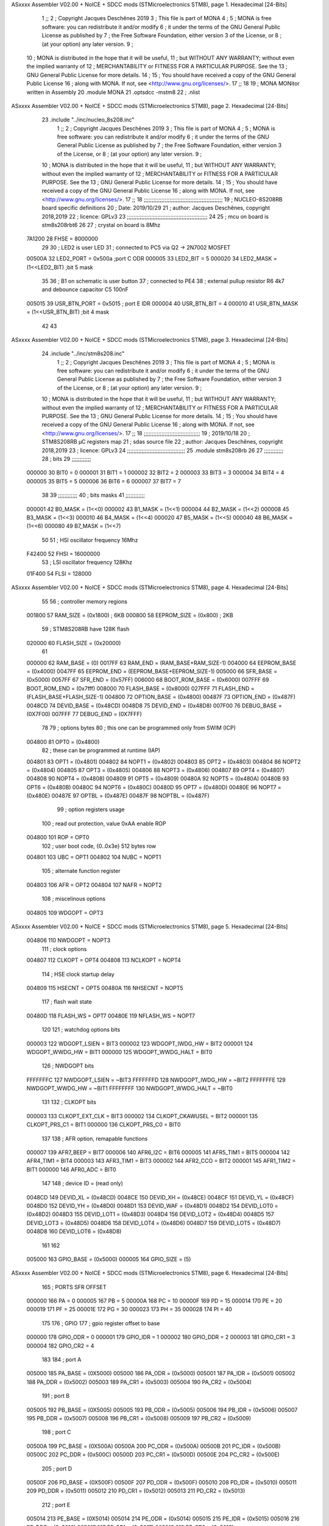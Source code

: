 ASxxxx Assembler V02.00 + NoICE + SDCC mods  (STMicroelectronics STM8), page 1.
Hexadecimal [24-Bits]



                                      1 ;;
                                      2 ; Copyright Jacques Deschênes 2019 
                                      3 ; This file is part of MONA 
                                      4 ;
                                      5 ;     MONA is free software: you can redistribute it and/or modify
                                      6 ;     it under the terms of the GNU General Public License as published by
                                      7 ;     the Free Software Foundation, either version 3 of the License, or
                                      8 ;     (at your option) any later version.
                                      9 ;
                                     10 ;     MONA is distributed in the hope that it will be useful,
                                     11 ;     but WITHOUT ANY WARRANTY; without even the implied warranty of
                                     12 ;     MERCHANTABILITY or FITNESS FOR A PARTICULAR PURPOSE.  See the
                                     13 ;     GNU General Public License for more details.
                                     14 ;
                                     15 ;     You should have received a copy of the GNU General Public License
                                     16 ;     along with MONA.  If not, see <http://www.gnu.org/licenses/>.
                                     17 ;;
                                     18 
                                     19 ;  MONA   MONitor written in Assembly
                                     20 	.module MONA 
                                     21     .optsdcc -mstm8
                                     22 ;	.nlist
ASxxxx Assembler V02.00 + NoICE + SDCC mods  (STMicroelectronics STM8), page 2.
Hexadecimal [24-Bits]



                                     23 	.include "../inc/nucleo_8s208.inc"
                                      1 ;;
                                      2 ; Copyright Jacques Deschênes 2019 
                                      3 ; This file is part of MONA 
                                      4 ;
                                      5 ;     MONA is free software: you can redistribute it and/or modify
                                      6 ;     it under the terms of the GNU General Public License as published by
                                      7 ;     the Free Software Foundation, either version 3 of the License, or
                                      8 ;     (at your option) any later version.
                                      9 ;
                                     10 ;     MONA is distributed in the hope that it will be useful,
                                     11 ;     but WITHOUT ANY WARRANTY; without even the implied warranty of
                                     12 ;     MERCHANTABILITY or FITNESS FOR A PARTICULAR PURPOSE.  See the
                                     13 ;     GNU General Public License for more details.
                                     14 ;
                                     15 ;     You should have received a copy of the GNU General Public License
                                     16 ;     along with MONA.  If not, see <http://www.gnu.org/licenses/>.
                                     17 ;;
                                     18 ;;;;;;;;;;;;;;;;;;;;;;;;;;;;;;;;;;;;;;;;;;;;;;;;;
                                     19 ; NUCLEO-8S208RB board specific definitions
                                     20 ; Date: 2019/10/29
                                     21 ; author: Jacques Deschênes, copyright 2018,2019
                                     22 ; licence: GPLv3
                                     23 ;;;;;;;;;;;;;;;;;;;;;;;;;;;;;;;;;;;;;;;;;;;;;;;;;;
                                     24 
                                     25 ; mcu on board is stm8s208rbt6
                                     26 
                                     27 ; crystal on board is 8Mhz
                           7A1200    28 FHSE = 8000000
                                     29 
                                     30 ; LED2 is user LED
                                     31 ; connected to PC5 via Q2 -> 2N7002 MOSFET
                           00500A    32 LED2_PORT = 0x500a ;port C  ODR
                           000005    33 LED2_BIT = 5
                           000020    34 LED2_MASK = (1<<LED2_BIT) ;bit 5 mask
                                     35 
                                     36 ; B1 on schematic is user button
                                     37 ; connected to PE4
                                     38 ; external pullup resistor R6 4k7 and debounce capacitor C5 100nF
                           005015    39 USR_BTN_PORT = 0x5015 ; port E  IDR
                           000004    40 USR_BTN_BIT = 4
                           000010    41 USR_BTN_MASK = (1<<USR_BTN_BIT) ;bit 4 mask
                                     42 
                                     43 
ASxxxx Assembler V02.00 + NoICE + SDCC mods  (STMicroelectronics STM8), page 3.
Hexadecimal [24-Bits]



                                     24 	.include "../inc/stm8s208.inc"
                                      1 ;;
                                      2 ; Copyright Jacques Deschênes 2019 
                                      3 ; This file is part of MONA 
                                      4 ;
                                      5 ;     MONA is free software: you can redistribute it and/or modify
                                      6 ;     it under the terms of the GNU General Public License as published by
                                      7 ;     the Free Software Foundation, either version 3 of the License, or
                                      8 ;     (at your option) any later version.
                                      9 ;
                                     10 ;     MONA is distributed in the hope that it will be useful,
                                     11 ;     but WITHOUT ANY WARRANTY; without even the implied warranty of
                                     12 ;     MERCHANTABILITY or FITNESS FOR A PARTICULAR PURPOSE.  See the
                                     13 ;     GNU General Public License for more details.
                                     14 ;
                                     15 ;     You should have received a copy of the GNU General Public License
                                     16 ;     along with MONA.  If not, see <http://www.gnu.org/licenses/>.
                                     17 ;;
                                     18 ;;;;;;;;;;;;;;;;;;;;;;;;;;;;;;;;;;;
                                     19 ; 2019/10/18
                                     20 ; STM8S208RB µC registers map
                                     21 ; sdas source file
                                     22 ; author: Jacques Deschênes, copyright 2018,2019
                                     23 ; licence: GPLv3
                                     24 ;;;;;;;;;;;;;;;;;;;;;;;;;;;;;;;;;;;;
                                     25 	.module stm8s208rb
                                     26 
                                     27 ;;;;;;;;;;;;
                                     28 ; bits
                                     29 ;;;;;;;;;;;;
                           000000    30  BIT0 = 0
                           000001    31  BIT1 = 1
                           000002    32  BIT2 = 2
                           000003    33  BIT3 = 3
                           000004    34  BIT4 = 4
                           000005    35  BIT5 = 5
                           000006    36  BIT6 = 6
                           000007    37  BIT7 = 7
                                     38  	
                                     39 ;;;;;;;;;;;;
                                     40 ; bits masks
                                     41 ;;;;;;;;;;;;
                           000001    42  B0_MASK = (1<<0)
                           000002    43  B1_MASK = (1<<1)
                           000004    44  B2_MASK = (1<<2)
                           000008    45  B3_MASK = (1<<3)
                           000010    46  B4_MASK = (1<<4)
                           000020    47  B5_MASK = (1<<5)
                           000040    48  B6_MASK = (1<<6)
                           000080    49  B7_MASK = (1<<7)
                                     50 
                                     51 ; HSI oscillator frequency 16Mhz
                           F42400    52  FHSI = 16000000
                                     53 ; LSI oscillator frequency 128Khz
                           01F400    54  FLSI = 128000 
ASxxxx Assembler V02.00 + NoICE + SDCC mods  (STMicroelectronics STM8), page 4.
Hexadecimal [24-Bits]



                                     55 
                                     56 ; controller memory regions
                           001800    57  RAM_SIZE = (0x1800) ; 6KB 
                           000800    58  EEPROM_SIZE = (0x800) ; 2KB
                                     59 ; STM8S208RB have 128K flash
                           020000    60  FLASH_SIZE = (0x20000)
                                     61 
                           000000    62  RAM_BASE = (0)
                           0017FF    63  RAM_END = (RAM_BASE+RAM_SIZE-1)
                           004000    64  EEPROM_BASE = (0x4000)
                           0047FF    65  EEPROM_END = (EEPROM_BASE+EEPROM_SIZE-1)
                           005000    66  SFR_BASE = (0x5000)
                           0057FF    67  SFR_END = (0x57FF)
                           006000    68  BOOT_ROM_BASE = (0x6000)
                           007FFF    69  BOOT_ROM_END = (0x7fff)
                           008000    70  FLASH_BASE = (0x8000)
                           027FFF    71  FLASH_END = (FLASH_BASE+FLASH_SIZE-1)
                           004800    72  OPTION_BASE = (0x4800)
                           00487F    73  OPTION_END = (0x487F)
                           0048CD    74  DEVID_BASE = (0x48CD)
                           0048D8    75  DEVID_END = (0x48D8)
                           007F00    76  DEBUG_BASE = (0X7F00)
                           007FFF    77  DEBUG_END = (0X7FFF)
                                     78 
                                     79 ; options bytes
                                     80 ; this one can be programmed only from SWIM  (ICP)
                           004800    81  OPT0  = (0x4800)
                                     82 ; these can be programmed at runtime (IAP)
                           004801    83  OPT1  = (0x4801)
                           004802    84  NOPT1  = (0x4802)
                           004803    85  OPT2  = (0x4803)
                           004804    86  NOPT2  = (0x4804)
                           004805    87  OPT3  = (0x4805)
                           004806    88  NOPT3  = (0x4806)
                           004807    89  OPT4  = (0x4807)
                           004808    90  NOPT4  = (0x4808)
                           004809    91  OPT5  = (0x4809)
                           00480A    92  NOPT5  = (0x480A)
                           00480B    93  OPT6  = (0x480B)
                           00480C    94  NOPT6 = (0x480C)
                           00480D    95  OPT7 = (0x480D)
                           00480E    96  NOPT7 = (0x480E)
                           00487E    97  OPTBL  = (0x487E)
                           00487F    98  NOPTBL  = (0x487F)
                                     99 ; option registers usage
                                    100 ; read out protection, value 0xAA enable ROP
                           004800   101  ROP = OPT0  
                                    102 ; user boot code, {0..0x3e} 512 bytes row
                           004801   103  UBC = OPT1
                           004802   104  NUBC = NOPT1
                                    105 ; alternate function register
                           004803   106  AFR = OPT2
                           004804   107  NAFR = NOPT2
                                    108 ; miscelinous options
                           004805   109  WDGOPT = OPT3
ASxxxx Assembler V02.00 + NoICE + SDCC mods  (STMicroelectronics STM8), page 5.
Hexadecimal [24-Bits]



                           004806   110  NWDGOPT = NOPT3
                                    111 ; clock options
                           004807   112  CLKOPT = OPT4
                           004808   113  NCLKOPT = NOPT4
                                    114 ; HSE clock startup delay
                           004809   115  HSECNT = OPT5
                           00480A   116  NHSECNT = NOPT5
                                    117 ; flash wait state
                           00480D   118 FLASH_WS = OPT7
                           00480E   119 NFLASH_WS = NOPT7
                                    120 
                                    121 ; watchdog options bits
                           000003   122   WDGOPT_LSIEN   =  BIT3
                           000002   123   WDGOPT_IWDG_HW =  BIT2
                           000001   124   WDGOPT_WWDG_HW =  BIT1
                           000000   125   WDGOPT_WWDG_HALT = BIT0
                                    126 ; NWDGOPT bits
                           FFFFFFFC   127   NWDGOPT_LSIEN    = ~BIT3
                           FFFFFFFD   128   NWDGOPT_IWDG_HW  = ~BIT2
                           FFFFFFFE   129   NWDGOPT_WWDG_HW  = ~BIT1
                           FFFFFFFF   130   NWDGOPT_WWDG_HALT = ~BIT0
                                    131 
                                    132 ; CLKOPT bits
                           000003   133  CLKOPT_EXT_CLK  = BIT3
                           000002   134  CLKOPT_CKAWUSEL = BIT2
                           000001   135  CLKOPT_PRS_C1   = BIT1
                           000000   136  CLKOPT_PRS_C0   = BIT0
                                    137 
                                    138 ; AFR option, remapable functions
                           000007   139  AFR7_BEEP    = BIT7
                           000006   140  AFR6_I2C     = BIT6
                           000005   141  AFR5_TIM1    = BIT5
                           000004   142  AFR4_TIM1    = BIT4
                           000003   143  AFR3_TIM1    = BIT3
                           000002   144  AFR2_CCO     = BIT2
                           000001   145  AFR1_TIM2    = BIT1
                           000000   146  AFR0_ADC     = BIT0
                                    147 
                                    148 ; device ID = (read only)
                           0048CD   149  DEVID_XL  = (0x48CD)
                           0048CE   150  DEVID_XH  = (0x48CE)
                           0048CF   151  DEVID_YL  = (0x48CF)
                           0048D0   152  DEVID_YH  = (0x48D0)
                           0048D1   153  DEVID_WAF  = (0x48D1)
                           0048D2   154  DEVID_LOT0  = (0x48D2)
                           0048D3   155  DEVID_LOT1  = (0x48D3)
                           0048D4   156  DEVID_LOT2  = (0x48D4)
                           0048D5   157  DEVID_LOT3  = (0x48D5)
                           0048D6   158  DEVID_LOT4  = (0x48D6)
                           0048D7   159  DEVID_LOT5  = (0x48D7)
                           0048D8   160  DEVID_LOT6  = (0x48D8)
                                    161 
                                    162 
                           005000   163 GPIO_BASE = (0x5000)
                           000005   164 GPIO_SIZE = (5)
ASxxxx Assembler V02.00 + NoICE + SDCC mods  (STMicroelectronics STM8), page 6.
Hexadecimal [24-Bits]



                                    165 ; PORTS SFR OFFSET
                           000000   166 PA = 0
                           000005   167 PB = 5
                           00000A   168 PC = 10
                           00000F   169 PD = 15
                           000014   170 PE = 20
                           000019   171 PF = 25
                           00001E   172 PG = 30
                           000023   173 PH = 35 
                           000028   174 PI = 40 
                                    175 
                                    176 ; GPIO
                                    177 ; gpio register offset to base
                           000000   178  GPIO_ODR = 0
                           000001   179  GPIO_IDR = 1
                           000002   180  GPIO_DDR = 2
                           000003   181  GPIO_CR1 = 3
                           000004   182  GPIO_CR2 = 4
                                    183 
                                    184 ; port A
                           005000   185  PA_BASE = (0X5000)
                           005000   186  PA_ODR  = (0x5000)
                           005001   187  PA_IDR  = (0x5001)
                           005002   188  PA_DDR  = (0x5002)
                           005003   189  PA_CR1  = (0x5003)
                           005004   190  PA_CR2  = (0x5004)
                                    191 ; port B
                           005005   192  PB_BASE = (0X5005)
                           005005   193  PB_ODR  = (0x5005)
                           005006   194  PB_IDR  = (0x5006)
                           005007   195  PB_DDR  = (0x5007)
                           005008   196  PB_CR1  = (0x5008)
                           005009   197  PB_CR2  = (0x5009)
                                    198 ; port C
                           00500A   199  PC_BASE = (0X500A)
                           00500A   200  PC_ODR  = (0x500A)
                           00500B   201  PC_IDR  = (0x500B)
                           00500C   202  PC_DDR  = (0x500C)
                           00500D   203  PC_CR1  = (0x500D)
                           00500E   204  PC_CR2  = (0x500E)
                                    205 ; port D
                           00500F   206  PD_BASE = (0X500F)
                           00500F   207  PD_ODR  = (0x500F)
                           005010   208  PD_IDR  = (0x5010)
                           005011   209  PD_DDR  = (0x5011)
                           005012   210  PD_CR1  = (0x5012)
                           005013   211  PD_CR2  = (0x5013)
                                    212 ; port E
                           005014   213  PE_BASE = (0X5014)
                           005014   214  PE_ODR  = (0x5014)
                           005015   215  PE_IDR  = (0x5015)
                           005016   216  PE_DDR  = (0x5016)
                           005017   217  PE_CR1  = (0x5017)
                           005018   218  PE_CR2  = (0x5018)
                                    219 ; port F
ASxxxx Assembler V02.00 + NoICE + SDCC mods  (STMicroelectronics STM8), page 7.
Hexadecimal [24-Bits]



                           005019   220  PF_BASE = (0X5019)
                           005019   221  PF_ODR  = (0x5019)
                           00501A   222  PF_IDR  = (0x501A)
                           00501B   223  PF_DDR  = (0x501B)
                           00501C   224  PF_CR1  = (0x501C)
                           00501D   225  PF_CR2  = (0x501D)
                                    226 ; port G
                           00501E   227  PG_BASE = (0X501E)
                           00501E   228  PG_ODR  = (0x501E)
                           00501F   229  PG_IDR  = (0x501F)
                           005020   230  PG_DDR  = (0x5020)
                           005021   231  PG_CR1  = (0x5021)
                           005022   232  PG_CR2  = (0x5022)
                                    233 ; port H not present on LQFP48/LQFP64 package
                           005023   234  PH_BASE = (0X5023)
                           005023   235  PH_ODR  = (0x5023)
                           005024   236  PH_IDR  = (0x5024)
                           005025   237  PH_DDR  = (0x5025)
                           005026   238  PH_CR1  = (0x5026)
                           005027   239  PH_CR2  = (0x5027)
                                    240 ; port I ; only bit 0 on LQFP64 package, not present on LQFP48
                           005028   241  PI_BASE = (0X5028)
                           005028   242  PI_ODR  = (0x5028)
                           005029   243  PI_IDR  = (0x5029)
                           00502A   244  PI_DDR  = (0x502a)
                           00502B   245  PI_CR1  = (0x502b)
                           00502C   246  PI_CR2  = (0x502c)
                                    247 
                                    248 ; input modes CR1
                           000000   249  INPUT_FLOAT = (0) ; no pullup resistor
                           000001   250  INPUT_PULLUP = (1)
                                    251 ; output mode CR1
                           000000   252  OUTPUT_OD = (0) ; open drain
                           000001   253  OUTPUT_PP = (1) ; push pull
                                    254 ; input modes CR2
                           000000   255  INPUT_DI = (0)
                           000001   256  INPUT_EI = (1)
                                    257 ; output speed CR2
                           000000   258  OUTPUT_SLOW = (0)
                           000001   259  OUTPUT_FAST = (1)
                                    260 
                                    261 
                                    262 ; Flash memory
                           00505A   263  FLASH_CR1  = (0x505A)
                           00505B   264  FLASH_CR2  = (0x505B)
                           00505C   265  FLASH_NCR2  = (0x505C)
                           00505D   266  FLASH_FPR  = (0x505D)
                           00505E   267  FLASH_NFPR  = (0x505E)
                           00505F   268  FLASH_IAPSR  = (0x505F)
                           005062   269  FLASH_PUKR  = (0x5062)
                           005064   270  FLASH_DUKR  = (0x5064)
                                    271 ; data memory unlock keys
                           0000AE   272  FLASH_DUKR_KEY1 = (0xae)
                           000056   273  FLASH_DUKR_KEY2 = (0x56)
                                    274 ; flash memory unlock keys
ASxxxx Assembler V02.00 + NoICE + SDCC mods  (STMicroelectronics STM8), page 8.
Hexadecimal [24-Bits]



                           000056   275  FLASH_PUKR_KEY1 = (0x56)
                           0000AE   276  FLASH_PUKR_KEY2 = (0xae)
                                    277 ; FLASH_CR1 bits
                           000003   278  FLASH_CR1_HALT = BIT3
                           000002   279  FLASH_CR1_AHALT = BIT2
                           000001   280  FLASH_CR1_IE = BIT1
                           000000   281  FLASH_CR1_FIX = BIT0
                                    282 ; FLASH_CR2 bits
                           000007   283  FLASH_CR2_OPT = BIT7
                           000006   284  FLASH_CR2_WPRG = BIT6
                           000005   285  FLASH_CR2_ERASE = BIT5
                           000004   286  FLASH_CR2_FPRG = BIT4
                           000000   287  FLASH_CR2_PRG = BIT0
                                    288 ; FLASH_FPR bits
                           000005   289  FLASH_FPR_WPB5 = BIT5
                           000004   290  FLASH_FPR_WPB4 = BIT4
                           000003   291  FLASH_FPR_WPB3 = BIT3
                           000002   292  FLASH_FPR_WPB2 = BIT2
                           000001   293  FLASH_FPR_WPB1 = BIT1
                           000000   294  FLASH_FPR_WPB0 = BIT0
                                    295 ; FLASH_NFPR bits
                           000005   296  FLASH_NFPR_NWPB5 = BIT5
                           000004   297  FLASH_NFPR_NWPB4 = BIT4
                           000003   298  FLASH_NFPR_NWPB3 = BIT3
                           000002   299  FLASH_NFPR_NWPB2 = BIT2
                           000001   300  FLASH_NFPR_NWPB1 = BIT1
                           000000   301  FLASH_NFPR_NWPB0 = BIT0
                                    302 ; FLASH_IAPSR bits
                           000006   303  FLASH_IAPSR_HVOFF = BIT6
                           000003   304  FLASH_IAPSR_DUL = BIT3
                           000002   305  FLASH_IAPSR_EOP = BIT2
                           000001   306  FLASH_IAPSR_PUL = BIT1
                           000000   307  FLASH_IAPSR_WR_PG_DIS = BIT0
                                    308 
                                    309 ; Interrupt control
                           0050A0   310  EXTI_CR1  = (0x50A0)
                           0050A1   311  EXTI_CR2  = (0x50A1)
                                    312 
                                    313 ; Reset Status
                           0050B3   314  RST_SR  = (0x50B3)
                                    315 
                                    316 ; Clock Registers
                           0050C0   317  CLK_ICKR  = (0x50c0)
                           0050C1   318  CLK_ECKR  = (0x50c1)
                           0050C3   319  CLK_CMSR  = (0x50C3)
                           0050C4   320  CLK_SWR  = (0x50C4)
                           0050C5   321  CLK_SWCR  = (0x50C5)
                           0050C6   322  CLK_CKDIVR  = (0x50C6)
                           0050C7   323  CLK_PCKENR1  = (0x50C7)
                           0050C8   324  CLK_CSSR  = (0x50C8)
                           0050C9   325  CLK_CCOR  = (0x50C9)
                           0050CA   326  CLK_PCKENR2  = (0x50CA)
                           0050CC   327  CLK_HSITRIMR  = (0x50CC)
                           0050CD   328  CLK_SWIMCCR  = (0x50CD)
                                    329 
ASxxxx Assembler V02.00 + NoICE + SDCC mods  (STMicroelectronics STM8), page 9.
Hexadecimal [24-Bits]



                                    330 ; Peripherals clock gating
                                    331 ; CLK_PCKENR1 
                           000007   332  CLK_PCKENR1_TIM1 = (7)
                           000006   333  CLK_PCKENR1_TIM3 = (6)
                           000005   334  CLK_PCKENR1_TIM2 = (5)
                           000004   335  CLK_PCKENR1_TIM4 = (4)
                           000003   336  CLK_PCKENR1_UART3 = (3)
                           000002   337  CLK_PCKENR1_UART1 = (2)
                           000001   338  CLK_PCKENR1_SPI = (1)
                           000000   339  CLK_PCKENR1_I2C = (0)
                                    340 ; CLK_PCKENR2
                           000007   341  CLK_PCKENR2_CAN = (7)
                           000003   342  CLK_PCKENR2_ADC = (3)
                           000002   343  CLK_PCKENR2_AWU = (2)
                                    344 
                                    345 ; Clock bits
                           000005   346  CLK_ICKR_REGAH = (5)
                           000004   347  CLK_ICKR_LSIRDY = (4)
                           000003   348  CLK_ICKR_LSIEN = (3)
                           000002   349  CLK_ICKR_FHW = (2)
                           000001   350  CLK_ICKR_HSIRDY = (1)
                           000000   351  CLK_ICKR_HSIEN = (0)
                                    352 
                           000001   353  CLK_ECKR_HSERDY = (1)
                           000000   354  CLK_ECKR_HSEEN = (0)
                                    355 ; clock source
                           0000E1   356  CLK_SWR_HSI = 0xE1
                           0000D2   357  CLK_SWR_LSI = 0xD2
                           0000B4   358  CLK_SWR_HSE = 0xB4
                                    359 
                           000003   360  CLK_SWCR_SWIF = (3)
                           000002   361  CLK_SWCR_SWIEN = (2)
                           000001   362  CLK_SWCR_SWEN = (1)
                           000000   363  CLK_SWCR_SWBSY = (0)
                                    364 
                           000004   365  CLK_CKDIVR_HSIDIV1 = (4)
                           000003   366  CLK_CKDIVR_HSIDIV0 = (3)
                           000002   367  CLK_CKDIVR_CPUDIV2 = (2)
                           000001   368  CLK_CKDIVR_CPUDIV1 = (1)
                           000000   369  CLK_CKDIVR_CPUDIV0 = (0)
                                    370 
                                    371 ; Watchdog
                           0050D1   372  WWDG_CR  = (0x50D1)
                           0050D2   373  WWDG_WR  = (0x50D2)
                           0050E0   374  IWDG_KR  = (0x50E0)
                           0050E1   375  IWDG_PR  = (0x50E1)
                           0050E2   376  IWDG_RLR  = (0x50E2)
                           0050F0   377  AWU_CSR1  = (0x50F0)
                           0050F1   378  AWU_APR  = (0x50F1)
                           0050F2   379  AWU_TBR  = (0x50F2)
                                    380 
                                    381 ; Beeper
                                    382 ; beeper output is alternate function AFR7 on PD4
                                    383 ; connected to CN9-6
                           0050F3   384  BEEP_CSR  = (0x50F3)
ASxxxx Assembler V02.00 + NoICE + SDCC mods  (STMicroelectronics STM8), page 10.
Hexadecimal [24-Bits]



                           00000F   385  BEEP_PORT = PD
                           000004   386  BEEP_BIT = 4
                           000010   387  BEEP_MASK = B4_MASK
                                    388 
                                    389 ; SPI
                           005200   390  SPI_CR1  = (0x5200)
                           005201   391  SPI_CR2  = (0x5201)
                           005202   392  SPI_ICR  = (0x5202)
                           005203   393  SPI_SR  = (0x5203)
                           005204   394  SPI_DR  = (0x5204)
                           005205   395  SPI_CRCPR  = (0x5205)
                           005206   396  SPI_RXCRCR  = (0x5206)
                           005207   397  SPI_TXCRCR  = (0x5207)
                                    398 
                                    399 ; I2C
                           005210   400  I2C_CR1  = (0x5210)
                           005211   401  I2C_CR2  = (0x5211)
                           005212   402  I2C_FREQR  = (0x5212)
                           005213   403  I2C_OARL  = (0x5213)
                           005214   404  I2C_OARH  = (0x5214)
                           005216   405  I2C_DR  = (0x5216)
                           005217   406  I2C_SR1  = (0x5217)
                           005218   407  I2C_SR2  = (0x5218)
                           005219   408  I2C_SR3  = (0x5219)
                           00521A   409  I2C_ITR  = (0x521A)
                           00521B   410  I2C_CCRL  = (0x521B)
                           00521C   411  I2C_CCRH  = (0x521C)
                           00521D   412  I2C_TRISER  = (0x521D)
                           00521E   413  I2C_PECR  = (0x521E)
                                    414 
                           000007   415  I2C_CR1_NOSTRETCH = (7)
                           000006   416  I2C_CR1_ENGC = (6)
                           000000   417  I2C_CR1_PE = (0)
                                    418 
                           000007   419  I2C_CR2_SWRST = (7)
                           000003   420  I2C_CR2_POS = (3)
                           000002   421  I2C_CR2_ACK = (2)
                           000001   422  I2C_CR2_STOP = (1)
                           000000   423  I2C_CR2_START = (0)
                                    424 
                           000000   425  I2C_OARL_ADD0 = (0)
                                    426 
                           000009   427  I2C_OAR_ADDR_7BIT = ((I2C_OARL & 0xFE) >> 1)
                           000813   428  I2C_OAR_ADDR_10BIT = (((I2C_OARH & 0x06) << 9) | (I2C_OARL & 0xFF))
                                    429 
                           000007   430  I2C_OARH_ADDMODE = (7)
                           000006   431  I2C_OARH_ADDCONF = (6)
                           000002   432  I2C_OARH_ADD9 = (2)
                           000001   433  I2C_OARH_ADD8 = (1)
                                    434 
                           000007   435  I2C_SR1_TXE = (7)
                           000006   436  I2C_SR1_RXNE = (6)
                           000004   437  I2C_SR1_STOPF = (4)
                           000003   438  I2C_SR1_ADD10 = (3)
                           000002   439  I2C_SR1_BTF = (2)
ASxxxx Assembler V02.00 + NoICE + SDCC mods  (STMicroelectronics STM8), page 11.
Hexadecimal [24-Bits]



                           000001   440  I2C_SR1_ADDR = (1)
                           000000   441  I2C_SR1_SB = (0)
                                    442 
                           000005   443  I2C_SR2_WUFH = (5)
                           000003   444  I2C_SR2_OVR = (3)
                           000002   445  I2C_SR2_AF = (2)
                           000001   446  I2C_SR2_ARLO = (1)
                           000000   447  I2C_SR2_BERR = (0)
                                    448 
                           000007   449  I2C_SR3_DUALF = (7)
                           000004   450  I2C_SR3_GENCALL = (4)
                           000002   451  I2C_SR3_TRA = (2)
                           000001   452  I2C_SR3_BUSY = (1)
                           000000   453  I2C_SR3_MSL = (0)
                                    454 
                           000002   455  I2C_ITR_ITBUFEN = (2)
                           000001   456  I2C_ITR_ITEVTEN = (1)
                           000000   457  I2C_ITR_ITERREN = (0)
                                    458 
                                    459 ; Precalculated values, all in KHz
                           000080   460  I2C_CCRH_16MHZ_FAST_400 = 0x80
                           00000D   461  I2C_CCRL_16MHZ_FAST_400 = 0x0D
                                    462 ;
                                    463 ; Fast I2C mode max rise time = 300ns
                                    464 ; I2C_FREQR = 16 = (MHz) => tMASTER = 1/16 = 62.5 ns
                                    465 ; TRISER = = (300/62.5) + 1 = floor(4.8) + 1 = 5.
                                    466 
                           000005   467  I2C_TRISER_16MHZ_FAST_400 = 0x05
                                    468 
                           0000C0   469  I2C_CCRH_16MHZ_FAST_320 = 0xC0
                           000002   470  I2C_CCRL_16MHZ_FAST_320 = 0x02
                           000005   471  I2C_TRISER_16MHZ_FAST_320 = 0x05
                                    472 
                           000080   473  I2C_CCRH_16MHZ_FAST_200 = 0x80
                           00001A   474  I2C_CCRL_16MHZ_FAST_200 = 0x1A
                           000005   475  I2C_TRISER_16MHZ_FAST_200 = 0x05
                                    476 
                           000000   477  I2C_CCRH_16MHZ_STD_100 = 0x00
                           000050   478  I2C_CCRL_16MHZ_STD_100 = 0x50
                                    479 ;
                                    480 ; Standard I2C mode max rise time = 1000ns
                                    481 ; I2C_FREQR = 16 = (MHz) => tMASTER = 1/16 = 62.5 ns
                                    482 ; TRISER = = (1000/62.5) + 1 = floor(16) + 1 = 17.
                                    483 
                           000011   484  I2C_TRISER_16MHZ_STD_100 = 0x11
                                    485 
                           000000   486  I2C_CCRH_16MHZ_STD_50 = 0x00
                           0000A0   487  I2C_CCRL_16MHZ_STD_50 = 0xA0
                           000011   488  I2C_TRISER_16MHZ_STD_50 = 0x11
                                    489 
                           000001   490  I2C_CCRH_16MHZ_STD_20 = 0x01
                           000090   491  I2C_CCRL_16MHZ_STD_20 = 0x90
                           000011   492  I2C_TRISER_16MHZ_STD_20 = 0x11;
                                    493 
                           000001   494  I2C_READ = 1
ASxxxx Assembler V02.00 + NoICE + SDCC mods  (STMicroelectronics STM8), page 12.
Hexadecimal [24-Bits]



                           000000   495  I2C_WRITE = 0
                                    496 
                                    497 ; baudrate constant for brr_value table access
                                    498 ; to be used by uart_init 
                           000000   499 B2400=0
                           000001   500 B4800=1
                           000002   501 B9600=2
                           000003   502 B19200=3
                           000004   503 B38400=4
                           000005   504 B57600=5
                           000006   505 B115200=6
                           000007   506 B230400=7
                           000008   507 B460800=8
                           000009   508 B921600=9
                                    509 
                                    510 ; UART registers offset from
                                    511 ; base address 
                           000000   512 UART_SR=0
                           000001   513 UART_DR=1
                           000002   514 UART_BRR1=2
                           000003   515 UART_BRR2=3
                           000004   516 UART_CR1=4
                           000005   517 UART_CR2=5
                           000006   518 UART_CR3=6
                           000007   519 UART_CR4=7
                           000008   520 UART_CR5=8
                           000009   521 UART_CR6=9
                           000009   522 UART_GTR=9
                           00000A   523 UART_PSCR=10
                                    524 
                                    525 ; uart identifier
                                    526 ; to be used by uart_init
                           000000   527  UART1 = 0
                           000001   528  UART3 = 1
                                    529 
                                    530 ; pins used by uart 
                           000005   531 UART1_TX_PIN=BIT5
                           000004   532 UART1_RX_PIN=BIT4
                           000005   533 UART3_TX_PIN=BIT5
                           000006   534 UART3_RX_PIN=BIT6
                                    535 ; uart port base address 
                           000000   536 UART1_PORT=PA 
                           00000F   537 UART3_PORT=PD
                                    538 
                                    539 ; UART1 
                           005230   540  UART1_BASE  = (0x5230)
                           005230   541  UART1_SR    = (0x5230)
                           005231   542  UART1_DR    = (0x5231)
                           005232   543  UART1_BRR1  = (0x5232)
                           005233   544  UART1_BRR2  = (0x5233)
                           005234   545  UART1_CR1   = (0x5234)
                           005235   546  UART1_CR2   = (0x5235)
                           005236   547  UART1_CR3   = (0x5236)
                           005237   548  UART1_CR4   = (0x5237)
                           005238   549  UART1_CR5   = (0x5238)
ASxxxx Assembler V02.00 + NoICE + SDCC mods  (STMicroelectronics STM8), page 13.
Hexadecimal [24-Bits]



                           005239   550  UART1_GTR   = (0x5239)
                           00523A   551  UART1_PSCR  = (0x523A)
                                    552 
                                    553 ; UART3
                           005240   554  UART3_BASE  = (0x5240)
                           005240   555  UART3_SR    = (0x5240)
                           005241   556  UART3_DR    = (0x5241)
                           005242   557  UART3_BRR1  = (0x5242)
                           005243   558  UART3_BRR2  = (0x5243)
                           005244   559  UART3_CR1   = (0x5244)
                           005245   560  UART3_CR2   = (0x5245)
                           005246   561  UART3_CR3   = (0x5246)
                           005247   562  UART3_CR4   = (0x5247)
                           004249   563  UART3_CR6   = (0x4249)
                                    564 
                                    565 ; UART Status Register bits
                           000007   566  UART_SR_TXE = (7)
                           000006   567  UART_SR_TC = (6)
                           000005   568  UART_SR_RXNE = (5)
                           000004   569  UART_SR_IDLE = (4)
                           000003   570  UART_SR_OR = (3)
                           000002   571  UART_SR_NF = (2)
                           000001   572  UART_SR_FE = (1)
                           000000   573  UART_SR_PE = (0)
                                    574 
                                    575 ; Uart Control Register bits
                           000007   576  UART_CR1_R8 = (7)
                           000006   577  UART_CR1_T8 = (6)
                           000005   578  UART_CR1_UARTD = (5)
                           000004   579  UART_CR1_M = (4)
                           000003   580  UART_CR1_WAKE = (3)
                           000002   581  UART_CR1_PCEN = (2)
                           000001   582  UART_CR1_PS = (1)
                           000000   583  UART_CR1_PIEN = (0)
                                    584 
                           000007   585  UART_CR2_TIEN = (7)
                           000006   586  UART_CR2_TCIEN = (6)
                           000005   587  UART_CR2_RIEN = (5)
                           000004   588  UART_CR2_ILIEN = (4)
                           000003   589  UART_CR2_TEN = (3)
                           000002   590  UART_CR2_REN = (2)
                           000001   591  UART_CR2_RWU = (1)
                           000000   592  UART_CR2_SBK = (0)
                                    593 
                           000006   594  UART_CR3_LINEN = (6)
                           000005   595  UART_CR3_STOP1 = (5)
                           000004   596  UART_CR3_STOP0 = (4)
                           000003   597  UART_CR3_CLKEN = (3)
                           000002   598  UART_CR3_CPOL = (2)
                           000001   599  UART_CR3_CPHA = (1)
                           000000   600  UART_CR3_LBCL = (0)
                                    601 
                           000006   602  UART_CR4_LBDIEN = (6)
                           000005   603  UART_CR4_LBDL = (5)
                           000004   604  UART_CR4_LBDF = (4)
ASxxxx Assembler V02.00 + NoICE + SDCC mods  (STMicroelectronics STM8), page 14.
Hexadecimal [24-Bits]



                           000003   605  UART_CR4_ADD3 = (3)
                           000002   606  UART_CR4_ADD2 = (2)
                           000001   607  UART_CR4_ADD1 = (1)
                           000000   608  UART_CR4_ADD0 = (0)
                                    609 
                           000005   610  UART_CR5_SCEN = (5)
                           000004   611  UART_CR5_NACK = (4)
                           000003   612  UART_CR5_HDSEL = (3)
                           000002   613  UART_CR5_IRLP = (2)
                           000001   614  UART_CR5_IREN = (1)
                                    615 ; LIN mode config register
                           000007   616  UART_CR6_LDUM = (7)
                           000005   617  UART_CR6_LSLV = (5)
                           000004   618  UART_CR6_LASE = (4)
                           000002   619  UART_CR6_LHDIEN = (2) 
                           000001   620  UART_CR6_LHDF = (1)
                           000000   621  UART_CR6_LSF = (0)
                                    622 
                                    623 ; TIMERS
                                    624 ; Timer 1 - 16-bit timer with complementary PWM outputs
                           005250   625  TIM1_CR1  = (0x5250)
                           005251   626  TIM1_CR2  = (0x5251)
                           005252   627  TIM1_SMCR  = (0x5252)
                           005253   628  TIM1_ETR  = (0x5253)
                           005254   629  TIM1_IER  = (0x5254)
                           005255   630  TIM1_SR1  = (0x5255)
                           005256   631  TIM1_SR2  = (0x5256)
                           005257   632  TIM1_EGR  = (0x5257)
                           005258   633  TIM1_CCMR1  = (0x5258)
                           005259   634  TIM1_CCMR2  = (0x5259)
                           00525A   635  TIM1_CCMR3  = (0x525A)
                           00525B   636  TIM1_CCMR4  = (0x525B)
                           00525C   637  TIM1_CCER1  = (0x525C)
                           00525D   638  TIM1_CCER2  = (0x525D)
                           00525E   639  TIM1_CNTRH  = (0x525E)
                           00525F   640  TIM1_CNTRL  = (0x525F)
                           005260   641  TIM1_PSCRH  = (0x5260)
                           005261   642  TIM1_PSCRL  = (0x5261)
                           005262   643  TIM1_ARRH  = (0x5262)
                           005263   644  TIM1_ARRL  = (0x5263)
                           005264   645  TIM1_RCR  = (0x5264)
                           005265   646  TIM1_CCR1H  = (0x5265)
                           005266   647  TIM1_CCR1L  = (0x5266)
                           005267   648  TIM1_CCR2H  = (0x5267)
                           005268   649  TIM1_CCR2L  = (0x5268)
                           005269   650  TIM1_CCR3H  = (0x5269)
                           00526A   651  TIM1_CCR3L  = (0x526A)
                           00526B   652  TIM1_CCR4H  = (0x526B)
                           00526C   653  TIM1_CCR4L  = (0x526C)
                           00526D   654  TIM1_BKR  = (0x526D)
                           00526E   655  TIM1_DTR  = (0x526E)
                           00526F   656  TIM1_OISR  = (0x526F)
                                    657 
                                    658 ; Timer Control Register bits
                           000007   659  TIM_CR1_ARPE = (7)
ASxxxx Assembler V02.00 + NoICE + SDCC mods  (STMicroelectronics STM8), page 15.
Hexadecimal [24-Bits]



                           000006   660  TIM_CR1_CMSH = (6)
                           000005   661  TIM_CR1_CMSL = (5)
                           000004   662  TIM_CR1_DIR = (4)
                           000003   663  TIM_CR1_OPM = (3)
                           000002   664  TIM_CR1_URS = (2)
                           000001   665  TIM_CR1_UDIS = (1)
                           000000   666  TIM_CR1_CEN = (0)
                                    667 
                           000006   668  TIM1_CR2_MMS2 = (6)
                           000005   669  TIM1_CR2_MMS1 = (5)
                           000004   670  TIM1_CR2_MMS0 = (4)
                           000002   671  TIM1_CR2_COMS = (2)
                           000000   672  TIM1_CR2_CCPC = (0)
                                    673 
                                    674 ; Timer Slave Mode Control bits
                           000007   675  TIM1_SMCR_MSM = (7)
                           000006   676  TIM1_SMCR_TS2 = (6)
                           000005   677  TIM1_SMCR_TS1 = (5)
                           000004   678  TIM1_SMCR_TS0 = (4)
                           000002   679  TIM1_SMCR_SMS2 = (2)
                           000001   680  TIM1_SMCR_SMS1 = (1)
                           000000   681  TIM1_SMCR_SMS0 = (0)
                                    682 
                                    683 ; Timer External Trigger Enable bits
                           000007   684  TIM1_ETR_ETP = (7)
                           000006   685  TIM1_ETR_ECE = (6)
                           000005   686  TIM1_ETR_ETPS1 = (5)
                           000004   687  TIM1_ETR_ETPS0 = (4)
                           000003   688  TIM1_ETR_ETF3 = (3)
                           000002   689  TIM1_ETR_ETF2 = (2)
                           000001   690  TIM1_ETR_ETF1 = (1)
                           000000   691  TIM1_ETR_ETF0 = (0)
                                    692 
                                    693 ; Timer Interrupt Enable bits
                           000007   694  TIM1_IER_BIE = (7)
                           000006   695  TIM1_IER_TIE = (6)
                           000005   696  TIM1_IER_COMIE = (5)
                           000004   697  TIM1_IER_CC4IE = (4)
                           000003   698  TIM1_IER_CC3IE = (3)
                           000002   699  TIM1_IER_CC2IE = (2)
                           000001   700  TIM1_IER_CC1IE = (1)
                           000000   701  TIM1_IER_UIE = (0)
                                    702 
                                    703 ; Timer Status Register bits
                           000007   704  TIM1_SR1_BIF = (7)
                           000006   705  TIM1_SR1_TIF = (6)
                           000005   706  TIM1_SR1_COMIF = (5)
                           000004   707  TIM1_SR1_CC4IF = (4)
                           000003   708  TIM1_SR1_CC3IF = (3)
                           000002   709  TIM1_SR1_CC2IF = (2)
                           000001   710  TIM1_SR1_CC1IF = (1)
                           000000   711  TIM1_SR1_UIF = (0)
                                    712 
                           000004   713  TIM1_SR2_CC4OF = (4)
                           000003   714  TIM1_SR2_CC3OF = (3)
ASxxxx Assembler V02.00 + NoICE + SDCC mods  (STMicroelectronics STM8), page 16.
Hexadecimal [24-Bits]



                           000002   715  TIM1_SR2_CC2OF = (2)
                           000001   716  TIM1_SR2_CC1OF = (1)
                                    717 
                                    718 ; Timer Event Generation Register bits
                           000007   719  TIM1_EGR_BG = (7)
                           000006   720  TIM1_EGR_TG = (6)
                           000005   721  TIM1_EGR_COMG = (5)
                           000004   722  TIM1_EGR_CC4G = (4)
                           000003   723  TIM1_EGR_CC3G = (3)
                           000002   724  TIM1_EGR_CC2G = (2)
                           000001   725  TIM1_EGR_CC1G = (1)
                           000000   726  TIM1_EGR_UG = (0)
                                    727 
                                    728 ; Capture/Compare Mode Register 1 - channel configured in output
                           000007   729  TIM1_CCMR1_OC1CE = (7)
                           000006   730  TIM1_CCMR1_OC1M2 = (6)
                           000005   731  TIM1_CCMR1_OC1M1 = (5)
                           000004   732  TIM1_CCMR1_OC1M0 = (4)
                           000003   733  TIM1_CCMR1_OC1PE = (3)
                           000002   734  TIM1_CCMR1_OC1FE = (2)
                           000001   735  TIM1_CCMR1_CC1S1 = (1)
                           000000   736  TIM1_CCMR1_CC1S0 = (0)
                                    737 
                                    738 ; Capture/Compare Mode Register 1 - channel configured in input
                           000007   739  TIM1_CCMR1_IC1F3 = (7)
                           000006   740  TIM1_CCMR1_IC1F2 = (6)
                           000005   741  TIM1_CCMR1_IC1F1 = (5)
                           000004   742  TIM1_CCMR1_IC1F0 = (4)
                           000003   743  TIM1_CCMR1_IC1PSC1 = (3)
                           000002   744  TIM1_CCMR1_IC1PSC0 = (2)
                                    745 ;  TIM1_CCMR1_CC1S1 = (1)
                           000000   746  TIM1_CCMR1_CC1S0 = (0)
                                    747 
                                    748 ; Capture/Compare Mode Register 2 - channel configured in output
                           000007   749  TIM1_CCMR2_OC2CE = (7)
                           000006   750  TIM1_CCMR2_OC2M2 = (6)
                           000005   751  TIM1_CCMR2_OC2M1 = (5)
                           000004   752  TIM1_CCMR2_OC2M0 = (4)
                           000003   753  TIM1_CCMR2_OC2PE = (3)
                           000002   754  TIM1_CCMR2_OC2FE = (2)
                           000001   755  TIM1_CCMR2_CC2S1 = (1)
                           000000   756  TIM1_CCMR2_CC2S0 = (0)
                                    757 
                                    758 ; Capture/Compare Mode Register 2 - channel configured in input
                           000007   759  TIM1_CCMR2_IC2F3 = (7)
                           000006   760  TIM1_CCMR2_IC2F2 = (6)
                           000005   761  TIM1_CCMR2_IC2F1 = (5)
                           000004   762  TIM1_CCMR2_IC2F0 = (4)
                           000003   763  TIM1_CCMR2_IC2PSC1 = (3)
                           000002   764  TIM1_CCMR2_IC2PSC0 = (2)
                                    765 ;  TIM1_CCMR2_CC2S1 = (1)
                           000000   766  TIM1_CCMR2_CC2S0 = (0)
                                    767 
                                    768 ; Capture/Compare Mode Register 3 - channel configured in output
                           000007   769  TIM1_CCMR3_OC3CE = (7)
ASxxxx Assembler V02.00 + NoICE + SDCC mods  (STMicroelectronics STM8), page 17.
Hexadecimal [24-Bits]



                           000006   770  TIM1_CCMR3_OC3M2 = (6)
                           000005   771  TIM1_CCMR3_OC3M1 = (5)
                           000004   772  TIM1_CCMR3_OC3M0 = (4)
                           000003   773  TIM1_CCMR3_OC3PE = (3)
                           000002   774  TIM1_CCMR3_OC3FE = (2)
                           000001   775  TIM1_CCMR3_CC3S1 = (1)
                           000000   776  TIM1_CCMR3_CC3S0 = (0)
                                    777 
                                    778 ; Capture/Compare Mode Register 3 - channel configured in input
                           000007   779  TIM1_CCMR3_IC3F3 = (7)
                           000006   780  TIM1_CCMR3_IC3F2 = (6)
                           000005   781  TIM1_CCMR3_IC3F1 = (5)
                           000004   782  TIM1_CCMR3_IC3F0 = (4)
                           000003   783  TIM1_CCMR3_IC3PSC1 = (3)
                           000002   784  TIM1_CCMR3_IC3PSC0 = (2)
                                    785 ;  TIM1_CCMR3_CC3S1 = (1)
                           000000   786  TIM1_CCMR3_CC3S0 = (0)
                                    787 
                                    788 ; Capture/Compare Mode Register 4 - channel configured in output
                           000007   789  TIM1_CCMR4_OC4CE = (7)
                           000006   790  TIM1_CCMR4_OC4M2 = (6)
                           000005   791  TIM1_CCMR4_OC4M1 = (5)
                           000004   792  TIM1_CCMR4_OC4M0 = (4)
                           000003   793  TIM1_CCMR4_OC4PE = (3)
                           000002   794  TIM1_CCMR4_OC4FE = (2)
                           000001   795  TIM1_CCMR4_CC4S1 = (1)
                           000000   796  TIM1_CCMR4_CC4S0 = (0)
                                    797 
                                    798 ; Capture/Compare Mode Register 4 - channel configured in input
                           000007   799  TIM1_CCMR4_IC4F3 = (7)
                           000006   800  TIM1_CCMR4_IC4F2 = (6)
                           000005   801  TIM1_CCMR4_IC4F1 = (5)
                           000004   802  TIM1_CCMR4_IC4F0 = (4)
                           000003   803  TIM1_CCMR4_IC4PSC1 = (3)
                           000002   804  TIM1_CCMR4_IC4PSC0 = (2)
                                    805 ;  TIM1_CCMR4_CC4S1 = (1)
                           000000   806  TIM1_CCMR4_CC4S0 = (0)
                                    807 
                                    808 ; Timer 2 - 16-bit timer
                           005300   809  TIM2_CR1  = (0x5300)
                           005301   810  TIM2_IER  = (0x5301)
                           005302   811  TIM2_SR1  = (0x5302)
                           005303   812  TIM2_SR2  = (0x5303)
                           005304   813  TIM2_EGR  = (0x5304)
                           005305   814  TIM2_CCMR1  = (0x5305)
                           005306   815  TIM2_CCMR2  = (0x5306)
                           005307   816  TIM2_CCMR3  = (0x5307)
                           005308   817  TIM2_CCER1  = (0x5308)
                           005309   818  TIM2_CCER2  = (0x5309)
                           00530A   819  TIM2_CNTRH  = (0x530A)
                           00530B   820  TIM2_CNTRL  = (0x530B)
                           00530C   821  TIM2_PSCR  = (0x530C)
                           00530D   822  TIM2_ARRH  = (0x530D)
                           00530E   823  TIM2_ARRL  = (0x530E)
                           00530F   824  TIM2_CCR1H  = (0x530F)
ASxxxx Assembler V02.00 + NoICE + SDCC mods  (STMicroelectronics STM8), page 18.
Hexadecimal [24-Bits]



                           005310   825  TIM2_CCR1L  = (0x5310)
                           005311   826  TIM2_CCR2H  = (0x5311)
                           005312   827  TIM2_CCR2L  = (0x5312)
                           005313   828  TIM2_CCR3H  = (0x5313)
                           005314   829  TIM2_CCR3L  = (0x5314)
                                    830 
                                    831 ; Timer 3
                           005320   832  TIM3_CR1  = (0x5320)
                           005321   833  TIM3_IER  = (0x5321)
                           005322   834  TIM3_SR1  = (0x5322)
                           005323   835  TIM3_SR2  = (0x5323)
                           005324   836  TIM3_EGR  = (0x5324)
                           005325   837  TIM3_CCMR1  = (0x5325)
                           005326   838  TIM3_CCMR2  = (0x5326)
                           005327   839  TIM3_CCER1  = (0x5327)
                           005328   840  TIM3_CNTRH  = (0x5328)
                           005329   841  TIM3_CNTRL  = (0x5329)
                           00532A   842  TIM3_PSCR  = (0x532A)
                           00532B   843  TIM3_ARRH  = (0x532B)
                           00532C   844  TIM3_ARRL  = (0x532C)
                           00532D   845  TIM3_CCR1H  = (0x532D)
                           00532E   846  TIM3_CCR1L  = (0x532E)
                           00532F   847  TIM3_CCR2H  = (0x532F)
                           005330   848  TIM3_CCR2L  = (0x5330)
                                    849 
                                    850 ; TIM3_CR1  fields
                           000000   851  TIM3_CR1_CEN = (0)
                           000001   852  TIM3_CR1_UDIS = (1)
                           000002   853  TIM3_CR1_URS = (2)
                           000003   854  TIM3_CR1_OPM = (3)
                           000007   855  TIM3_CR1_ARPE = (7)
                                    856 ; TIM3_CCR2  fields
                           000000   857  TIM3_CCMR2_CC2S_POS = (0)
                           000003   858  TIM3_CCMR2_OC2PE_POS = (3)
                           000004   859  TIM3_CCMR2_OC2M_POS = (4)  
                                    860 ; TIM3_CCER1 fields
                           000000   861  TIM3_CCER1_CC1E = (0)
                           000001   862  TIM3_CCER1_CC1P = (1)
                           000004   863  TIM3_CCER1_CC2E = (4)
                           000005   864  TIM3_CCER1_CC2P = (5)
                                    865 ; TIM3_CCER2 fields
                           000000   866  TIM3_CCER2_CC3E = (0)
                           000001   867  TIM3_CCER2_CC3P = (1)
                                    868 
                                    869 ; Timer 4
                           005340   870  TIM4_CR1  = (0x5340)
                           005341   871  TIM4_IER  = (0x5341)
                           005342   872  TIM4_SR  = (0x5342)
                           005343   873  TIM4_EGR  = (0x5343)
                           005344   874  TIM4_CNTR  = (0x5344)
                           005345   875  TIM4_PSCR  = (0x5345)
                           005346   876  TIM4_ARR  = (0x5346)
                                    877 
                                    878 ; Timer 4 bitmasks
                                    879 
ASxxxx Assembler V02.00 + NoICE + SDCC mods  (STMicroelectronics STM8), page 19.
Hexadecimal [24-Bits]



                           000007   880  TIM4_CR1_ARPE = (7)
                           000003   881  TIM4_CR1_OPM = (3)
                           000002   882  TIM4_CR1_URS = (2)
                           000001   883  TIM4_CR1_UDIS = (1)
                           000000   884  TIM4_CR1_CEN = (0)
                                    885 
                           000000   886  TIM4_IER_UIE = (0)
                                    887 
                           000000   888  TIM4_SR_UIF = (0)
                                    889 
                           000000   890  TIM4_EGR_UG = (0)
                                    891 
                           000002   892  TIM4_PSCR_PSC2 = (2)
                           000001   893  TIM4_PSCR_PSC1 = (1)
                           000000   894  TIM4_PSCR_PSC0 = (0)
                                    895 
                           000000   896  TIM4_PSCR_1 = 0
                           000001   897  TIM4_PSCR_2 = 1
                           000002   898  TIM4_PSCR_4 = 2
                           000003   899  TIM4_PSCR_8 = 3
                           000004   900  TIM4_PSCR_16 = 4
                           000005   901  TIM4_PSCR_32 = 5
                           000006   902  TIM4_PSCR_64 = 6
                           000007   903  TIM4_PSCR_128 = 7
                                    904 
                                    905 ; ADC2
                           005400   906  ADC_CSR  = (0x5400)
                           005401   907  ADC_CR1  = (0x5401)
                           005402   908  ADC_CR2  = (0x5402)
                           005403   909  ADC_CR3  = (0x5403)
                           005404   910  ADC_DRH  = (0x5404)
                           005405   911  ADC_DRL  = (0x5405)
                           005406   912  ADC_TDRH  = (0x5406)
                           005407   913  ADC_TDRL  = (0x5407)
                                    914  
                                    915 ; ADC bitmasks
                                    916 
                           000007   917  ADC_CSR_EOC = (7)
                           000006   918  ADC_CSR_AWD = (6)
                           000005   919  ADC_CSR_EOCIE = (5)
                           000004   920  ADC_CSR_AWDIE = (4)
                           000003   921  ADC_CSR_CH3 = (3)
                           000002   922  ADC_CSR_CH2 = (2)
                           000001   923  ADC_CSR_CH1 = (1)
                           000000   924  ADC_CSR_CH0 = (0)
                                    925 
                           000006   926  ADC_CR1_SPSEL2 = (6)
                           000005   927  ADC_CR1_SPSEL1 = (5)
                           000004   928  ADC_CR1_SPSEL0 = (4)
                           000001   929  ADC_CR1_CONT = (1)
                           000000   930  ADC_CR1_ADON = (0)
                                    931 
                           000006   932  ADC_CR2_EXTTRIG = (6)
                           000005   933  ADC_CR2_EXTSEL1 = (5)
                           000004   934  ADC_CR2_EXTSEL0 = (4)
ASxxxx Assembler V02.00 + NoICE + SDCC mods  (STMicroelectronics STM8), page 20.
Hexadecimal [24-Bits]



                           000003   935  ADC_CR2_ALIGN = (3)
                           000001   936  ADC_CR2_SCAN = (1)
                                    937 
                           000007   938  ADC_CR3_DBUF = (7)
                           000006   939  ADC_CR3_DRH = (6)
                                    940 
                                    941 ; beCAN
                           005420   942  CAN_MCR = (0x5420)
                           005421   943  CAN_MSR = (0x5421)
                           005422   944  CAN_TSR = (0x5422)
                           005423   945  CAN_TPR = (0x5423)
                           005424   946  CAN_RFR = (0x5424)
                           005425   947  CAN_IER = (0x5425)
                           005426   948  CAN_DGR = (0x5426)
                           005427   949  CAN_FPSR = (0x5427)
                           005428   950  CAN_P0 = (0x5428)
                           005429   951  CAN_P1 = (0x5429)
                           00542A   952  CAN_P2 = (0x542A)
                           00542B   953  CAN_P3 = (0x542B)
                           00542C   954  CAN_P4 = (0x542C)
                           00542D   955  CAN_P5 = (0x542D)
                           00542E   956  CAN_P6 = (0x542E)
                           00542F   957  CAN_P7 = (0x542F)
                           005430   958  CAN_P8 = (0x5430)
                           005431   959  CAN_P9 = (0x5431)
                           005432   960  CAN_PA = (0x5432)
                           005433   961  CAN_PB = (0x5433)
                           005434   962  CAN_PC = (0x5434)
                           005435   963  CAN_PD = (0x5435)
                           005436   964  CAN_PE = (0x5436)
                           005437   965  CAN_PF = (0x5437)
                                    966 
                                    967 
                                    968 ; CPU
                           007F00   969  CPU_A  = (0x7F00)
                           007F01   970  CPU_PCE  = (0x7F01)
                           007F02   971  CPU_PCH  = (0x7F02)
                           007F03   972  CPU_PCL  = (0x7F03)
                           007F04   973  CPU_XH  = (0x7F04)
                           007F05   974  CPU_XL  = (0x7F05)
                           007F06   975  CPU_YH  = (0x7F06)
                           007F07   976  CPU_YL  = (0x7F07)
                           007F08   977  CPU_SPH  = (0x7F08)
                           007F09   978  CPU_SPL   = (0x7F09)
                           007F0A   979  CPU_CCR   = (0x7F0A)
                                    980 
                                    981 ; global configuration register
                           007F60   982  CFG_GCR   = (0x7F60)
                           000001   983  CFG_GCR_AL = 1
                           000000   984  CFG_GCR_SWIM = 0
                                    985 
                                    986 ; interrupt control registers
                           007F70   987  ITC_SPR1   = (0x7F70)
                           007F71   988  ITC_SPR2   = (0x7F71)
                           007F72   989  ITC_SPR3   = (0x7F72)
ASxxxx Assembler V02.00 + NoICE + SDCC mods  (STMicroelectronics STM8), page 21.
Hexadecimal [24-Bits]



                           007F73   990  ITC_SPR4   = (0x7F73)
                           007F74   991  ITC_SPR5   = (0x7F74)
                           007F75   992  ITC_SPR6   = (0x7F75)
                           007F76   993  ITC_SPR7   = (0x7F76)
                           007F77   994  ITC_SPR8   = (0x7F77)
                                    995 
                                    996 ; SWIM, control and status register
                           007F80   997  SWIM_CSR   = (0x7F80)
                                    998 ; debug registers
                           007F90   999  DM_BK1RE   = (0x7F90)
                           007F91  1000  DM_BK1RH   = (0x7F91)
                           007F92  1001  DM_BK1RL   = (0x7F92)
                           007F93  1002  DM_BK2RE   = (0x7F93)
                           007F94  1003  DM_BK2RH   = (0x7F94)
                           007F95  1004  DM_BK2RL   = (0x7F95)
                           007F96  1005  DM_CR1   = (0x7F96)
                           007F97  1006  DM_CR2   = (0x7F97)
                           007F98  1007  DM_CSR1   = (0x7F98)
                           007F99  1008  DM_CSR2   = (0x7F99)
                           007F9A  1009  DM_ENFCTR   = (0x7F9A)
                                   1010 
                                   1011 ; Interrupt Numbers
                           000000  1012  INT_TLI = 0
                           000001  1013  INT_AWU = 1
                           000002  1014  INT_CLK = 2
                           000003  1015  INT_EXTI0 = 3
                           000004  1016  INT_EXTI1 = 4
                           000005  1017  INT_EXTI2 = 5
                           000006  1018  INT_EXTI3 = 6
                           000007  1019  INT_EXTI4 = 7
                           000008  1020  INT_CAN_RX = 8
                           000009  1021  INT_CAN_TX = 9
                           00000A  1022  INT_SPI = 10
                           00000B  1023  INT_TIM1_OVF = 11
                           00000C  1024  INT_TIM1_CCM = 12
                           00000D  1025  INT_TIM2_OVF = 13
                           00000E  1026  INT_TIM2_CCM = 14
                           00000F  1027  INT_TIM3_OVF = 15
                           000010  1028  INT_TIM3_CCM = 16
                           000011  1029  INT_UART1_TX_COMPLETED = 17
                           000012  1030  INT_AUART1_RX_FULL = 18
                           000013  1031  INT_I2C = 19
                           000014  1032  INT_UART3_TX_COMPLETED = 20
                           000015  1033  INT_UART3_RX_FULL = 21
                           000016  1034  INT_ADC2 = 22
                           000017  1035  INT_TIM4_OVF = 23
                           000018  1036  INT_FLASH = 24
                                   1037 
                                   1038 ; Interrupt Vectors
                           008000  1039  INT_VECTOR_RESET = 0x8000
                           008004  1040  INT_VECTOR_TRAP = 0x8004
                           008008  1041  INT_VECTOR_TLI = 0x8008
                           00800C  1042  INT_VECTOR_AWU = 0x800C
                           008010  1043  INT_VECTOR_CLK = 0x8010
                           008014  1044  INT_VECTOR_EXTI0 = 0x8014
ASxxxx Assembler V02.00 + NoICE + SDCC mods  (STMicroelectronics STM8), page 22.
Hexadecimal [24-Bits]



                           008018  1045  INT_VECTOR_EXTI1 = 0x8018
                           00801C  1046  INT_VECTOR_EXTI2 = 0x801C
                           008020  1047  INT_VECTOR_EXTI3 = 0x8020
                           008024  1048  INT_VECTOR_EXTI4 = 0x8024
                           008028  1049  INT_VECTOR_CAN_RX = 0x8028
                           00802C  1050  INT_VECTOR_CAN_TX = 0x802c
                           008030  1051  INT_VECTOR_SPI = 0x8030
                           008034  1052  INT_VECTOR_TIM1_OVF = 0x8034
                           008038  1053  INT_VECTOR_TIM1_CCM = 0x8038
                           00803C  1054  INT_VECTOR_TIM2_OVF = 0x803C
                           008040  1055  INT_VECTOR_TIM2_CCM = 0x8040
                           008044  1056  INT_VECTOR_TIM3_OVF = 0x8044
                           008048  1057  INT_VECTOR_TIM3_CCM = 0x8048
                           00804C  1058  INT_VECTOR_UART1_TX_COMPLETED = 0x804c
                           008050  1059  INT_VECTOR_UART1_RX_FULL = 0x8050
                           008054  1060  INT_VECTOR_I2C = 0x8054
                           008058  1061  INT_VECTOR_UART3_TX_COMPLETED = 0x8058
                           00805C  1062  INT_VECTOR_UART3_RX_FULL = 0x805C
                           008060  1063  INT_VECTOR_ADC2 = 0x8060
                           008064  1064  INT_VECTOR_TIM4_OVF = 0x8064
                           008068  1065  INT_VECTOR_FLASH = 0x8068
                                   1066 
                                   1067 ; Condition code register bits
                           000007  1068 CC_V = 7  ; overflow flag 
                           000005  1069 CC_I1= 5  ; interrupt bit 1
                           000004  1070 CC_H = 4  ; half carry 
                           000003  1071 CC_I0 = 3 ; interrupt bit 0
                           000002  1072 CC_N = 2 ;  negative flag 
                           000001  1073 CC_Z = 1 ;  zero flag  
                           000000  1074 CC_C = 0 ; carry bit 
ASxxxx Assembler V02.00 + NoICE + SDCC mods  (STMicroelectronics STM8), page 23.
Hexadecimal [24-Bits]



                                     25 	.include "../inc/ascii.inc"
                                      1 ;;
                                      2 ; Copyright Jacques Deschênes 2019 
                                      3 ; This file is part of MONA 
                                      4 ;
                                      5 ;     MONA is free software: you can redistribute it and/or modify
                                      6 ;     it under the terms of the GNU General Public License as published by
                                      7 ;     the Free Software Foundation, either version 3 of the License, or
                                      8 ;     (at your option) any later version.
                                      9 ;
                                     10 ;     MONA is distributed in the hope that it will be useful,
                                     11 ;     but WITHOUT ANY WARRANTY; without even the implied warranty of
                                     12 ;     MERCHANTABILITY or FITNESS FOR A PARTICULAR PURPOSE.  See the
                                     13 ;     GNU General Public License for more details.
                                     14 ;
                                     15 ;     You should have received a copy of the GNU General Public License
                                     16 ;     along with MONA.  If not, see <http://www.gnu.org/licenses/>.
                                     17 ;;
                                     18 
                                     19 ;-------------------------------------------------------
                                     20 ;     ASCII control  values
                                     21 ;     CTRL_x   are VT100 keyboard values  
                                     22 ;-------------------------------------------------------
                           000001    23 		CTRL_A = 1
                           000002    24 		CTRL_B = 2
                           000003    25 		CTRL_C = 3
                           000004    26 		CTRL_D = 4
                           000005    27 		CTRL_E = 5
                           000006    28 		CTRL_F = 6
                                     29 
                           000007    30         BELL = 7    ; vt100 terminal generate a sound.
                           000007    31 		CTRL_G = 7
                                     32 
                           000008    33 		BSP = 8     ; back space 
                           000008    34 		CTRL_H = 8  
                                     35 
                           000009    36     	TAB = 9     ; horizontal tabulation
                           000009    37         CTRL_I = 9
                                     38 
                           00000A    39 		NL = 10     ; new line 
                           00000A    40         CTRL_J = 10 
                                     41 
                           00000B    42         VT = 11     ; vertical tabulation 
                           00000B    43 		CTRL_K = 11
                                     44 
                           00000C    45         FF = 12      ; new page
                           00000C    46 		CTRL_L = 12
                                     47 
                           00000D    48 		CR = 13      ; carriage return 
                           00000D    49 		CTRL_M = 13
                                     50 
                           00000E    51 		CTRL_N = 14
                           00000F    52 		CTRL_O = 15
                           000010    53 		CTRL_P = 16
                           000011    54 		CTRL_Q = 17
ASxxxx Assembler V02.00 + NoICE + SDCC mods  (STMicroelectronics STM8), page 24.
Hexadecimal [24-Bits]



                           000012    55 		CTRL_R = 18
                           000013    56 		CTRL_S = 19
                           000014    57 		CTRL_T = 20
                           000015    58 		CTRL_U = 21
                           000016    59 		CTRL_V = 22
                           000017    60 		CTRL_W = 23
                           000018    61 		CTRL_X = 24
                           000019    62 		CTRL_Y = 25
                           00001A    63 		CTRL_Z = 26
                           00001B    64 		ESC = 27
                           000020    65 		SPACE = 32
ASxxxx Assembler V02.00 + NoICE + SDCC mods  (STMicroelectronics STM8), page 25.
Hexadecimal [24-Bits]



                                     26 	.include "mona.inc"
                                      1 ;;
                                      2 ; Copyright Jacques Deschênes 2019 
                                      3 ; This file is part of MONA 
                                      4 ;
                                      5 ;     MONA is free software: you can redistribute it and/or modify
                                      6 ;     it under the terms of the GNU General Public License as published by
                                      7 ;     the Free Software Foundation, either version 3 of the License, or
                                      8 ;     (at your option) any later version.
                                      9 ;
                                     10 ;     MONA is distributed in the hope that it will be useful,
                                     11 ;     but WITHOUT ANY WARRANTY; without even the implied warranty of
                                     12 ;     MERCHANTABILITY or FITNESS FOR A PARTICULAR PURPOSE.  See the
                                     13 ;     GNU General Public License for more details.
                                     14 ;
                                     15 ;     You should have received a copy of the GNU General Public License
                                     16 ;     along with MONA.  If not, see <http://www.gnu.org/licenses/>.
                                     17 ;;
                                     18 
                                     19 ;  MONA   MONitor written in Assembly
                                     20 	.module MONA 
                                     21     .optsdcc -mstm8
                                     22 ;	.nlist
ASxxxx Assembler V02.00 + NoICE + SDCC mods  (STMicroelectronics STM8), page 26.
Hexadecimal [24-Bits]



                                     23 	.include "../inc/nucleo_8s208.inc"
                                      1 ;;
                                      2 ; Copyright Jacques Deschênes 2019 
                                      3 ; This file is part of MONA 
                                      4 ;
                                      5 ;     MONA is free software: you can redistribute it and/or modify
                                      6 ;     it under the terms of the GNU General Public License as published by
                                      7 ;     the Free Software Foundation, either version 3 of the License, or
                                      8 ;     (at your option) any later version.
                                      9 ;
                                     10 ;     MONA is distributed in the hope that it will be useful,
                                     11 ;     but WITHOUT ANY WARRANTY; without even the implied warranty of
                                     12 ;     MERCHANTABILITY or FITNESS FOR A PARTICULAR PURPOSE.  See the
                                     13 ;     GNU General Public License for more details.
                                     14 ;
                                     15 ;     You should have received a copy of the GNU General Public License
                                     16 ;     along with MONA.  If not, see <http://www.gnu.org/licenses/>.
                                     17 ;;
                                     18 ;;;;;;;;;;;;;;;;;;;;;;;;;;;;;;;;;;;;;;;;;;;;;;;;;
                                     19 ; NUCLEO-8S208RB board specific definitions
                                     20 ; Date: 2019/10/29
                                     21 ; author: Jacques Deschênes, copyright 2018,2019
                                     22 ; licence: GPLv3
                                     23 ;;;;;;;;;;;;;;;;;;;;;;;;;;;;;;;;;;;;;;;;;;;;;;;;;;
                                     24 
                                     25 ; mcu on board is stm8s208rbt6
                                     26 
                                     27 ; crystal on board is 8Mhz
                           7A1200    28 FHSE = 8000000
                                     29 
                                     30 ; LED2 is user LED
                                     31 ; connected to PC5 via Q2 -> 2N7002 MOSFET
                           00500A    32 LED2_PORT = 0x500a ;port C  ODR
                           000005    33 LED2_BIT = 5
                           000020    34 LED2_MASK = (1<<LED2_BIT) ;bit 5 mask
                                     35 
                                     36 ; B1 on schematic is user button
                                     37 ; connected to PE4
                                     38 ; external pullup resistor R6 4k7 and debounce capacitor C5 100nF
                           005015    39 USR_BTN_PORT = 0x5015 ; port E  IDR
                           000004    40 USR_BTN_BIT = 4
                           000010    41 USR_BTN_MASK = (1<<USR_BTN_BIT) ;bit 4 mask
                                     42 
                                     43 
ASxxxx Assembler V02.00 + NoICE + SDCC mods  (STMicroelectronics STM8), page 27.
Hexadecimal [24-Bits]



                                     24 	.include "../inc/stm8s208.inc"
                                      1 ;;
                                      2 ; Copyright Jacques Deschênes 2019 
                                      3 ; This file is part of MONA 
                                      4 ;
                                      5 ;     MONA is free software: you can redistribute it and/or modify
                                      6 ;     it under the terms of the GNU General Public License as published by
                                      7 ;     the Free Software Foundation, either version 3 of the License, or
                                      8 ;     (at your option) any later version.
                                      9 ;
                                     10 ;     MONA is distributed in the hope that it will be useful,
                                     11 ;     but WITHOUT ANY WARRANTY; without even the implied warranty of
                                     12 ;     MERCHANTABILITY or FITNESS FOR A PARTICULAR PURPOSE.  See the
                                     13 ;     GNU General Public License for more details.
                                     14 ;
                                     15 ;     You should have received a copy of the GNU General Public License
                                     16 ;     along with MONA.  If not, see <http://www.gnu.org/licenses/>.
                                     17 ;;
                                     18 ;;;;;;;;;;;;;;;;;;;;;;;;;;;;;;;;;;;
                                     19 ; 2019/10/18
                                     20 ; STM8S208RB µC registers map
                                     21 ; sdas source file
                                     22 ; author: Jacques Deschênes, copyright 2018,2019
                                     23 ; licence: GPLv3
                                     24 ;;;;;;;;;;;;;;;;;;;;;;;;;;;;;;;;;;;;
                                     25 	.module stm8s208rb
                                     26 
                                     27 ;;;;;;;;;;;;
                                     28 ; bits
                                     29 ;;;;;;;;;;;;
                           000000    30  BIT0 = 0
                           000001    31  BIT1 = 1
                           000002    32  BIT2 = 2
                           000003    33  BIT3 = 3
                           000004    34  BIT4 = 4
                           000005    35  BIT5 = 5
                           000006    36  BIT6 = 6
                           000007    37  BIT7 = 7
                                     38  	
                                     39 ;;;;;;;;;;;;
                                     40 ; bits masks
                                     41 ;;;;;;;;;;;;
                           000001    42  B0_MASK = (1<<0)
                           000002    43  B1_MASK = (1<<1)
                           000004    44  B2_MASK = (1<<2)
                           000008    45  B3_MASK = (1<<3)
                           000010    46  B4_MASK = (1<<4)
                           000020    47  B5_MASK = (1<<5)
                           000040    48  B6_MASK = (1<<6)
                           000080    49  B7_MASK = (1<<7)
                                     50 
                                     51 ; HSI oscillator frequency 16Mhz
                           F42400    52  FHSI = 16000000
                                     53 ; LSI oscillator frequency 128Khz
                           01F400    54  FLSI = 128000 
ASxxxx Assembler V02.00 + NoICE + SDCC mods  (STMicroelectronics STM8), page 28.
Hexadecimal [24-Bits]



                                     55 
                                     56 ; controller memory regions
                           001800    57  RAM_SIZE = (0x1800) ; 6KB 
                           000800    58  EEPROM_SIZE = (0x800) ; 2KB
                                     59 ; STM8S208RB have 128K flash
                           020000    60  FLASH_SIZE = (0x20000)
                                     61 
                           000000    62  RAM_BASE = (0)
                           0017FF    63  RAM_END = (RAM_BASE+RAM_SIZE-1)
                           004000    64  EEPROM_BASE = (0x4000)
                           0047FF    65  EEPROM_END = (EEPROM_BASE+EEPROM_SIZE-1)
                           005000    66  SFR_BASE = (0x5000)
                           0057FF    67  SFR_END = (0x57FF)
                           006000    68  BOOT_ROM_BASE = (0x6000)
                           007FFF    69  BOOT_ROM_END = (0x7fff)
                           008000    70  FLASH_BASE = (0x8000)
                           027FFF    71  FLASH_END = (FLASH_BASE+FLASH_SIZE-1)
                           004800    72  OPTION_BASE = (0x4800)
                           00487F    73  OPTION_END = (0x487F)
                           0048CD    74  DEVID_BASE = (0x48CD)
                           0048D8    75  DEVID_END = (0x48D8)
                           007F00    76  DEBUG_BASE = (0X7F00)
                           007FFF    77  DEBUG_END = (0X7FFF)
                                     78 
                                     79 ; options bytes
                                     80 ; this one can be programmed only from SWIM  (ICP)
                           004800    81  OPT0  = (0x4800)
                                     82 ; these can be programmed at runtime (IAP)
                           004801    83  OPT1  = (0x4801)
                           004802    84  NOPT1  = (0x4802)
                           004803    85  OPT2  = (0x4803)
                           004804    86  NOPT2  = (0x4804)
                           004805    87  OPT3  = (0x4805)
                           004806    88  NOPT3  = (0x4806)
                           004807    89  OPT4  = (0x4807)
                           004808    90  NOPT4  = (0x4808)
                           004809    91  OPT5  = (0x4809)
                           00480A    92  NOPT5  = (0x480A)
                           00480B    93  OPT6  = (0x480B)
                           00480C    94  NOPT6 = (0x480C)
                           00480D    95  OPT7 = (0x480D)
                           00480E    96  NOPT7 = (0x480E)
                           00487E    97  OPTBL  = (0x487E)
                           00487F    98  NOPTBL  = (0x487F)
                                     99 ; option registers usage
                                    100 ; read out protection, value 0xAA enable ROP
                           004800   101  ROP = OPT0  
                                    102 ; user boot code, {0..0x3e} 512 bytes row
                           004801   103  UBC = OPT1
                           004802   104  NUBC = NOPT1
                                    105 ; alternate function register
                           004803   106  AFR = OPT2
                           004804   107  NAFR = NOPT2
                                    108 ; miscelinous options
                           004805   109  WDGOPT = OPT3
ASxxxx Assembler V02.00 + NoICE + SDCC mods  (STMicroelectronics STM8), page 29.
Hexadecimal [24-Bits]



                           004806   110  NWDGOPT = NOPT3
                                    111 ; clock options
                           004807   112  CLKOPT = OPT4
                           004808   113  NCLKOPT = NOPT4
                                    114 ; HSE clock startup delay
                           004809   115  HSECNT = OPT5
                           00480A   116  NHSECNT = NOPT5
                                    117 ; flash wait state
                           00480D   118 FLASH_WS = OPT7
                           00480E   119 NFLASH_WS = NOPT7
                                    120 
                                    121 ; watchdog options bits
                           000003   122   WDGOPT_LSIEN   =  BIT3
                           000002   123   WDGOPT_IWDG_HW =  BIT2
                           000001   124   WDGOPT_WWDG_HW =  BIT1
                           000000   125   WDGOPT_WWDG_HALT = BIT0
                                    126 ; NWDGOPT bits
                           FFFFFFFC   127   NWDGOPT_LSIEN    = ~BIT3
                           FFFFFFFD   128   NWDGOPT_IWDG_HW  = ~BIT2
                           FFFFFFFE   129   NWDGOPT_WWDG_HW  = ~BIT1
                           FFFFFFFF   130   NWDGOPT_WWDG_HALT = ~BIT0
                                    131 
                                    132 ; CLKOPT bits
                           000003   133  CLKOPT_EXT_CLK  = BIT3
                           000002   134  CLKOPT_CKAWUSEL = BIT2
                           000001   135  CLKOPT_PRS_C1   = BIT1
                           000000   136  CLKOPT_PRS_C0   = BIT0
                                    137 
                                    138 ; AFR option, remapable functions
                           000007   139  AFR7_BEEP    = BIT7
                           000006   140  AFR6_I2C     = BIT6
                           000005   141  AFR5_TIM1    = BIT5
                           000004   142  AFR4_TIM1    = BIT4
                           000003   143  AFR3_TIM1    = BIT3
                           000002   144  AFR2_CCO     = BIT2
                           000001   145  AFR1_TIM2    = BIT1
                           000000   146  AFR0_ADC     = BIT0
                                    147 
                                    148 ; device ID = (read only)
                           0048CD   149  DEVID_XL  = (0x48CD)
                           0048CE   150  DEVID_XH  = (0x48CE)
                           0048CF   151  DEVID_YL  = (0x48CF)
                           0048D0   152  DEVID_YH  = (0x48D0)
                           0048D1   153  DEVID_WAF  = (0x48D1)
                           0048D2   154  DEVID_LOT0  = (0x48D2)
                           0048D3   155  DEVID_LOT1  = (0x48D3)
                           0048D4   156  DEVID_LOT2  = (0x48D4)
                           0048D5   157  DEVID_LOT3  = (0x48D5)
                           0048D6   158  DEVID_LOT4  = (0x48D6)
                           0048D7   159  DEVID_LOT5  = (0x48D7)
                           0048D8   160  DEVID_LOT6  = (0x48D8)
                                    161 
                                    162 
                           005000   163 GPIO_BASE = (0x5000)
                           000005   164 GPIO_SIZE = (5)
ASxxxx Assembler V02.00 + NoICE + SDCC mods  (STMicroelectronics STM8), page 30.
Hexadecimal [24-Bits]



                                    165 ; PORTS SFR OFFSET
                           000000   166 PA = 0
                           000005   167 PB = 5
                           00000A   168 PC = 10
                           00000F   169 PD = 15
                           000014   170 PE = 20
                           000019   171 PF = 25
                           00001E   172 PG = 30
                           000023   173 PH = 35 
                           000028   174 PI = 40 
                                    175 
                                    176 ; GPIO
                                    177 ; gpio register offset to base
                           000000   178  GPIO_ODR = 0
                           000001   179  GPIO_IDR = 1
                           000002   180  GPIO_DDR = 2
                           000003   181  GPIO_CR1 = 3
                           000004   182  GPIO_CR2 = 4
                                    183 
                                    184 ; port A
                           005000   185  PA_BASE = (0X5000)
                           005000   186  PA_ODR  = (0x5000)
                           005001   187  PA_IDR  = (0x5001)
                           005002   188  PA_DDR  = (0x5002)
                           005003   189  PA_CR1  = (0x5003)
                           005004   190  PA_CR2  = (0x5004)
                                    191 ; port B
                           005005   192  PB_BASE = (0X5005)
                           005005   193  PB_ODR  = (0x5005)
                           005006   194  PB_IDR  = (0x5006)
                           005007   195  PB_DDR  = (0x5007)
                           005008   196  PB_CR1  = (0x5008)
                           005009   197  PB_CR2  = (0x5009)
                                    198 ; port C
                           00500A   199  PC_BASE = (0X500A)
                           00500A   200  PC_ODR  = (0x500A)
                           00500B   201  PC_IDR  = (0x500B)
                           00500C   202  PC_DDR  = (0x500C)
                           00500D   203  PC_CR1  = (0x500D)
                           00500E   204  PC_CR2  = (0x500E)
                                    205 ; port D
                           00500F   206  PD_BASE = (0X500F)
                           00500F   207  PD_ODR  = (0x500F)
                           005010   208  PD_IDR  = (0x5010)
                           005011   209  PD_DDR  = (0x5011)
                           005012   210  PD_CR1  = (0x5012)
                           005013   211  PD_CR2  = (0x5013)
                                    212 ; port E
                           005014   213  PE_BASE = (0X5014)
                           005014   214  PE_ODR  = (0x5014)
                           005015   215  PE_IDR  = (0x5015)
                           005016   216  PE_DDR  = (0x5016)
                           005017   217  PE_CR1  = (0x5017)
                           005018   218  PE_CR2  = (0x5018)
                                    219 ; port F
ASxxxx Assembler V02.00 + NoICE + SDCC mods  (STMicroelectronics STM8), page 31.
Hexadecimal [24-Bits]



                           005019   220  PF_BASE = (0X5019)
                           005019   221  PF_ODR  = (0x5019)
                           00501A   222  PF_IDR  = (0x501A)
                           00501B   223  PF_DDR  = (0x501B)
                           00501C   224  PF_CR1  = (0x501C)
                           00501D   225  PF_CR2  = (0x501D)
                                    226 ; port G
                           00501E   227  PG_BASE = (0X501E)
                           00501E   228  PG_ODR  = (0x501E)
                           00501F   229  PG_IDR  = (0x501F)
                           005020   230  PG_DDR  = (0x5020)
                           005021   231  PG_CR1  = (0x5021)
                           005022   232  PG_CR2  = (0x5022)
                                    233 ; port H not present on LQFP48/LQFP64 package
                           005023   234  PH_BASE = (0X5023)
                           005023   235  PH_ODR  = (0x5023)
                           005024   236  PH_IDR  = (0x5024)
                           005025   237  PH_DDR  = (0x5025)
                           005026   238  PH_CR1  = (0x5026)
                           005027   239  PH_CR2  = (0x5027)
                                    240 ; port I ; only bit 0 on LQFP64 package, not present on LQFP48
                           005028   241  PI_BASE = (0X5028)
                           005028   242  PI_ODR  = (0x5028)
                           005029   243  PI_IDR  = (0x5029)
                           00502A   244  PI_DDR  = (0x502a)
                           00502B   245  PI_CR1  = (0x502b)
                           00502C   246  PI_CR2  = (0x502c)
                                    247 
                                    248 ; input modes CR1
                           000000   249  INPUT_FLOAT = (0) ; no pullup resistor
                           000001   250  INPUT_PULLUP = (1)
                                    251 ; output mode CR1
                           000000   252  OUTPUT_OD = (0) ; open drain
                           000001   253  OUTPUT_PP = (1) ; push pull
                                    254 ; input modes CR2
                           000000   255  INPUT_DI = (0)
                           000001   256  INPUT_EI = (1)
                                    257 ; output speed CR2
                           000000   258  OUTPUT_SLOW = (0)
                           000001   259  OUTPUT_FAST = (1)
                                    260 
                                    261 
                                    262 ; Flash memory
                           00505A   263  FLASH_CR1  = (0x505A)
                           00505B   264  FLASH_CR2  = (0x505B)
                           00505C   265  FLASH_NCR2  = (0x505C)
                           00505D   266  FLASH_FPR  = (0x505D)
                           00505E   267  FLASH_NFPR  = (0x505E)
                           00505F   268  FLASH_IAPSR  = (0x505F)
                           005062   269  FLASH_PUKR  = (0x5062)
                           005064   270  FLASH_DUKR  = (0x5064)
                                    271 ; data memory unlock keys
                           0000AE   272  FLASH_DUKR_KEY1 = (0xae)
                           000056   273  FLASH_DUKR_KEY2 = (0x56)
                                    274 ; flash memory unlock keys
ASxxxx Assembler V02.00 + NoICE + SDCC mods  (STMicroelectronics STM8), page 32.
Hexadecimal [24-Bits]



                           000056   275  FLASH_PUKR_KEY1 = (0x56)
                           0000AE   276  FLASH_PUKR_KEY2 = (0xae)
                                    277 ; FLASH_CR1 bits
                           000003   278  FLASH_CR1_HALT = BIT3
                           000002   279  FLASH_CR1_AHALT = BIT2
                           000001   280  FLASH_CR1_IE = BIT1
                           000000   281  FLASH_CR1_FIX = BIT0
                                    282 ; FLASH_CR2 bits
                           000007   283  FLASH_CR2_OPT = BIT7
                           000006   284  FLASH_CR2_WPRG = BIT6
                           000005   285  FLASH_CR2_ERASE = BIT5
                           000004   286  FLASH_CR2_FPRG = BIT4
                           000000   287  FLASH_CR2_PRG = BIT0
                                    288 ; FLASH_FPR bits
                           000005   289  FLASH_FPR_WPB5 = BIT5
                           000004   290  FLASH_FPR_WPB4 = BIT4
                           000003   291  FLASH_FPR_WPB3 = BIT3
                           000002   292  FLASH_FPR_WPB2 = BIT2
                           000001   293  FLASH_FPR_WPB1 = BIT1
                           000000   294  FLASH_FPR_WPB0 = BIT0
                                    295 ; FLASH_NFPR bits
                           000005   296  FLASH_NFPR_NWPB5 = BIT5
                           000004   297  FLASH_NFPR_NWPB4 = BIT4
                           000003   298  FLASH_NFPR_NWPB3 = BIT3
                           000002   299  FLASH_NFPR_NWPB2 = BIT2
                           000001   300  FLASH_NFPR_NWPB1 = BIT1
                           000000   301  FLASH_NFPR_NWPB0 = BIT0
                                    302 ; FLASH_IAPSR bits
                           000006   303  FLASH_IAPSR_HVOFF = BIT6
                           000003   304  FLASH_IAPSR_DUL = BIT3
                           000002   305  FLASH_IAPSR_EOP = BIT2
                           000001   306  FLASH_IAPSR_PUL = BIT1
                           000000   307  FLASH_IAPSR_WR_PG_DIS = BIT0
                                    308 
                                    309 ; Interrupt control
                           0050A0   310  EXTI_CR1  = (0x50A0)
                           0050A1   311  EXTI_CR2  = (0x50A1)
                                    312 
                                    313 ; Reset Status
                           0050B3   314  RST_SR  = (0x50B3)
                                    315 
                                    316 ; Clock Registers
                           0050C0   317  CLK_ICKR  = (0x50c0)
                           0050C1   318  CLK_ECKR  = (0x50c1)
                           0050C3   319  CLK_CMSR  = (0x50C3)
                           0050C4   320  CLK_SWR  = (0x50C4)
                           0050C5   321  CLK_SWCR  = (0x50C5)
                           0050C6   322  CLK_CKDIVR  = (0x50C6)
                           0050C7   323  CLK_PCKENR1  = (0x50C7)
                           0050C8   324  CLK_CSSR  = (0x50C8)
                           0050C9   325  CLK_CCOR  = (0x50C9)
                           0050CA   326  CLK_PCKENR2  = (0x50CA)
                           0050CC   327  CLK_HSITRIMR  = (0x50CC)
                           0050CD   328  CLK_SWIMCCR  = (0x50CD)
                                    329 
ASxxxx Assembler V02.00 + NoICE + SDCC mods  (STMicroelectronics STM8), page 33.
Hexadecimal [24-Bits]



                                    330 ; Peripherals clock gating
                                    331 ; CLK_PCKENR1 
                           000007   332  CLK_PCKENR1_TIM1 = (7)
                           000006   333  CLK_PCKENR1_TIM3 = (6)
                           000005   334  CLK_PCKENR1_TIM2 = (5)
                           000004   335  CLK_PCKENR1_TIM4 = (4)
                           000003   336  CLK_PCKENR1_UART3 = (3)
                           000002   337  CLK_PCKENR1_UART1 = (2)
                           000001   338  CLK_PCKENR1_SPI = (1)
                           000000   339  CLK_PCKENR1_I2C = (0)
                                    340 ; CLK_PCKENR2
                           000007   341  CLK_PCKENR2_CAN = (7)
                           000003   342  CLK_PCKENR2_ADC = (3)
                           000002   343  CLK_PCKENR2_AWU = (2)
                                    344 
                                    345 ; Clock bits
                           000005   346  CLK_ICKR_REGAH = (5)
                           000004   347  CLK_ICKR_LSIRDY = (4)
                           000003   348  CLK_ICKR_LSIEN = (3)
                           000002   349  CLK_ICKR_FHW = (2)
                           000001   350  CLK_ICKR_HSIRDY = (1)
                           000000   351  CLK_ICKR_HSIEN = (0)
                                    352 
                           000001   353  CLK_ECKR_HSERDY = (1)
                           000000   354  CLK_ECKR_HSEEN = (0)
                                    355 ; clock source
                           0000E1   356  CLK_SWR_HSI = 0xE1
                           0000D2   357  CLK_SWR_LSI = 0xD2
                           0000B4   358  CLK_SWR_HSE = 0xB4
                                    359 
                           000003   360  CLK_SWCR_SWIF = (3)
                           000002   361  CLK_SWCR_SWIEN = (2)
                           000001   362  CLK_SWCR_SWEN = (1)
                           000000   363  CLK_SWCR_SWBSY = (0)
                                    364 
                           000004   365  CLK_CKDIVR_HSIDIV1 = (4)
                           000003   366  CLK_CKDIVR_HSIDIV0 = (3)
                           000002   367  CLK_CKDIVR_CPUDIV2 = (2)
                           000001   368  CLK_CKDIVR_CPUDIV1 = (1)
                           000000   369  CLK_CKDIVR_CPUDIV0 = (0)
                                    370 
                                    371 ; Watchdog
                           0050D1   372  WWDG_CR  = (0x50D1)
                           0050D2   373  WWDG_WR  = (0x50D2)
                           0050E0   374  IWDG_KR  = (0x50E0)
                           0050E1   375  IWDG_PR  = (0x50E1)
                           0050E2   376  IWDG_RLR  = (0x50E2)
                           0050F0   377  AWU_CSR1  = (0x50F0)
                           0050F1   378  AWU_APR  = (0x50F1)
                           0050F2   379  AWU_TBR  = (0x50F2)
                                    380 
                                    381 ; Beeper
                                    382 ; beeper output is alternate function AFR7 on PD4
                                    383 ; connected to CN9-6
                           0050F3   384  BEEP_CSR  = (0x50F3)
ASxxxx Assembler V02.00 + NoICE + SDCC mods  (STMicroelectronics STM8), page 34.
Hexadecimal [24-Bits]



                           00000F   385  BEEP_PORT = PD
                           000004   386  BEEP_BIT = 4
                           000010   387  BEEP_MASK = B4_MASK
                                    388 
                                    389 ; SPI
                           005200   390  SPI_CR1  = (0x5200)
                           005201   391  SPI_CR2  = (0x5201)
                           005202   392  SPI_ICR  = (0x5202)
                           005203   393  SPI_SR  = (0x5203)
                           005204   394  SPI_DR  = (0x5204)
                           005205   395  SPI_CRCPR  = (0x5205)
                           005206   396  SPI_RXCRCR  = (0x5206)
                           005207   397  SPI_TXCRCR  = (0x5207)
                                    398 
                                    399 ; I2C
                           005210   400  I2C_CR1  = (0x5210)
                           005211   401  I2C_CR2  = (0x5211)
                           005212   402  I2C_FREQR  = (0x5212)
                           005213   403  I2C_OARL  = (0x5213)
                           005214   404  I2C_OARH  = (0x5214)
                           005216   405  I2C_DR  = (0x5216)
                           005217   406  I2C_SR1  = (0x5217)
                           005218   407  I2C_SR2  = (0x5218)
                           005219   408  I2C_SR3  = (0x5219)
                           00521A   409  I2C_ITR  = (0x521A)
                           00521B   410  I2C_CCRL  = (0x521B)
                           00521C   411  I2C_CCRH  = (0x521C)
                           00521D   412  I2C_TRISER  = (0x521D)
                           00521E   413  I2C_PECR  = (0x521E)
                                    414 
                           000007   415  I2C_CR1_NOSTRETCH = (7)
                           000006   416  I2C_CR1_ENGC = (6)
                           000000   417  I2C_CR1_PE = (0)
                                    418 
                           000007   419  I2C_CR2_SWRST = (7)
                           000003   420  I2C_CR2_POS = (3)
                           000002   421  I2C_CR2_ACK = (2)
                           000001   422  I2C_CR2_STOP = (1)
                           000000   423  I2C_CR2_START = (0)
                                    424 
                           000000   425  I2C_OARL_ADD0 = (0)
                                    426 
                           000009   427  I2C_OAR_ADDR_7BIT = ((I2C_OARL & 0xFE) >> 1)
                           000813   428  I2C_OAR_ADDR_10BIT = (((I2C_OARH & 0x06) << 9) | (I2C_OARL & 0xFF))
                                    429 
                           000007   430  I2C_OARH_ADDMODE = (7)
                           000006   431  I2C_OARH_ADDCONF = (6)
                           000002   432  I2C_OARH_ADD9 = (2)
                           000001   433  I2C_OARH_ADD8 = (1)
                                    434 
                           000007   435  I2C_SR1_TXE = (7)
                           000006   436  I2C_SR1_RXNE = (6)
                           000004   437  I2C_SR1_STOPF = (4)
                           000003   438  I2C_SR1_ADD10 = (3)
                           000002   439  I2C_SR1_BTF = (2)
ASxxxx Assembler V02.00 + NoICE + SDCC mods  (STMicroelectronics STM8), page 35.
Hexadecimal [24-Bits]



                           000001   440  I2C_SR1_ADDR = (1)
                           000000   441  I2C_SR1_SB = (0)
                                    442 
                           000005   443  I2C_SR2_WUFH = (5)
                           000003   444  I2C_SR2_OVR = (3)
                           000002   445  I2C_SR2_AF = (2)
                           000001   446  I2C_SR2_ARLO = (1)
                           000000   447  I2C_SR2_BERR = (0)
                                    448 
                           000007   449  I2C_SR3_DUALF = (7)
                           000004   450  I2C_SR3_GENCALL = (4)
                           000002   451  I2C_SR3_TRA = (2)
                           000001   452  I2C_SR3_BUSY = (1)
                           000000   453  I2C_SR3_MSL = (0)
                                    454 
                           000002   455  I2C_ITR_ITBUFEN = (2)
                           000001   456  I2C_ITR_ITEVTEN = (1)
                           000000   457  I2C_ITR_ITERREN = (0)
                                    458 
                                    459 ; Precalculated values, all in KHz
                           000080   460  I2C_CCRH_16MHZ_FAST_400 = 0x80
                           00000D   461  I2C_CCRL_16MHZ_FAST_400 = 0x0D
                                    462 ;
                                    463 ; Fast I2C mode max rise time = 300ns
                                    464 ; I2C_FREQR = 16 = (MHz) => tMASTER = 1/16 = 62.5 ns
                                    465 ; TRISER = = (300/62.5) + 1 = floor(4.8) + 1 = 5.
                                    466 
                           000005   467  I2C_TRISER_16MHZ_FAST_400 = 0x05
                                    468 
                           0000C0   469  I2C_CCRH_16MHZ_FAST_320 = 0xC0
                           000002   470  I2C_CCRL_16MHZ_FAST_320 = 0x02
                           000005   471  I2C_TRISER_16MHZ_FAST_320 = 0x05
                                    472 
                           000080   473  I2C_CCRH_16MHZ_FAST_200 = 0x80
                           00001A   474  I2C_CCRL_16MHZ_FAST_200 = 0x1A
                           000005   475  I2C_TRISER_16MHZ_FAST_200 = 0x05
                                    476 
                           000000   477  I2C_CCRH_16MHZ_STD_100 = 0x00
                           000050   478  I2C_CCRL_16MHZ_STD_100 = 0x50
                                    479 ;
                                    480 ; Standard I2C mode max rise time = 1000ns
                                    481 ; I2C_FREQR = 16 = (MHz) => tMASTER = 1/16 = 62.5 ns
                                    482 ; TRISER = = (1000/62.5) + 1 = floor(16) + 1 = 17.
                                    483 
                           000011   484  I2C_TRISER_16MHZ_STD_100 = 0x11
                                    485 
                           000000   486  I2C_CCRH_16MHZ_STD_50 = 0x00
                           0000A0   487  I2C_CCRL_16MHZ_STD_50 = 0xA0
                           000011   488  I2C_TRISER_16MHZ_STD_50 = 0x11
                                    489 
                           000001   490  I2C_CCRH_16MHZ_STD_20 = 0x01
                           000090   491  I2C_CCRL_16MHZ_STD_20 = 0x90
                           000011   492  I2C_TRISER_16MHZ_STD_20 = 0x11;
                                    493 
                           000001   494  I2C_READ = 1
ASxxxx Assembler V02.00 + NoICE + SDCC mods  (STMicroelectronics STM8), page 36.
Hexadecimal [24-Bits]



                           000000   495  I2C_WRITE = 0
                                    496 
                                    497 ; baudrate constant for brr_value table access
                                    498 ; to be used by uart_init 
                           000000   499 B2400=0
                           000001   500 B4800=1
                           000002   501 B9600=2
                           000003   502 B19200=3
                           000004   503 B38400=4
                           000005   504 B57600=5
                           000006   505 B115200=6
                           000007   506 B230400=7
                           000008   507 B460800=8
                           000009   508 B921600=9
                                    509 
                                    510 ; UART registers offset from
                                    511 ; base address 
                           000000   512 UART_SR=0
                           000001   513 UART_DR=1
                           000002   514 UART_BRR1=2
                           000003   515 UART_BRR2=3
                           000004   516 UART_CR1=4
                           000005   517 UART_CR2=5
                           000006   518 UART_CR3=6
                           000007   519 UART_CR4=7
                           000008   520 UART_CR5=8
                           000009   521 UART_CR6=9
                           000009   522 UART_GTR=9
                           00000A   523 UART_PSCR=10
                                    524 
                                    525 ; uart identifier
                                    526 ; to be used by uart_init
                           000000   527  UART1 = 0
                           000001   528  UART3 = 1
                                    529 
                                    530 ; pins used by uart 
                           000005   531 UART1_TX_PIN=BIT5
                           000004   532 UART1_RX_PIN=BIT4
                           000005   533 UART3_TX_PIN=BIT5
                           000006   534 UART3_RX_PIN=BIT6
                                    535 ; uart port base address 
                           000000   536 UART1_PORT=PA 
                           00000F   537 UART3_PORT=PD
                                    538 
                                    539 ; UART1 
                           005230   540  UART1_BASE  = (0x5230)
                           005230   541  UART1_SR    = (0x5230)
                           005231   542  UART1_DR    = (0x5231)
                           005232   543  UART1_BRR1  = (0x5232)
                           005233   544  UART1_BRR2  = (0x5233)
                           005234   545  UART1_CR1   = (0x5234)
                           005235   546  UART1_CR2   = (0x5235)
                           005236   547  UART1_CR3   = (0x5236)
                           005237   548  UART1_CR4   = (0x5237)
                           005238   549  UART1_CR5   = (0x5238)
ASxxxx Assembler V02.00 + NoICE + SDCC mods  (STMicroelectronics STM8), page 37.
Hexadecimal [24-Bits]



                           005239   550  UART1_GTR   = (0x5239)
                           00523A   551  UART1_PSCR  = (0x523A)
                                    552 
                                    553 ; UART3
                           005240   554  UART3_BASE  = (0x5240)
                           005240   555  UART3_SR    = (0x5240)
                           005241   556  UART3_DR    = (0x5241)
                           005242   557  UART3_BRR1  = (0x5242)
                           005243   558  UART3_BRR2  = (0x5243)
                           005244   559  UART3_CR1   = (0x5244)
                           005245   560  UART3_CR2   = (0x5245)
                           005246   561  UART3_CR3   = (0x5246)
                           005247   562  UART3_CR4   = (0x5247)
                           004249   563  UART3_CR6   = (0x4249)
                                    564 
                                    565 ; UART Status Register bits
                           000007   566  UART_SR_TXE = (7)
                           000006   567  UART_SR_TC = (6)
                           000005   568  UART_SR_RXNE = (5)
                           000004   569  UART_SR_IDLE = (4)
                           000003   570  UART_SR_OR = (3)
                           000002   571  UART_SR_NF = (2)
                           000001   572  UART_SR_FE = (1)
                           000000   573  UART_SR_PE = (0)
                                    574 
                                    575 ; Uart Control Register bits
                           000007   576  UART_CR1_R8 = (7)
                           000006   577  UART_CR1_T8 = (6)
                           000005   578  UART_CR1_UARTD = (5)
                           000004   579  UART_CR1_M = (4)
                           000003   580  UART_CR1_WAKE = (3)
                           000002   581  UART_CR1_PCEN = (2)
                           000001   582  UART_CR1_PS = (1)
                           000000   583  UART_CR1_PIEN = (0)
                                    584 
                           000007   585  UART_CR2_TIEN = (7)
                           000006   586  UART_CR2_TCIEN = (6)
                           000005   587  UART_CR2_RIEN = (5)
                           000004   588  UART_CR2_ILIEN = (4)
                           000003   589  UART_CR2_TEN = (3)
                           000002   590  UART_CR2_REN = (2)
                           000001   591  UART_CR2_RWU = (1)
                           000000   592  UART_CR2_SBK = (0)
                                    593 
                           000006   594  UART_CR3_LINEN = (6)
                           000005   595  UART_CR3_STOP1 = (5)
                           000004   596  UART_CR3_STOP0 = (4)
                           000003   597  UART_CR3_CLKEN = (3)
                           000002   598  UART_CR3_CPOL = (2)
                           000001   599  UART_CR3_CPHA = (1)
                           000000   600  UART_CR3_LBCL = (0)
                                    601 
                           000006   602  UART_CR4_LBDIEN = (6)
                           000005   603  UART_CR4_LBDL = (5)
                           000004   604  UART_CR4_LBDF = (4)
ASxxxx Assembler V02.00 + NoICE + SDCC mods  (STMicroelectronics STM8), page 38.
Hexadecimal [24-Bits]



                           000003   605  UART_CR4_ADD3 = (3)
                           000002   606  UART_CR4_ADD2 = (2)
                           000001   607  UART_CR4_ADD1 = (1)
                           000000   608  UART_CR4_ADD0 = (0)
                                    609 
                           000005   610  UART_CR5_SCEN = (5)
                           000004   611  UART_CR5_NACK = (4)
                           000003   612  UART_CR5_HDSEL = (3)
                           000002   613  UART_CR5_IRLP = (2)
                           000001   614  UART_CR5_IREN = (1)
                                    615 ; LIN mode config register
                           000007   616  UART_CR6_LDUM = (7)
                           000005   617  UART_CR6_LSLV = (5)
                           000004   618  UART_CR6_LASE = (4)
                           000002   619  UART_CR6_LHDIEN = (2) 
                           000001   620  UART_CR6_LHDF = (1)
                           000000   621  UART_CR6_LSF = (0)
                                    622 
                                    623 ; TIMERS
                                    624 ; Timer 1 - 16-bit timer with complementary PWM outputs
                           005250   625  TIM1_CR1  = (0x5250)
                           005251   626  TIM1_CR2  = (0x5251)
                           005252   627  TIM1_SMCR  = (0x5252)
                           005253   628  TIM1_ETR  = (0x5253)
                           005254   629  TIM1_IER  = (0x5254)
                           005255   630  TIM1_SR1  = (0x5255)
                           005256   631  TIM1_SR2  = (0x5256)
                           005257   632  TIM1_EGR  = (0x5257)
                           005258   633  TIM1_CCMR1  = (0x5258)
                           005259   634  TIM1_CCMR2  = (0x5259)
                           00525A   635  TIM1_CCMR3  = (0x525A)
                           00525B   636  TIM1_CCMR4  = (0x525B)
                           00525C   637  TIM1_CCER1  = (0x525C)
                           00525D   638  TIM1_CCER2  = (0x525D)
                           00525E   639  TIM1_CNTRH  = (0x525E)
                           00525F   640  TIM1_CNTRL  = (0x525F)
                           005260   641  TIM1_PSCRH  = (0x5260)
                           005261   642  TIM1_PSCRL  = (0x5261)
                           005262   643  TIM1_ARRH  = (0x5262)
                           005263   644  TIM1_ARRL  = (0x5263)
                           005264   645  TIM1_RCR  = (0x5264)
                           005265   646  TIM1_CCR1H  = (0x5265)
                           005266   647  TIM1_CCR1L  = (0x5266)
                           005267   648  TIM1_CCR2H  = (0x5267)
                           005268   649  TIM1_CCR2L  = (0x5268)
                           005269   650  TIM1_CCR3H  = (0x5269)
                           00526A   651  TIM1_CCR3L  = (0x526A)
                           00526B   652  TIM1_CCR4H  = (0x526B)
                           00526C   653  TIM1_CCR4L  = (0x526C)
                           00526D   654  TIM1_BKR  = (0x526D)
                           00526E   655  TIM1_DTR  = (0x526E)
                           00526F   656  TIM1_OISR  = (0x526F)
                                    657 
                                    658 ; Timer Control Register bits
                           000007   659  TIM_CR1_ARPE = (7)
ASxxxx Assembler V02.00 + NoICE + SDCC mods  (STMicroelectronics STM8), page 39.
Hexadecimal [24-Bits]



                           000006   660  TIM_CR1_CMSH = (6)
                           000005   661  TIM_CR1_CMSL = (5)
                           000004   662  TIM_CR1_DIR = (4)
                           000003   663  TIM_CR1_OPM = (3)
                           000002   664  TIM_CR1_URS = (2)
                           000001   665  TIM_CR1_UDIS = (1)
                           000000   666  TIM_CR1_CEN = (0)
                                    667 
                           000006   668  TIM1_CR2_MMS2 = (6)
                           000005   669  TIM1_CR2_MMS1 = (5)
                           000004   670  TIM1_CR2_MMS0 = (4)
                           000002   671  TIM1_CR2_COMS = (2)
                           000000   672  TIM1_CR2_CCPC = (0)
                                    673 
                                    674 ; Timer Slave Mode Control bits
                           000007   675  TIM1_SMCR_MSM = (7)
                           000006   676  TIM1_SMCR_TS2 = (6)
                           000005   677  TIM1_SMCR_TS1 = (5)
                           000004   678  TIM1_SMCR_TS0 = (4)
                           000002   679  TIM1_SMCR_SMS2 = (2)
                           000001   680  TIM1_SMCR_SMS1 = (1)
                           000000   681  TIM1_SMCR_SMS0 = (0)
                                    682 
                                    683 ; Timer External Trigger Enable bits
                           000007   684  TIM1_ETR_ETP = (7)
                           000006   685  TIM1_ETR_ECE = (6)
                           000005   686  TIM1_ETR_ETPS1 = (5)
                           000004   687  TIM1_ETR_ETPS0 = (4)
                           000003   688  TIM1_ETR_ETF3 = (3)
                           000002   689  TIM1_ETR_ETF2 = (2)
                           000001   690  TIM1_ETR_ETF1 = (1)
                           000000   691  TIM1_ETR_ETF0 = (0)
                                    692 
                                    693 ; Timer Interrupt Enable bits
                           000007   694  TIM1_IER_BIE = (7)
                           000006   695  TIM1_IER_TIE = (6)
                           000005   696  TIM1_IER_COMIE = (5)
                           000004   697  TIM1_IER_CC4IE = (4)
                           000003   698  TIM1_IER_CC3IE = (3)
                           000002   699  TIM1_IER_CC2IE = (2)
                           000001   700  TIM1_IER_CC1IE = (1)
                           000000   701  TIM1_IER_UIE = (0)
                                    702 
                                    703 ; Timer Status Register bits
                           000007   704  TIM1_SR1_BIF = (7)
                           000006   705  TIM1_SR1_TIF = (6)
                           000005   706  TIM1_SR1_COMIF = (5)
                           000004   707  TIM1_SR1_CC4IF = (4)
                           000003   708  TIM1_SR1_CC3IF = (3)
                           000002   709  TIM1_SR1_CC2IF = (2)
                           000001   710  TIM1_SR1_CC1IF = (1)
                           000000   711  TIM1_SR1_UIF = (0)
                                    712 
                           000004   713  TIM1_SR2_CC4OF = (4)
                           000003   714  TIM1_SR2_CC3OF = (3)
ASxxxx Assembler V02.00 + NoICE + SDCC mods  (STMicroelectronics STM8), page 40.
Hexadecimal [24-Bits]



                           000002   715  TIM1_SR2_CC2OF = (2)
                           000001   716  TIM1_SR2_CC1OF = (1)
                                    717 
                                    718 ; Timer Event Generation Register bits
                           000007   719  TIM1_EGR_BG = (7)
                           000006   720  TIM1_EGR_TG = (6)
                           000005   721  TIM1_EGR_COMG = (5)
                           000004   722  TIM1_EGR_CC4G = (4)
                           000003   723  TIM1_EGR_CC3G = (3)
                           000002   724  TIM1_EGR_CC2G = (2)
                           000001   725  TIM1_EGR_CC1G = (1)
                           000000   726  TIM1_EGR_UG = (0)
                                    727 
                                    728 ; Capture/Compare Mode Register 1 - channel configured in output
                           000007   729  TIM1_CCMR1_OC1CE = (7)
                           000006   730  TIM1_CCMR1_OC1M2 = (6)
                           000005   731  TIM1_CCMR1_OC1M1 = (5)
                           000004   732  TIM1_CCMR1_OC1M0 = (4)
                           000003   733  TIM1_CCMR1_OC1PE = (3)
                           000002   734  TIM1_CCMR1_OC1FE = (2)
                           000001   735  TIM1_CCMR1_CC1S1 = (1)
                           000000   736  TIM1_CCMR1_CC1S0 = (0)
                                    737 
                                    738 ; Capture/Compare Mode Register 1 - channel configured in input
                           000007   739  TIM1_CCMR1_IC1F3 = (7)
                           000006   740  TIM1_CCMR1_IC1F2 = (6)
                           000005   741  TIM1_CCMR1_IC1F1 = (5)
                           000004   742  TIM1_CCMR1_IC1F0 = (4)
                           000003   743  TIM1_CCMR1_IC1PSC1 = (3)
                           000002   744  TIM1_CCMR1_IC1PSC0 = (2)
                                    745 ;  TIM1_CCMR1_CC1S1 = (1)
                           000000   746  TIM1_CCMR1_CC1S0 = (0)
                                    747 
                                    748 ; Capture/Compare Mode Register 2 - channel configured in output
                           000007   749  TIM1_CCMR2_OC2CE = (7)
                           000006   750  TIM1_CCMR2_OC2M2 = (6)
                           000005   751  TIM1_CCMR2_OC2M1 = (5)
                           000004   752  TIM1_CCMR2_OC2M0 = (4)
                           000003   753  TIM1_CCMR2_OC2PE = (3)
                           000002   754  TIM1_CCMR2_OC2FE = (2)
                           000001   755  TIM1_CCMR2_CC2S1 = (1)
                           000000   756  TIM1_CCMR2_CC2S0 = (0)
                                    757 
                                    758 ; Capture/Compare Mode Register 2 - channel configured in input
                           000007   759  TIM1_CCMR2_IC2F3 = (7)
                           000006   760  TIM1_CCMR2_IC2F2 = (6)
                           000005   761  TIM1_CCMR2_IC2F1 = (5)
                           000004   762  TIM1_CCMR2_IC2F0 = (4)
                           000003   763  TIM1_CCMR2_IC2PSC1 = (3)
                           000002   764  TIM1_CCMR2_IC2PSC0 = (2)
                                    765 ;  TIM1_CCMR2_CC2S1 = (1)
                           000000   766  TIM1_CCMR2_CC2S0 = (0)
                                    767 
                                    768 ; Capture/Compare Mode Register 3 - channel configured in output
                           000007   769  TIM1_CCMR3_OC3CE = (7)
ASxxxx Assembler V02.00 + NoICE + SDCC mods  (STMicroelectronics STM8), page 41.
Hexadecimal [24-Bits]



                           000006   770  TIM1_CCMR3_OC3M2 = (6)
                           000005   771  TIM1_CCMR3_OC3M1 = (5)
                           000004   772  TIM1_CCMR3_OC3M0 = (4)
                           000003   773  TIM1_CCMR3_OC3PE = (3)
                           000002   774  TIM1_CCMR3_OC3FE = (2)
                           000001   775  TIM1_CCMR3_CC3S1 = (1)
                           000000   776  TIM1_CCMR3_CC3S0 = (0)
                                    777 
                                    778 ; Capture/Compare Mode Register 3 - channel configured in input
                           000007   779  TIM1_CCMR3_IC3F3 = (7)
                           000006   780  TIM1_CCMR3_IC3F2 = (6)
                           000005   781  TIM1_CCMR3_IC3F1 = (5)
                           000004   782  TIM1_CCMR3_IC3F0 = (4)
                           000003   783  TIM1_CCMR3_IC3PSC1 = (3)
                           000002   784  TIM1_CCMR3_IC3PSC0 = (2)
                                    785 ;  TIM1_CCMR3_CC3S1 = (1)
                           000000   786  TIM1_CCMR3_CC3S0 = (0)
                                    787 
                                    788 ; Capture/Compare Mode Register 4 - channel configured in output
                           000007   789  TIM1_CCMR4_OC4CE = (7)
                           000006   790  TIM1_CCMR4_OC4M2 = (6)
                           000005   791  TIM1_CCMR4_OC4M1 = (5)
                           000004   792  TIM1_CCMR4_OC4M0 = (4)
                           000003   793  TIM1_CCMR4_OC4PE = (3)
                           000002   794  TIM1_CCMR4_OC4FE = (2)
                           000001   795  TIM1_CCMR4_CC4S1 = (1)
                           000000   796  TIM1_CCMR4_CC4S0 = (0)
                                    797 
                                    798 ; Capture/Compare Mode Register 4 - channel configured in input
                           000007   799  TIM1_CCMR4_IC4F3 = (7)
                           000006   800  TIM1_CCMR4_IC4F2 = (6)
                           000005   801  TIM1_CCMR4_IC4F1 = (5)
                           000004   802  TIM1_CCMR4_IC4F0 = (4)
                           000003   803  TIM1_CCMR4_IC4PSC1 = (3)
                           000002   804  TIM1_CCMR4_IC4PSC0 = (2)
                                    805 ;  TIM1_CCMR4_CC4S1 = (1)
                           000000   806  TIM1_CCMR4_CC4S0 = (0)
                                    807 
                                    808 ; Timer 2 - 16-bit timer
                           005300   809  TIM2_CR1  = (0x5300)
                           005301   810  TIM2_IER  = (0x5301)
                           005302   811  TIM2_SR1  = (0x5302)
                           005303   812  TIM2_SR2  = (0x5303)
                           005304   813  TIM2_EGR  = (0x5304)
                           005305   814  TIM2_CCMR1  = (0x5305)
                           005306   815  TIM2_CCMR2  = (0x5306)
                           005307   816  TIM2_CCMR3  = (0x5307)
                           005308   817  TIM2_CCER1  = (0x5308)
                           005309   818  TIM2_CCER2  = (0x5309)
                           00530A   819  TIM2_CNTRH  = (0x530A)
                           00530B   820  TIM2_CNTRL  = (0x530B)
                           00530C   821  TIM2_PSCR  = (0x530C)
                           00530D   822  TIM2_ARRH  = (0x530D)
                           00530E   823  TIM2_ARRL  = (0x530E)
                           00530F   824  TIM2_CCR1H  = (0x530F)
ASxxxx Assembler V02.00 + NoICE + SDCC mods  (STMicroelectronics STM8), page 42.
Hexadecimal [24-Bits]



                           005310   825  TIM2_CCR1L  = (0x5310)
                           005311   826  TIM2_CCR2H  = (0x5311)
                           005312   827  TIM2_CCR2L  = (0x5312)
                           005313   828  TIM2_CCR3H  = (0x5313)
                           005314   829  TIM2_CCR3L  = (0x5314)
                                    830 
                                    831 ; Timer 3
                           005320   832  TIM3_CR1  = (0x5320)
                           005321   833  TIM3_IER  = (0x5321)
                           005322   834  TIM3_SR1  = (0x5322)
                           005323   835  TIM3_SR2  = (0x5323)
                           005324   836  TIM3_EGR  = (0x5324)
                           005325   837  TIM3_CCMR1  = (0x5325)
                           005326   838  TIM3_CCMR2  = (0x5326)
                           005327   839  TIM3_CCER1  = (0x5327)
                           005328   840  TIM3_CNTRH  = (0x5328)
                           005329   841  TIM3_CNTRL  = (0x5329)
                           00532A   842  TIM3_PSCR  = (0x532A)
                           00532B   843  TIM3_ARRH  = (0x532B)
                           00532C   844  TIM3_ARRL  = (0x532C)
                           00532D   845  TIM3_CCR1H  = (0x532D)
                           00532E   846  TIM3_CCR1L  = (0x532E)
                           00532F   847  TIM3_CCR2H  = (0x532F)
                           005330   848  TIM3_CCR2L  = (0x5330)
                                    849 
                                    850 ; TIM3_CR1  fields
                           000000   851  TIM3_CR1_CEN = (0)
                           000001   852  TIM3_CR1_UDIS = (1)
                           000002   853  TIM3_CR1_URS = (2)
                           000003   854  TIM3_CR1_OPM = (3)
                           000007   855  TIM3_CR1_ARPE = (7)
                                    856 ; TIM3_CCR2  fields
                           000000   857  TIM3_CCMR2_CC2S_POS = (0)
                           000003   858  TIM3_CCMR2_OC2PE_POS = (3)
                           000004   859  TIM3_CCMR2_OC2M_POS = (4)  
                                    860 ; TIM3_CCER1 fields
                           000000   861  TIM3_CCER1_CC1E = (0)
                           000001   862  TIM3_CCER1_CC1P = (1)
                           000004   863  TIM3_CCER1_CC2E = (4)
                           000005   864  TIM3_CCER1_CC2P = (5)
                                    865 ; TIM3_CCER2 fields
                           000000   866  TIM3_CCER2_CC3E = (0)
                           000001   867  TIM3_CCER2_CC3P = (1)
                                    868 
                                    869 ; Timer 4
                           005340   870  TIM4_CR1  = (0x5340)
                           005341   871  TIM4_IER  = (0x5341)
                           005342   872  TIM4_SR  = (0x5342)
                           005343   873  TIM4_EGR  = (0x5343)
                           005344   874  TIM4_CNTR  = (0x5344)
                           005345   875  TIM4_PSCR  = (0x5345)
                           005346   876  TIM4_ARR  = (0x5346)
                                    877 
                                    878 ; Timer 4 bitmasks
                                    879 
ASxxxx Assembler V02.00 + NoICE + SDCC mods  (STMicroelectronics STM8), page 43.
Hexadecimal [24-Bits]



                           000007   880  TIM4_CR1_ARPE = (7)
                           000003   881  TIM4_CR1_OPM = (3)
                           000002   882  TIM4_CR1_URS = (2)
                           000001   883  TIM4_CR1_UDIS = (1)
                           000000   884  TIM4_CR1_CEN = (0)
                                    885 
                           000000   886  TIM4_IER_UIE = (0)
                                    887 
                           000000   888  TIM4_SR_UIF = (0)
                                    889 
                           000000   890  TIM4_EGR_UG = (0)
                                    891 
                           000002   892  TIM4_PSCR_PSC2 = (2)
                           000001   893  TIM4_PSCR_PSC1 = (1)
                           000000   894  TIM4_PSCR_PSC0 = (0)
                                    895 
                           000000   896  TIM4_PSCR_1 = 0
                           000001   897  TIM4_PSCR_2 = 1
                           000002   898  TIM4_PSCR_4 = 2
                           000003   899  TIM4_PSCR_8 = 3
                           000004   900  TIM4_PSCR_16 = 4
                           000005   901  TIM4_PSCR_32 = 5
                           000006   902  TIM4_PSCR_64 = 6
                           000007   903  TIM4_PSCR_128 = 7
                                    904 
                                    905 ; ADC2
                           005400   906  ADC_CSR  = (0x5400)
                           005401   907  ADC_CR1  = (0x5401)
                           005402   908  ADC_CR2  = (0x5402)
                           005403   909  ADC_CR3  = (0x5403)
                           005404   910  ADC_DRH  = (0x5404)
                           005405   911  ADC_DRL  = (0x5405)
                           005406   912  ADC_TDRH  = (0x5406)
                           005407   913  ADC_TDRL  = (0x5407)
                                    914  
                                    915 ; ADC bitmasks
                                    916 
                           000007   917  ADC_CSR_EOC = (7)
                           000006   918  ADC_CSR_AWD = (6)
                           000005   919  ADC_CSR_EOCIE = (5)
                           000004   920  ADC_CSR_AWDIE = (4)
                           000003   921  ADC_CSR_CH3 = (3)
                           000002   922  ADC_CSR_CH2 = (2)
                           000001   923  ADC_CSR_CH1 = (1)
                           000000   924  ADC_CSR_CH0 = (0)
                                    925 
                           000006   926  ADC_CR1_SPSEL2 = (6)
                           000005   927  ADC_CR1_SPSEL1 = (5)
                           000004   928  ADC_CR1_SPSEL0 = (4)
                           000001   929  ADC_CR1_CONT = (1)
                           000000   930  ADC_CR1_ADON = (0)
                                    931 
                           000006   932  ADC_CR2_EXTTRIG = (6)
                           000005   933  ADC_CR2_EXTSEL1 = (5)
                           000004   934  ADC_CR2_EXTSEL0 = (4)
ASxxxx Assembler V02.00 + NoICE + SDCC mods  (STMicroelectronics STM8), page 44.
Hexadecimal [24-Bits]



                           000003   935  ADC_CR2_ALIGN = (3)
                           000001   936  ADC_CR2_SCAN = (1)
                                    937 
                           000007   938  ADC_CR3_DBUF = (7)
                           000006   939  ADC_CR3_DRH = (6)
                                    940 
                                    941 ; beCAN
                           005420   942  CAN_MCR = (0x5420)
                           005421   943  CAN_MSR = (0x5421)
                           005422   944  CAN_TSR = (0x5422)
                           005423   945  CAN_TPR = (0x5423)
                           005424   946  CAN_RFR = (0x5424)
                           005425   947  CAN_IER = (0x5425)
                           005426   948  CAN_DGR = (0x5426)
                           005427   949  CAN_FPSR = (0x5427)
                           005428   950  CAN_P0 = (0x5428)
                           005429   951  CAN_P1 = (0x5429)
                           00542A   952  CAN_P2 = (0x542A)
                           00542B   953  CAN_P3 = (0x542B)
                           00542C   954  CAN_P4 = (0x542C)
                           00542D   955  CAN_P5 = (0x542D)
                           00542E   956  CAN_P6 = (0x542E)
                           00542F   957  CAN_P7 = (0x542F)
                           005430   958  CAN_P8 = (0x5430)
                           005431   959  CAN_P9 = (0x5431)
                           005432   960  CAN_PA = (0x5432)
                           005433   961  CAN_PB = (0x5433)
                           005434   962  CAN_PC = (0x5434)
                           005435   963  CAN_PD = (0x5435)
                           005436   964  CAN_PE = (0x5436)
                           005437   965  CAN_PF = (0x5437)
                                    966 
                                    967 
                                    968 ; CPU
                           007F00   969  CPU_A  = (0x7F00)
                           007F01   970  CPU_PCE  = (0x7F01)
                           007F02   971  CPU_PCH  = (0x7F02)
                           007F03   972  CPU_PCL  = (0x7F03)
                           007F04   973  CPU_XH  = (0x7F04)
                           007F05   974  CPU_XL  = (0x7F05)
                           007F06   975  CPU_YH  = (0x7F06)
                           007F07   976  CPU_YL  = (0x7F07)
                           007F08   977  CPU_SPH  = (0x7F08)
                           007F09   978  CPU_SPL   = (0x7F09)
                           007F0A   979  CPU_CCR   = (0x7F0A)
                                    980 
                                    981 ; global configuration register
                           007F60   982  CFG_GCR   = (0x7F60)
                           000001   983  CFG_GCR_AL = 1
                           000000   984  CFG_GCR_SWIM = 0
                                    985 
                                    986 ; interrupt control registers
                           007F70   987  ITC_SPR1   = (0x7F70)
                           007F71   988  ITC_SPR2   = (0x7F71)
                           007F72   989  ITC_SPR3   = (0x7F72)
ASxxxx Assembler V02.00 + NoICE + SDCC mods  (STMicroelectronics STM8), page 45.
Hexadecimal [24-Bits]



                           007F73   990  ITC_SPR4   = (0x7F73)
                           007F74   991  ITC_SPR5   = (0x7F74)
                           007F75   992  ITC_SPR6   = (0x7F75)
                           007F76   993  ITC_SPR7   = (0x7F76)
                           007F77   994  ITC_SPR8   = (0x7F77)
                                    995 
                                    996 ; SWIM, control and status register
                           007F80   997  SWIM_CSR   = (0x7F80)
                                    998 ; debug registers
                           007F90   999  DM_BK1RE   = (0x7F90)
                           007F91  1000  DM_BK1RH   = (0x7F91)
                           007F92  1001  DM_BK1RL   = (0x7F92)
                           007F93  1002  DM_BK2RE   = (0x7F93)
                           007F94  1003  DM_BK2RH   = (0x7F94)
                           007F95  1004  DM_BK2RL   = (0x7F95)
                           007F96  1005  DM_CR1   = (0x7F96)
                           007F97  1006  DM_CR2   = (0x7F97)
                           007F98  1007  DM_CSR1   = (0x7F98)
                           007F99  1008  DM_CSR2   = (0x7F99)
                           007F9A  1009  DM_ENFCTR   = (0x7F9A)
                                   1010 
                                   1011 ; Interrupt Numbers
                           000000  1012  INT_TLI = 0
                           000001  1013  INT_AWU = 1
                           000002  1014  INT_CLK = 2
                           000003  1015  INT_EXTI0 = 3
                           000004  1016  INT_EXTI1 = 4
                           000005  1017  INT_EXTI2 = 5
                           000006  1018  INT_EXTI3 = 6
                           000007  1019  INT_EXTI4 = 7
                           000008  1020  INT_CAN_RX = 8
                           000009  1021  INT_CAN_TX = 9
                           00000A  1022  INT_SPI = 10
                           00000B  1023  INT_TIM1_OVF = 11
                           00000C  1024  INT_TIM1_CCM = 12
                           00000D  1025  INT_TIM2_OVF = 13
                           00000E  1026  INT_TIM2_CCM = 14
                           00000F  1027  INT_TIM3_OVF = 15
                           000010  1028  INT_TIM3_CCM = 16
                           000011  1029  INT_UART1_TX_COMPLETED = 17
                           000012  1030  INT_AUART1_RX_FULL = 18
                           000013  1031  INT_I2C = 19
                           000014  1032  INT_UART3_TX_COMPLETED = 20
                           000015  1033  INT_UART3_RX_FULL = 21
                           000016  1034  INT_ADC2 = 22
                           000017  1035  INT_TIM4_OVF = 23
                           000018  1036  INT_FLASH = 24
                                   1037 
                                   1038 ; Interrupt Vectors
                           008000  1039  INT_VECTOR_RESET = 0x8000
                           008004  1040  INT_VECTOR_TRAP = 0x8004
                           008008  1041  INT_VECTOR_TLI = 0x8008
                           00800C  1042  INT_VECTOR_AWU = 0x800C
                           008010  1043  INT_VECTOR_CLK = 0x8010
                           008014  1044  INT_VECTOR_EXTI0 = 0x8014
ASxxxx Assembler V02.00 + NoICE + SDCC mods  (STMicroelectronics STM8), page 46.
Hexadecimal [24-Bits]



                           008018  1045  INT_VECTOR_EXTI1 = 0x8018
                           00801C  1046  INT_VECTOR_EXTI2 = 0x801C
                           008020  1047  INT_VECTOR_EXTI3 = 0x8020
                           008024  1048  INT_VECTOR_EXTI4 = 0x8024
                           008028  1049  INT_VECTOR_CAN_RX = 0x8028
                           00802C  1050  INT_VECTOR_CAN_TX = 0x802c
                           008030  1051  INT_VECTOR_SPI = 0x8030
                           008034  1052  INT_VECTOR_TIM1_OVF = 0x8034
                           008038  1053  INT_VECTOR_TIM1_CCM = 0x8038
                           00803C  1054  INT_VECTOR_TIM2_OVF = 0x803C
                           008040  1055  INT_VECTOR_TIM2_CCM = 0x8040
                           008044  1056  INT_VECTOR_TIM3_OVF = 0x8044
                           008048  1057  INT_VECTOR_TIM3_CCM = 0x8048
                           00804C  1058  INT_VECTOR_UART1_TX_COMPLETED = 0x804c
                           008050  1059  INT_VECTOR_UART1_RX_FULL = 0x8050
                           008054  1060  INT_VECTOR_I2C = 0x8054
                           008058  1061  INT_VECTOR_UART3_TX_COMPLETED = 0x8058
                           00805C  1062  INT_VECTOR_UART3_RX_FULL = 0x805C
                           008060  1063  INT_VECTOR_ADC2 = 0x8060
                           008064  1064  INT_VECTOR_TIM4_OVF = 0x8064
                           008068  1065  INT_VECTOR_FLASH = 0x8068
                                   1066 
                                   1067 ; Condition code register bits
                           000007  1068 CC_V = 7  ; overflow flag 
                           000005  1069 CC_I1= 5  ; interrupt bit 1
                           000004  1070 CC_H = 4  ; half carry 
                           000003  1071 CC_I0 = 3 ; interrupt bit 0
                           000002  1072 CC_N = 2 ;  negative flag 
                           000001  1073 CC_Z = 1 ;  zero flag  
                           000000  1074 CC_C = 0 ; carry bit 
ASxxxx Assembler V02.00 + NoICE + SDCC mods  (STMicroelectronics STM8), page 47.
Hexadecimal [24-Bits]



                                     25 	.include "../inc/ascii.inc"
                                      1 ;;
                                      2 ; Copyright Jacques Deschênes 2019 
                                      3 ; This file is part of MONA 
                                      4 ;
                                      5 ;     MONA is free software: you can redistribute it and/or modify
                                      6 ;     it under the terms of the GNU General Public License as published by
                                      7 ;     the Free Software Foundation, either version 3 of the License, or
                                      8 ;     (at your option) any later version.
                                      9 ;
                                     10 ;     MONA is distributed in the hope that it will be useful,
                                     11 ;     but WITHOUT ANY WARRANTY; without even the implied warranty of
                                     12 ;     MERCHANTABILITY or FITNESS FOR A PARTICULAR PURPOSE.  See the
                                     13 ;     GNU General Public License for more details.
                                     14 ;
                                     15 ;     You should have received a copy of the GNU General Public License
                                     16 ;     along with MONA.  If not, see <http://www.gnu.org/licenses/>.
                                     17 ;;
                                     18 
                                     19 ;-------------------------------------------------------
                                     20 ;     ASCII control  values
                                     21 ;     CTRL_x   are VT100 keyboard values  
                                     22 ;-------------------------------------------------------
                           000001    23 		CTRL_A = 1
                           000002    24 		CTRL_B = 2
                           000003    25 		CTRL_C = 3
                           000004    26 		CTRL_D = 4
                           000005    27 		CTRL_E = 5
                           000006    28 		CTRL_F = 6
                                     29 
                           000007    30         BELL = 7    ; vt100 terminal generate a sound.
                           000007    31 		CTRL_G = 7
                                     32 
                           000008    33 		BSP = 8     ; back space 
                           000008    34 		CTRL_H = 8  
                                     35 
                           000009    36     	TAB = 9     ; horizontal tabulation
                           000009    37         CTRL_I = 9
                                     38 
                           00000A    39 		NL = 10     ; new line 
                           00000A    40         CTRL_J = 10 
                                     41 
                           00000B    42         VT = 11     ; vertical tabulation 
                           00000B    43 		CTRL_K = 11
                                     44 
                           00000C    45         FF = 12      ; new page
                           00000C    46 		CTRL_L = 12
                                     47 
                           00000D    48 		CR = 13      ; carriage return 
                           00000D    49 		CTRL_M = 13
                                     50 
                           00000E    51 		CTRL_N = 14
                           00000F    52 		CTRL_O = 15
                           000010    53 		CTRL_P = 16
                           000011    54 		CTRL_Q = 17
ASxxxx Assembler V02.00 + NoICE + SDCC mods  (STMicroelectronics STM8), page 48.
Hexadecimal [24-Bits]



                           000012    55 		CTRL_R = 18
                           000013    56 		CTRL_S = 19
                           000014    57 		CTRL_T = 20
                           000015    58 		CTRL_U = 21
                           000016    59 		CTRL_V = 22
                           000017    60 		CTRL_W = 23
                           000018    61 		CTRL_X = 24
                           000019    62 		CTRL_Y = 25
                           00001A    63 		CTRL_Z = 26
                           00001B    64 		ESC = 27
                           000020    65 		SPACE = 32
ASxxxx Assembler V02.00 + NoICE + SDCC mods  (STMicroelectronics STM8), page 49.
Hexadecimal [24-Bits]



                                     26 ;	.list
ASxxxx Assembler V02.00 + NoICE + SDCC mods  (STMicroelectronics STM8), page 50.
Hexadecimal [24-Bits]



                                     28 
                                     29 	.macro idx_tbl name value ptr  
                                     30 		name=value
                                     31 		.word ptr 
                                     32 	.endm
                                     33 
                                     34 ;-------------------------------------
                                     35 ;   MONA global assembler constants 
                                     36 ;-------------------------------------
                                     37 
                           000050    38 		TIB_SIZE = 80 ; transaction input buffer size
                           000050    39 		PAD_SIZE = 80 ; workding pad size
                                     40 
                                     41 ;------------------------------------------
                                     42 ;    boolean flags in variable 'flags'
                                     43 ;------------------------------------------
                           000000    44 	F_TRAP = 0  ; set by TrapHandler,cleared by 'q' command.
                           000001    45 	F_CC   = 1  ; save carry flag here 
                           000002    46 	F_FOUND = 2 ; set when a search_code succeed  
ASxxxx Assembler V02.00 + NoICE + SDCC mods  (STMicroelectronics STM8), page 51.
Hexadecimal [24-Bits]



                                     27 
                                     28 ;	.list
ASxxxx Assembler V02.00 + NoICE + SDCC mods  (STMicroelectronics STM8), page 52.
Hexadecimal [24-Bits]



                                     30 
                                     31 ;-------------------------------------------------------
                                     32 ; History:
                                     33 ;   2019-11-20  version 0.5
                                     34 ;				Code rework and modules reorganization
                                     35 ;				added 'd' command for disassembler
                                     36 ;		
                                     37 ;   2019-11-10  version 0.4
                                     38 ;				Added 'f' command to search string. 
                                     39 ;
                                     40 ;				parser rework.
                                     41 ;		
                                     42 ;	2019-11-05  version 0.3 
                                     43 ;				Added user button interrupt to exit from
                                     44 ;				infinite loop program and fall back du MONA.
                                     45 ;
                                     46 ;				A user application installed after MONA or in RAM 
                                     47 ;				can use *trap* instruction for debugging in MONA.
                                     48 ;				This fall to MONA shell. The application can be
                                     49 ;				resume with the 'q' command in the shell.
                                     50 ;
                                     51 ;				Added 'q' command for when MONA is entered from 
                                     52 ;				from a *trap* instruction. This will resume application
                                     53 ;               after the trap. Otherwise this instruction as no effect.
                                     54 ;
                                     55 ;				This version does not use *uart rx full* (int21) interrupt.
                                     56 ;				It is not working inside TrapHandler even though *rim*
                                     57 ;				instruction called.
                                     58 ;
                                     59 ;				The *main* function check if there is code at *flash_free_base*
                                     60 ;				and jump to it instead of entering MONA shell. The user button
                                     61 ;				can be used to fallback to MONA shell.
                                     62 ;
                                     63 ;				Change behavior of 'x' command. If no address given and 
                                     64 ;				there is an application installed jump to that application.
                                     65 ;
                                     66 ;   2019-11-04  version 0.2
                                     67 ;				Added 'e'rase command.
                                     68 ;				! command accept .asciz argument 
                                     69 ;
                                     70 ;	2019-10-28  starting work on version 0.2 to remove
                                     71 ; 				version 0.1 adressing range limitation.
                                     72 ;               version 0.1 was adapted from 
                                     73 ;			https://github.com/Picatout/stm8s-discovery/tree/master/mona
                                     74 ;
                                     75 ;-------------------------------------------------------
                                     76 
                                     77 
                                     78 ;--------------------------------------------------------
                                     79 ;      MACROS
                                     80 ;--------------------------------------------------------
                                     81 		.macro _ledenable ; set PC5 as push-pull output fast mode
                                     82 		bset PC_CR1,#LED2_BIT
                                     83 		bset PC_CR2,#LED2_BIT
                                     84 		bset PC_DDR,#LED2_BIT
ASxxxx Assembler V02.00 + NoICE + SDCC mods  (STMicroelectronics STM8), page 53.
Hexadecimal [24-Bits]



                                     85 		.endm
                                     86 		
                                     87 		.macro _ledon ; turn on green LED 
                                     88 		bset PC_ODR,#LED2_BIT
                                     89 		.endm
                                     90 		
                                     91 		.macro _ledoff ; turn off green LED
                                     92 		bres PC_ODR,#LED2_BIT
                                     93 		.endm
                                     94 		
                                     95 		.macro _ledtoggle ; invert green LED state
                                     96 		ld a,#LED2_MASK
                                     97 		xor a,PC_ODR
                                     98 		ld PC_ODR,a
                                     99 		.endm
                                    100 		
                                    101 		
                                    102 		.macro  _int_enable ; enable interrupts
                                    103 		 rim
                                    104 		.endm
                                    105 		
                                    106 		.macro _int_disable ; disable interrupts
                                    107 		sim
                                    108 		.endm
                                    109 
                                    110 ;--------------------------------------------------------
                                    111 ;some constants used by this program.
                                    112 ;--------------------------------------------------------
                           000100   113 		STACK_SIZE = 256 ; call stack size
                           001700   114 		STACK_BASE = RAM_SIZE-STACK_SIZE ; lowest address of stack
                           0017FF   115 		STACK_TOP = RAM_SIZE-1 ; stack top at end of ram
                                    116 		; vesrion major.minor
                           000000   117 		VERS_MAJOR = 0 ; major version number
                           000005   118 		VERS_MINOR = 5 ; minor version number
                                    119 
                                    120 ;--------------------------------------------------------
                                    121 ;   application variables 
                                    122 ;---------------------------------------------------------		
                                    123         .area DATA
      000001                        124 in.w:  .blkb 1 ; when 16 bits is required for indexing i.e. ld a,([in.w],y) 
      000002                        125 in:		.blkb 1; parser position in tib
      000003                        126 count:  .blkb 1; length of string in tib
      000004                        127 tib:	.blkb TIB_SIZE ; transaction input buffer
      000054                        128 trap_sp: .blkw 1; value of sp at trap entry point.
      000056                        129 ram_free_base: .blkw 1
      000058                        130 flash_free_base: .blkw 1
                                    131 
                                    132 		.area USER_RAM_BASE
                                    133 ;--------------------------------------------------------
                                    134 ;   the following RAM is not used by MONA
                                    135 ;--------------------------------------------------------
      0000B2                        136  _user_ram:		
                                    137 
                                    138 ;--------------------------------------------------------
                                    139 ;  stack segment
ASxxxx Assembler V02.00 + NoICE + SDCC mods  (STMicroelectronics STM8), page 54.
Hexadecimal [24-Bits]



                                    140 ;--------------------------------------------------------
                                    141        .area SSEG  (ABS)
      001700                        142 	   .org RAM_SIZE-STACK_SIZE
      001700                        143  __stack_bottom:
      001700                        144 	   .ds  256
                                    145 
                                    146 ;--------------------------------------------------------
                                    147 ; interrupt vector 
                                    148 ;--------------------------------------------------------
                                    149 	.area HOME
      008000                        150 __interrupt_vect:
      008000 82 00 81 16            151 	int init0 ;RESET vector
      008004 82 00 81 E6            152 	int TrapHandler 		;TRAP  software interrupt
      008008 82 00 81 E1            153 	int NonHandledInterrupt ;int0 TLI   external top level interrupt
      00800C 82 00 81 E1            154 	int NonHandledInterrupt ;int1 AWU   auto wake up from halt
      008010 82 00 81 E1            155 	int NonHandledInterrupt ;int2 CLK   clock controller
      008014 82 00 81 E1            156 	int NonHandledInterrupt ;int3 EXTI0 port A external interrupts
      008018 82 00 81 E1            157 	int NonHandledInterrupt ;int4 EXTI1 port B external interrupts
      00801C 82 00 81 E1            158 	int NonHandledInterrupt ;int5 EXTI2 port C external interrupts
      008020 82 00 81 E1            159 	int NonHandledInterrupt ;int6 EXTI3 port D external interrupts
      008024 82 00 82 35            160 	int UserButtonHandler   ;int7 EXTI4 port E external interrupts
      008028 82 00 81 E1            161 	int NonHandledInterrupt ;int8 beCAN RX interrupt
      00802C 82 00 81 E1            162 	int NonHandledInterrupt ;int9 beCAN TX/ER/SC interrupt
      008030 82 00 81 E1            163 	int NonHandledInterrupt ;int10 SPI End of transfer
      008034 82 00 81 E1            164 	int NonHandledInterrupt ;int11 TIM1 update/overflow/underflow/trigger/break
      008038 82 00 81 E1            165 	int NonHandledInterrupt ;int12 TIM1 capture/compare
      00803C 82 00 81 E1            166 	int NonHandledInterrupt ;int13 TIM2 update /overflow
      008040 82 00 81 E1            167 	int NonHandledInterrupt ;int14 TIM2 capture/compare
      008044 82 00 81 E1            168 	int NonHandledInterrupt ;int15 TIM3 Update/overflow
      008048 82 00 81 E1            169 	int NonHandledInterrupt ;int16 TIM3 Capture/compare
      00804C 82 00 81 E1            170 	int NonHandledInterrupt ;int17 UART1 TX completed
      008050 82 00 81 E1            171 	int NonHandledInterrupt ;int18 UART1 RX full
      008054 82 00 81 E1            172 	int NonHandledInterrupt ;int19 I2C 
      008058 82 00 81 E1            173 	int NonHandledInterrupt ;int20 UART3 TX completed
      00805C 82 00 81 E1            174 	int NonHandledInterrupt ;int21 UART3 RX full
      008060 82 00 81 E1            175 	int NonHandledInterrupt ;int22 ADC2 end of conversion
      008064 82 00 81 E1            176 	int NonHandledInterrupt	;int23 TIM4 update/overflow
      008068 82 00 81 E1            177 	int NonHandledInterrupt ;int24 flash writing EOP/WR_PG_DIS
      00806C 82 00 81 E1            178 	int NonHandledInterrupt ;int25  not used
      008070 82 00 81 E1            179 	int NonHandledInterrupt ;int26  not used
      008074 82 00 81 E1            180 	int NonHandledInterrupt ;int27  not used
      008078 82 00 81 E1            181 	int NonHandledInterrupt ;int28  not used
      00807C 82 00 81 E1            182 	int NonHandledInterrupt ;int29  not used
                                    183 
                                    184 	.area CODE
      008080 4D 4F 4E 41            185 .ascii "MONA"
                                    186 	;initialize clock to use HSE 8 Mhz crystal
      008084                        187 clock_init:	
      008084 72 12 50 C5      [ 1]  188 	bset CLK_SWCR,#CLK_SWCR_SWEN
      008088 A6 B4            [ 1]  189 	ld a,#CLK_SWR_HSE
      00808A C7 50 C4         [ 1]  190 	ld CLK_SWR,a
      00808D C1 50 C3         [ 1]  191 1$:	cp a,CLK_CMSR
      008090 26 FB            [ 1]  192 	jrne 1$
      008092 81               [ 4]  193 	ret
                                    194 
ASxxxx Assembler V02.00 + NoICE + SDCC mods  (STMicroelectronics STM8), page 55.
Hexadecimal [24-Bits]



                                    195 		; initialize TIMER4 ticks counter
                                    196 ;timer4_init:
                                    197 ;	clr ticks
                                    198 ;	clr cntdwn
                                    199 ;	ld a,#TIM4_PSCR_128 
                                    200 ;	ld TIM4_PSCR,a
                                    201 ;	bset TIM4_IER,#TIM4_IER_UIE
                                    202 ;	bres TIM4_SR,#TIM4_SR_UIF
                                    203 ;	ld a,#125
                                    204 ;	ld TIM4_ARR,a ; 1 msec interval
                                    205 ;	ld a,#((1<<TIM4_CR1_CEN)+(1<<TIM4_CR1_ARPE)) 
                                    206 ;	ld TIM4_CR1,a
                                    207 ;	ret
                                    208 
                                    209 ; initialize UART3, 115200 8N1
      008093                        210 uart3_init:
                                    211 	; configure tx pin
      008093 72 1A 50 11      [ 1]  212 	bset PD_DDR,#BIT5 ; tx pin
      008097 72 1A 50 12      [ 1]  213 	bset PD_CR1,#BIT5 ; push-pull output
      00809B 72 1A 50 13      [ 1]  214 	bset PD_CR2,#BIT5 ; fast output
                                    215 	; baud rate 115200 Fmaster=8Mhz  8000000/115200=69=0x45
      00809F 35 05 52 43      [ 1]  216 	mov UART3_BRR2,#0x05 ; must be loaded first
      0080A3 35 04 52 42      [ 1]  217 	mov UART3_BRR1,#0x4
      0080A7 35 0C 52 45      [ 1]  218 	mov UART3_CR2,#((1<<UART_CR2_TEN)|(1<<UART_CR2_REN));|(1<<UART_CR2_RIEN))
      0080AB 81               [ 4]  219 	ret
                                    220 	
                                    221 	; pause in milliseconds
                                    222     ; input:  y delay
                                    223     ; output: none
                                    224 ;pause:
                                    225 ;	 ldw cntdwn,y
                                    226 ;1$: ldw y,cntdwn
                                    227 ;	 jrne 1$
                                    228 ;    ret
                                    229 
                                    230 ;-------------------------
                                    231 ;  zero all free ram
                                    232 ;-------------------------
      0080AC                        233 clear_all_free_ram:
      0080AC AE 00 00         [ 2]  234 	ldw x,#0
      0080AF                        235 1$:	
      0080AF 7F               [ 1]  236 	clr (x)
      0080B0 5C               [ 1]  237 	incw x
      0080B1 A3 17 FD         [ 2]  238 	cpw x,#STACK_TOP-2
      0080B4 23 F9            [ 2]  239 	jrule 1$
      0080B6 81               [ 4]  240 	ret
                                    241 
                                    242 ;;;;;;;;;;;;;;;;;;;;;;;;;;;;;;;;
                                    243 ;  information printed at reset
                                    244 ;;;;;;;;;;;;;;;;;;;;;;;;;;;;;;;;
      0080B7                        245 print_mona_info:
      0080B7 52 02            [ 2]  246 	sub sp,#2
      0080B9 A6 00            [ 1]  247 	ld a, #VERS_MAJOR
      0080BB AB 30            [ 1]  248 	add a,#'0
      0080BD 6B 01            [ 1]  249 	ld (1,sp),a 
ASxxxx Assembler V02.00 + NoICE + SDCC mods  (STMicroelectronics STM8), page 56.
Hexadecimal [24-Bits]



      0080BF A6 05            [ 1]  250 	ld a, #VERS_MINOR
      0080C1 AB 30            [ 1]  251 	add a,#'0
      0080C3 6B 02            [ 1]  252 	ld (2,sp),a 
      0080C5 90 AE 8B 59      [ 2]  253 	ldw y,#VERSION
      0080C9 CD 8E 80         [ 4]  254 	call format 
      0080CC 5B 02            [ 2]  255 	addw sp,#2 
      0080CE 90 AE 8B 6E      [ 2]  256 	ldw y,#CPU_MODEL
      0080D2 CD 8F 39         [ 4]  257 	call uart_print
      0080D5 90 AE 8B A6      [ 2]  258 	ldw y,#RAM_FREE_MSG
      0080D9 CD 8F 39         [ 4]  259 	call uart_print
      0080DC 72 5F 00 AB      [ 1]  260 	clr acc24
      0080E0 55 00 56 00 AC   [ 1]  261 	mov acc24+1,ram_free_base
      0080E5 55 00 57 00 AD   [ 1]  262 	mov acc24+2,ram_free_base+1 
      0080EA 5F               [ 1]  263 	clrw x
      0080EB A6 10            [ 1]  264 	ld a,#16
      0080ED CD 8F 9D         [ 4]  265 	call print_int 
      0080F0 90 AE 8B B1      [ 2]  266 	ldw y,#RAM_LAST_FREE_MSG
      0080F4 CD 8F 39         [ 4]  267 	call uart_print
      0080F7 90 AE 8B BA      [ 2]  268 	ldw y,#FLASH_FREE_MSG
      0080FB CD 8F 39         [ 4]  269 	call uart_print
      0080FE A6 10            [ 1]  270 	ld a,#16
      008100 55 00 58 00 AC   [ 1]  271 	mov acc24+1,flash_free_base
      008105 55 00 59 00 AD   [ 1]  272 	mov acc24+2,flash_free_base+1 
      00810A 5F               [ 1]  273 	clrw x 
      00810B CD 8F 9D         [ 4]  274 	call print_int 
      00810E 90 AE 8B C7      [ 2]  275 	ldw y,#EEPROM_MSG
      008112 CD 8F 39         [ 4]  276 	call uart_print
      008115 81               [ 4]  277 	ret
                                    278 
      008116                        279 init0:
                                    280 	; initialize SP
      008116 AE 17 FF         [ 2]  281 	ldw x,#STACK_TOP
      008119 94               [ 1]  282 	ldw sp,x
      00811A CD 80 84         [ 4]  283 	call clock_init
      00811D CD 80 AC         [ 4]  284 	call clear_all_free_ram
                                    285 ;	clr ticks
                                    286 ;	clr cntdwn
      008120 A6 FF            [ 1]  287 	ld a,#255
      008122 C7 00 5A         [ 1]  288 	ld rx_char,a
                                    289 ;	call timer4_init
      008125 CD 80 93         [ 4]  290 	call uart3_init
      0000A8                        291 	_ledenable
      008128 72 1A 50 0D      [ 1]    1 		bset PC_CR1,#LED2_BIT
      00812C 72 1A 50 0E      [ 1]    2 		bset PC_CR2,#LED2_BIT
      008130 72 1A 50 0C      [ 1]    3 		bset PC_DDR,#LED2_BIT
      0000B4                        292 	_ledoff
      008134 72 1B 50 0A      [ 1]    1 		bres PC_ODR,#LED2_BIT
      008138 72 5F 00 01      [ 1]  293 	clr in.w ; must always be 0
                                    294 	; initialize free_ram_base variable
      00813C 90 AE 00 B2      [ 2]  295 	ldw y,#_user_ram ;#ram_free_base
                                    296 	; align on 16 bytes boundary
      008140 72 A9 00 0F      [ 2]  297 	addw y,#0xf
      008144 90 9F            [ 1]  298 	ld a,yl
      008146 A4 F0            [ 1]  299 	and a,#0xf0
      008148 90 97            [ 1]  300 	ld yl,a
ASxxxx Assembler V02.00 + NoICE + SDCC mods  (STMicroelectronics STM8), page 57.
Hexadecimal [24-Bits]



      00814A 90 CF 00 56      [ 2]  301 	ldw ram_free_base,y
                                    302 	; initialize flash_free_base variable
      00814E 90 AE A9 A1      [ 2]  303 	ldw y,#mona_end
      008152 90 CF 00 58      [ 2]  304 	ldw flash_free_base,y
                                    305 ; active l'interruption sur PE_4 (bouton utilisateur)
      008156 72 18 50 18      [ 1]  306     bset PE_CR2,#USR_BTN_BIT
                                    307 
                                    308 ;------------------------
                                    309 ; program main function
                                    310 ;------------------------
      00815A                        311 main:	
                                    312 ; enable interrupts
      0000DA                        313 	_int_enable 
      00815A 9A               [ 1]    1 		 rim
                                    314 ; check for user application and run it 
                                    315 ; if there is one located at *flash_free_base*
      00815B 72 C6 00 58      [ 4]  316 	ld a,[flash_free_base]
      00815F 27 0F            [ 1]  317 	jreq 1$
      008161 90 AE 81 8F      [ 2]  318 	ldw y, #APP_MSG
      008165 CD 8F 39         [ 4]  319 	call uart_print
      008168 90 CE 00 58      [ 2]  320 	ldw y,flash_free_base
      00816C 90 5C            [ 1]  321 	incw y
      00816E 90 FC            [ 2]  322 	jp 	(y)	
                                    323 ; information printed at mcu reset.	
      008170 CD 80 B7         [ 4]  324 1$:	call print_mona_info
                                    325 ; Read Execute Print Loop
                                    326 ; MONA spend is time in this loop
      008173                        327 repl: 
                                    328 ; move terminal cursor to next line
      008173 A6 0A            [ 1]  329 	ld a,#NL 
      008175 CD 8F 2F         [ 4]  330 	call uart_tx
                                    331 ; print prompt sign	 
      008178 A6 3E            [ 1]  332 	ld a,#'>
      00817A CD 8F 2F         [ 4]  333 	call uart_tx
                                    334 ; read command line	
      00817D CD 83 44         [ 4]  335 	call readln 
                                    336 ;if empty line -> ignore it, loop.	
      008180 72 5D 00 03      [ 1]  337 	tnz count
      008184 27 ED            [ 1]  338 	jreq repl
                                    339 ; initialize parser and call eval function	  
      008186 72 5F 00 02      [ 1]  340 	clr in
      00818A CD 87 41         [ 4]  341 	call eval
                                    342 ; start over	
      00818D 20 E4            [ 2]  343 	jra repl  ; loop
                                    344 
      00818F 0A 41 70 70 6C 69 63   345 APP_MSG: .ascii "\nApplication dectected, running it.\n"
             61 74 69 6F 6E 20 64
             65 63 74 65 63 74 65
             64 2C 20 72 75 6E 6E
             69 6E 67 20 69 74 2E
             0A
      0081B3 50 72 65 73 73 20 55   346 		 .asciz "Press USER button to fallback to MONA shell.\n"
             53 45 52 20 62 75 74
             74 6F 6E 20 74 6F 20
             66 61 6C 6C 62 61 63
ASxxxx Assembler V02.00 + NoICE + SDCC mods  (STMicroelectronics STM8), page 58.
Hexadecimal  6B-Bits]



             6B 20 74 6F 20 4D 4F
             4E 41 20 73 68 65 6C
             6C 2E 0A 00
                                    347 
                                    348 ;------------------------------------
                                    349 ;	interrupt NonHandledInterrupt
                                    350 ;   non handled interrupt reset MCU
                                    351 ;------------------------------------
      000161                        352 NonHandledInterrupt:
      0081D0 20 74            [ 1]  353 	ld a,#0x80
      0081D2 6F 20 4D         [ 1]  354 	ld WWDG_CR,a
                                    355 	;iret
                                    356 ;------------------------------------
                                    357 ; gestionnaire pour l'instrcution trap 
                                    358 ;------------------------------------
      000166                        359 TrapHandler:
                                    360 ; save sp for 'q' command resume.
      0081D5 4F 4E            [ 1]  361 	ldw y, sp 
      0081D7 41 20 73 68      [ 2]  362 	ldw trap_sp,y
      0081DB 65 6C 6C 2E      [ 2]  363 	ldw y, #SOFT_TRAP 
      0081DF 0A 00 00         [ 4]  364 	call uart_print 
      0081E1 CD 01 D4         [ 4]  365 	call print_registers
      0081E1 A6 80 C7 50      [ 1]  366 	bset flags,#F_TRAP 
                                    367 ; enable interrupts 
                                    368 ;	ld a,#(1<<CC_I1)
                                    369 ;	push a 
                                    370 ;	pop cc  
      0081E5 D1 00 F3         [ 2]  371 	jp repl
      0081E6                        372 app_resume:	
      0081E6 90               [11]  373 	iret
                                    374 
      0081E7 96 90 CF 00 54 90 AE   375 SOFT_TRAP: .asciz "Program interrupted by a software trap. 'q' to resume\n"
             81 FE CD 8F 39 CD 82
             54 72 10 00 B1 CC 81
             73 20 61 20 73 6F 66
             74 77 61 72 65 20 74
             72 61 70 2E 20 27 71
             27 20 74 6F 20 72 65
             73 75 6D 65 0A 00
                                    376 
                                    377 ;------------------------------------
                                    378 ;    user button interrupt handler
                                    379 ;    Cette interruption ne retourne pas
                                    380 ;    Après avoir affiché l'état des 
                                    381 ;    registres au moment de l'interruption
                                    382 ;    le pointeur de pile est réinitialiser
                                    383 ;    et un saut vers repl: est effectué.
                                    384 ;------------------------------------
      0081FD                        385 UserButtonHandler:
                                    386 	; attend que le bouton soit relâché
      0081FD 80 50 72         [ 2]  387 0$:	ldw x,0xffff
      008200 6F               [ 2]  388 1$: decw x 
      008201 67 72            [ 1]  389 	jrne 1$
      008203 61 6D 20 69 6E   [ 2]  390 	btjt USR_BTN_PORT,#USR_BTN_BIT, 2$
      008208 74 65            [ 2]  391 	jra 0$
ASxxxx Assembler V02.00 + NoICE + SDCC mods  (STMicroelectronics STM8), page 59.
Hexadecimal [24-Bits]



      00820A 72 72 75 70      [ 2]  392 2$:	ldw y,#USER_ABORT
      00820E 74 65 64         [ 4]  393 	call uart_print
      008211 20 62 79         [ 4]  394     call print_registers 
      0001CC                        395 	_int_enable 
      008214 20               [ 1]    1 		 rim
      008215 61 20 73         [ 2]  396 	ldw x, #RAM_SIZE-1
      008218 6F               [ 1]  397 	ldw sp, x
      008219 66 74 77         [ 2]  398 	jp repl
                                    399 
                                    400 
                                    401 ; affiche les registres sauvegardés
                                    402 ; par l'interruption sur la pile.
      0001D4                        403 print_registers:
      00821C 61 72 65 20      [ 2]  404 	ldw y,#STATES
      008220 74 72 61         [ 4]  405 	call uart_print
                                    406 ; print EPC 
      008223 70 2E 20 27      [ 2]  407 	ldw y, #REG_EPC
      008227 71 27 20         [ 4]  408 	call uart_print 
      00822A 74 6F            [ 1]  409 	ld a, (11,sp)
      00822C 20 72 65         [ 1]  410 	ld acc24+2,a 
      00822F 73 75            [ 1]  411 	ld a, (10,sp) 
      008231 6D 65 0A         [ 1]  412 	ld acc24+1,a 
      008234 00 09            [ 1]  413 	ld a,(9,sp) 
      008235 C7 00 00         [ 1]  414 	ld acc24,a
      008235 CE               [ 1]  415 	clrw x  
      008236 FF FF            [ 1]  416 	ld a,#16
      008238 5A 26 FD         [ 4]  417 	call print_int  
                                    418 ; print Y 
      00823B 72 08 50 15      [ 2]  419 	ldw y,#REG_Y
      00823F 02 20 F3         [ 4]  420 	call uart_print 
      008242 90 AE 82 D3      [ 1]  421 	clr acc24 
      008246 CD 8F            [ 1]  422 	ld a,(8,sp)
      008248 39 CD 82         [ 1]  423 	ld acc24+2,a 
      00824B 54 9A            [ 1]  424 	ld a,(7,sp)
      00824D AE 17 FF         [ 1]  425 	ld acc24+1,a 
      008250 94 CC            [ 1]  426 	ld a,#16 
      008252 81 73 00         [ 4]  427 	call print_int 
                                    428 ; print X
      008254 90 AE 02 B4      [ 2]  429 	ldw y,#REG_X
      008254 90 AE 82         [ 4]  430 	call uart_print  
      008257 ED CD            [ 1]  431 	ld a,(6,sp)
      008259 8F 39 90         [ 1]  432 	ld acc24+2,a 
      00825C AE 83            [ 1]  433 	ld a,(5,sp)
      00825E 29 CD 8F         [ 1]  434 	ld acc24+1,a 
      008261 39 7B            [ 1]  435 	ld a,#16 
      008263 0B C7 00         [ 4]  436 	call print_int 
                                    437 ; print A 
      008266 AD 7B 0A C7      [ 2]  438 	ldw y,#REG_A 
      00826A 00 AC 7B         [ 4]  439 	call uart_print 
      00826D 09 C7 00 AB      [ 1]  440 	clr acc24+1
      008271 5F A6            [ 1]  441 	ld a, (4,sp) 
      008273 10 CD 8F         [ 1]  442 	ld acc24+2,a 
      008276 9D 90            [ 1]  443 	ld a,#16
      008278 AE 83 2F         [ 4]  444 	call print_int 
                                    445 ; print CC 
ASxxxx Assembler V02.00 + NoICE + SDCC mods  (STMicroelectronics STM8), page 60.
Hexadecimal [24-Bits]



      00827B CD 8F 39 72      [ 2]  446 	ldw y,#REG_CC 
      00827F 5F 00 AB         [ 4]  447 	call uart_print 
      008282 7B 08            [ 1]  448 	ld a, (3,sp) 
      008284 C7 00 AD         [ 1]  449 	ld acc24+2,a
      008287 7B 07            [ 1]  450 	ld a,#16  
      008289 C7 00 AC         [ 4]  451 	call print_int 
      00828C A6 10            [ 1]  452 	ld a,#'\n' 
      00828E CD 8F 9D         [ 4]  453 	call uart_tx  
      008291 90               [ 4]  454 	ret
                                    455 
      008292 AE 83 34 CD 8F 39 7B   456 USER_ABORT: .asciz "Program aborted by user.\n"
             06 C7 00 AD 7B 05 C7
             00 AC A6 10 CD 8F 9D
             90 AE 83 39 CD
      0082AC 8F 39 72 5F 00 AC 7B   457 STATES:  .asciz "Registers state at abort point.\n--------------------------\n"
             04 C7 00 AD A6 10 CD
             8F 9D 90 AE 83 3E CD
             8F 39 7B 03 C7 00 AD
             A6 10 CD 8F 9D A6 0A
             CD 8F 2F 81 50 72 6F
             67 72 61 6D 20 61 62
             6F 72 74 65 64 20 62
             79 20 75 73
      0082E8 65 72 2E 0A 00 52      458 REG_EPC: .asciz "EPC: "
      0082EE 65 67 69 73 74         459 REG_Y:   .asciz "\nY: " 
      0082F3 65 72 73 20 73         460 REG_X:   .asciz "\nX: "
      0082F8 74 61 74 65 20         461 REG_A:   .asciz "\nA: " 
      0082FD 61 74 20 61 62 6F      462 REG_CC:  .asciz "\nCC: "
                                    463 
                                    464 ;------------------------------------
                                    465 ; TIMER4 interrupt service routine
                                    466 ;------------------------------------
                                    467 ;timer4_isr:
                                    468 ;	ldw y,ticks
                                    469 ;	incw y
                                    470 ;	ldw ticks,y
                                    471 ;	ldw y,cntdwn
                                    472 ;	jreq 1$
                                    473 ;	decw y
                                    474 ;	ldw cntdwn,y
                                    475 ;1$: bres TIM4_SR,#TIM4_SR_UIF
                                    476 ;	iret
                                    477 
                                    478 ;------------------------------------
                                    479 ; uart3 receive interrupt service
                                    480 ;------------------------------------
                                    481 ;uart_rx_isr:
                                    482 ; local variables
                                    483 ;  UART_STATUS = 2
                                    484 ;  UART_DATA = 1
                                    485 ; read uart registers and save them in local variables  
                                    486 ;  ld a, UART3_SR
                                    487 ;  push a  ; local variable UART_STATUS
                                    488 ;  ld a,UART3_DR
                                    489 ;  push a ; local variable UART_DATA
ASxxxx Assembler V02.00 + NoICE + SDCC mods  (STMicroelectronics STM8), page 61.
Hexadecimal [24-Bits]



                                    490 ; test uart status register
                                    491 ; bit RXNE must 1
                                    492 ; bits OR|FE|NF must be 0	
                                    493 ;  ld a, (UART_STATUS,sp)
                                    494 ; keep only significant bits
                                    495 ;  and a, #((1<<UART_SR_RXNE)|(1<<UART_SR_OR)|(1<<UART_SR_FE)|(1<<UART_SR_NF))
                                    496 ; A value shoudl be == (1<<UART_SR_RNXE)  
                                    497 ;  cp a, #(1<<UART_SR_RXNE)
                                    498 ;  jrne 1$
                                    499 ; no receive error accept it.  
                                    500 ;  ld a,(UART_DATA,sp)
                                    501 ;  ld rx_char,a
                                    502 ;1$: 
                                    503 ; drop local variables
                                    504 ;  popw X	
                                    505 ;  iret
                                    506 
                                    507 ;------------------------------------
                                    508 ; read a line of text from terminal
                                    509 ; input:
                                    510 ;	none
                                    511 ; local variable on stack:
                                    512 ;	LEN (1,sp)
                                    513 ;   RXCHAR (2,sp)
                                    514 ; output:
                                    515 ;   text in tib  buffer
                                    516 ;   len in count variable
                                    517 ;------------------------------------
                                    518 	; local variables
                           000001   519 	LEN = 1  ; accepted line length
                           000002   520 	RXCHAR = 2 ; last char received
      0002C4                        521 readln::
      008303 72 74            [ 1]  522 	push #0  ; RXCHAR 
      008305 20 70            [ 1]  523 	push #0  ; LEN
      008307 6F 69 6E 74      [ 2]  524  	ldw y,#tib ; input buffer
      0002CC                        525 readln_loop:
      00830B 2E 0A 2D         [ 4]  526 	call uart_getchar
      00830E 2D 2D            [ 1]  527 	ld (RXCHAR,sp),a
      008310 2D 2D            [ 1]  528 	cp a,#CTRL_C
      008312 2D 2D            [ 1]  529 	jrne 2$
      008314 2D 2D 2D         [ 2]  530 	jp cancel
      008317 2D 2D            [ 1]  531 2$:	cp a,#CTRL_R
      008319 2D 2D            [ 1]  532 	jreq reprint
      00831B 2D 2D            [ 1]  533 	cp a,#CR
      00831D 2D 2D            [ 1]  534 	jrne 1$
      00831F 2D 2D 2D         [ 2]  535 	jp readln_quit
      008322 2D 2D            [ 1]  536 1$:	cp a,#NL
      008324 2D 2D            [ 1]  537 	jreq readln_quit
      008326 2D 0A            [ 1]  538 	cp a,#BSP
      008328 00 45            [ 1]  539 	jreq del_back
      00832A 50 43            [ 1]  540 	cp a,#CTRL_D
      00832C 3A 20            [ 1]  541 	jreq del_line
      00832E 00 0A            [ 1]  542 	cp a,#SPACE
      008330 59 3A            [ 1]  543 	jrpl accept_char
      008332 20 00            [ 2]  544 	jra readln_loop
ASxxxx Assembler V02.00 + NoICE + SDCC mods  (STMicroelectronics STM8), page 62.
Hexadecimal [24-Bits]



      0002F5                        545 del_line:
      008334 0A 58            [ 1]  546 	ld a,(LEN,sp)
      008336 3A 20 00         [ 4]  547 	call uart_delete
      008339 0A 41 3A 20      [ 2]  548 	ldw y,#tib
      00833D 00 0A 43 43      [ 1]  549 	clr count
      008341 3A 20            [ 1]  550 	clr (LEN,sp)
      008343 00 C6            [ 2]  551 	jra readln_loop
      008344                        552 del_back:
      008344 4B 00            [ 1]  553     tnz (LEN,sp)
      008346 4B 00            [ 1]  554     jreq readln_loop
      008348 90 AE            [ 1]  555     dec (LEN,sp)
      00834A 00 04            [ 2]  556     decw y
      00834C 90 7F            [ 1]  557     clr  (y)
      00834C CD 8F            [ 1]  558     ld a,#1
      00834E 5C 6B 02         [ 4]  559     call uart_delete
      008351 A1 03            [ 2]  560     jra readln_loop	
      000317                        561 accept_char:
      008353 26 03            [ 1]  562 	ld a,#TIB_SIZE-1
      008355 CC 83            [ 1]  563 	cp a, (1,sp)
      008357 D0 A1            [ 1]  564 	jreq readln_loop
      008359 12 27            [ 1]  565 	ld a,(RXCHAR,sp)
      00835B 50 A1            [ 1]  566 	ld (y),a
      00835D 0D 26            [ 1]  567 	inc (LEN,sp)
      00835F 03 CC            [ 1]  568 	incw y
      008361 83 DA            [ 1]  569 	clr (y)
      008363 A1 0A 27         [ 4]  570 	call uart_tx
      008366 73 A1            [ 2]  571 	jra readln_loop
      00032C                        572 reprint:
      008368 08 27            [ 1]  573 	tnz (LEN,sp)
      00836A 1B A1            [ 1]  574 	jrne readln_loop
      00836C 04 27 06 A1      [ 1]  575 	tnz count
      008370 20 2A            [ 1]  576 	jreq readln_loop
      008372 24 20 D7 03      [ 2]  577 	ldw y,#tib
      008375 90 89            [ 2]  578 	pushw y
      008375 7B 01 CD         [ 4]  579 	call uart_print
      008378 8F 6F            [ 2]  580 	popw y
      00837A 90 AE 00         [ 1]  581 	ld a,count
      00837D 04 72            [ 1]  582 	ld (LEN,sp),a
      00837F 5F 00            [ 1]  583 	ld a,yl
      008381 03 0F 01         [ 1]  584 	add a,count
      008384 20 C6            [ 1]  585 	ld yl,a
      008386 CC 02 CC         [ 2]  586 	jp readln_loop
      000350                        587 cancel:
      008386 0D 01 27 C2      [ 1]  588 	clr tib
      00838A 0A 01 90 5A      [ 1]  589 	clr count
      00838E 90 7F            [ 2]  590 	jra readln_quit2
      00035A                        591 readln_quit:
      008390 A6 01            [ 1]  592 	ld a,(LEN,sp)
      008392 CD 8F 6F         [ 1]  593 	ld count,a
      00035F                        594 readln_quit2:
      008395 20 B5            [ 2]  595 	addw sp,#2
      008397 A6 0A            [ 1]  596 	ld a,#NL
      008397 A6 4F 11         [ 4]  597 	call uart_tx
      00839A 01               [ 4]  598 	ret
                                    599 	
ASxxxx Assembler V02.00 + NoICE + SDCC mods  (STMicroelectronics STM8), page 63.
Hexadecimal [24-Bits]



                                    600 ;------------------------------------
                                    601 ; skip character c in tib starting from 'in'
                                    602 ; input:
                                    603 ;	 y 		point to tib 
                                    604 ;    a 		character to skip
                                    605 ; output:  
                                    606 ;	'in' ajusted to new position
                                    607 ;------------------------------------
                           000001   608 	C = 1 ; local var
      000367                        609 skip:
      00839B 27               [ 1]  610 	push a
      00839C AF 7B 02         [ 4]  611 1$:	ld a,([in.w],y)
      00839F 90 F7            [ 1]  612 	jreq 2$
      0083A1 0C 01            [ 1]  613 	cp a,(C,sp)
      0083A3 90 5C            [ 1]  614 	jrne 2$
      0083A5 90 7F CD 8F      [ 1]  615 	inc in
      0083A9 2F 20            [ 2]  616 	jra 1$
      0083AB A0               [ 1]  617 2$: pop a
      0083AC 81               [ 4]  618 	ret
                                    619 	
                                    620 ;------------------------------------
                                    621 ; scan tib for charater 'c' starting from 'in'
                                    622 ; input:
                                    623 ;	y  point to tib 
                                    624 ;	a character to skip
                                    625 ; output:
                                    626 ;	in point to chacter 'c'
                                    627 ;------------------------------------
                           000001   628 	C = 1 ; local var
      000379                        629 scan: 
      0083AC 0D               [ 1]  630 	push a
      0083AD 01 26 9C         [ 4]  631 1$:	ld a,([in.w],y)
      0083B0 72 5D            [ 1]  632 	jreq 2$
      0083B2 00 03            [ 1]  633 	cp a,(C,sp)
      0083B4 27 96            [ 1]  634 	jreq 2$
      0083B6 90 AE 00 04      [ 1]  635 	inc in
      0083BA 90 89            [ 2]  636 	jra 1$
      0083BC CD               [ 1]  637 2$: pop a
      0083BD 8F               [ 4]  638 	ret
                                    639 
                                    640 ;------------------------------------
                                    641 ; parse quoted string 
                                    642 ; input:
                                    643 ;   Y 	pointer to tib 
                                    644 ;   X   pointer to tab 
                                    645 ; output:
                                    646 ;	pad   containt string 
                                    647 ;------------------------------------
                           000001   648 	PREV = 1
                           000002   649 	CURR= 2
                           000002   650 	VSIZE=2
      00038B                        651 parse_quote:
      0083BE 39 90            [ 2]  652 	sub sp,#VSIZE
      0083C0 85               [ 1]  653 	clr a
      0083C1 C6 00            [ 1]  654 1$:	ld (PREV,sp),a 
ASxxxx Assembler V02.00 + NoICE + SDCC mods  (STMicroelectronics STM8), page 64.
Hexadecimal [24-Bits]



      0083C3 03 6B 01 90      [ 1]  655 2$:	inc in
      0083C7 9F CB 00         [ 4]  656 	ld a,([in.w],y)
      0083CA 03 90            [ 1]  657 	jreq 6$
      0083CC 97 CC            [ 1]  658 	ld (CURR,sp),a 
      0083CE 83 4C            [ 1]  659 	ld a,#'\
      0083D0 11 01            [ 1]  660 	cp a, (PREV,sp)
      0083D0 72 5F            [ 1]  661 	jrne 3$
      0083D2 00 04            [ 1]  662 	clr (PREV,sp)
      0083D4 72 5F            [ 4]  663 	callr convert_escape
      0083D6 00               [ 1]  664 	ld (x),a 
      0083D7 03               [ 1]  665 	incw x 
      0083D8 20 05            [ 2]  666 	jra 2$
      0083DA 7B 02            [ 1]  667 3$: ld a,(CURR,sp)
      0083DA 7B 01            [ 1]  668 	cp a,#'\ 
      0083DC C7 00            [ 1]  669 	jreq 1$  
      0083DE 03 22            [ 1]  670 	cp a,#'"
      0083DF 27 04            [ 1]  671 	jreq 5$
      0083DF 5B               [ 1]  672 	ld (x),a 
      0083E0 02               [ 1]  673 	incw x 
      0083E1 A6 0A            [ 2]  674 	jra 2$
      0083E3 CD 8F 2F 81      [ 1]  675 5$:	inc in 
      0083E7 7F               [ 1]  676 6$:	clr (x)
      0083E7 88 91            [ 2]  677 	addw sp,#VSIZE  
      0083E9 D6               [ 4]  678 	ret 
                                    679 
                                    680 ;---------------------------------------
                                    681 ; called by parse_quote
                                    682 ; subtitute escaped character 
                                    683 ; by their ASCII value .
                                    684 ; input:
                                    685 ;   A  character following '\'
                                    686 ; output:
                                    687 ;   A  substitued char or same if not valid.
                                    688 ;---------------------------------------
      0003BF                        689 convert_escape:
      0083EA 01 27            [ 1]  690 	cp a,#'a'
      0083EC 0A 11            [ 1]  691 	jrne 1$
      0083EE 01 26            [ 1]  692 	ld a,#7
      0083F0 06               [ 4]  693 	ret 
      0083F1 72 5C            [ 1]  694 1$: cp a,#'b'
      0083F3 00 02            [ 1]  695 	jrne 2$
      0083F5 20 F1            [ 1]  696 	ld a,#8
      0083F7 84               [ 4]  697 	ret 
      0083F8 81 65            [ 1]  698 2$: cp a,#'e' 
      0083F9 26 03            [ 1]  699     jrne 3$
      0083F9 88 91            [ 1]  700 	ld a,#'\'
      0083FB D6               [ 4]  701 	ret  
      0083FC 01 27            [ 1]  702 3$: cp a,#'\'
      0083FE 0A 11            [ 1]  703 	jrne 4$
      008400 01 27            [ 1]  704 	ld a,#'\'
      008402 06               [ 4]  705 	ret 
      008403 72 5C            [ 1]  706 4$: cp a,#'f' 
      008405 00 02            [ 1]  707 	jrne 5$ 
      008407 20 F1            [ 1]  708 	ld a,#FF 
      008409 84               [ 4]  709 	ret  
ASxxxx Assembler V02.00 + NoICE + SDCC mods  (STMicroelectronics STM8), page 65.
Hexadecimal [24-Bits]



      00840A 81 6E            [ 1]  710 5$: cp a,#'n' 
      00840B 26 03            [ 1]  711     jrne 6$ 
      00840B 52 02            [ 1]  712 	ld a,#0xa 
      00840D 4F               [ 4]  713 	ret  
      00840E 6B 01            [ 1]  714 6$: cp a,#'r' 
      008410 72 5C            [ 1]  715 	jrne 7$
      008412 00 02            [ 1]  716 	ld a,#0xd 
      008414 91               [ 4]  717 	ret  
      008415 D6 01            [ 1]  718 7$: cp a,#'t' 
      008417 27 22            [ 1]  719 	jrne 8$ 
      008419 6B 02            [ 1]  720 	ld a,#9 
      00841B A6               [ 4]  721 	ret  
      00841C 5C 11            [ 1]  722 8$: cp a,#'v' 
      00841E 01 26            [ 1]  723 	jrne 9$  
      008420 08 0F            [ 1]  724 	ld a,#0xb 
      008422 01               [ 4]  725 9$:	ret 
                                    726 
                                    727 ;------------------------------------
                                    728 ; Command line tokenizer
                                    729 ; scan tib for next word
                                    730 ; move token in 'pad'
                                    731 ; use:
                                    732 ;	Y   pointer to tib 
                                    733 ;   X	pointer to pad 
                                    734 ;   in.w   index in tib
                                    735 ; output:
                                    736 ;   pad 	token as .asciz  
                                    737 ;------------------------------------
      0003FE                        738 next_word::
      008423 AD               [ 2]  739 	pushw x 
      008424 1A F7            [ 2]  740 	pushw y 
      008426 5C 20 E7         [ 2]  741 	ldw x, #pad 
      008429 7B 02 A1 5C      [ 2]  742 	ldw y, #tib  	
      00842D 27 DF            [ 1]  743 	ld a,#SPACE
      00842F A1 22 27         [ 4]  744 	call skip
      008432 04 F7 5C         [ 4]  745 	ld a,([in.w],y)
      008435 20 D9            [ 1]  746 	jreq 8$
      008437 72 5C            [ 1]  747 	cp a,#'"
      008439 00 02            [ 1]  748 	jrne 1$
      00843B 7F               [ 1]  749 	ld (x),a 
      00843C 5B               [ 1]  750 	incw x 
      00843D 02 81 8B         [ 4]  751 	call parse_quote
      00843F 20 13            [ 2]  752 	jra 9$
      00843F A1 61            [ 1]  753 1$: cp a,#SPACE
      008441 26 03            [ 1]  754 	jreq 8$
      008443 A6 07 81         [ 4]  755 	call to_lower 
      008446 A1               [ 1]  756 	ld (x),a 
      008447 62               [ 1]  757 	incw x 
      008448 26 03 A6 08      [ 1]  758 	inc in
      00844C 81 A1 65         [ 4]  759 	ld a,([in.w],y) 
      00844F 26 03            [ 1]  760 	jrne 1$
      008451 A6               [ 1]  761 8$: clr (x)
      008452 5C 81            [ 2]  762 9$:	popw y 
      008454 A1               [ 2]  763 	popw x 
      008455 5C               [ 4]  764 	ret
ASxxxx Assembler V02.00 + NoICE + SDCC mods  (STMicroelectronics STM8), page 66.
Hexadecimal [24-Bits]



                                    765 
                                    766 ;----------------------------------
                                    767 ; convert to lower case
                                    768 ; input: 
                                    769 ;   A 		character to convert
                                    770 ; output:
                                    771 ;   A		result 
                                    772 ;----------------------------------
      000434                        773 to_lower::
      008456 26 03            [ 1]  774 	cp a,#'A
      008458 A6 5C            [ 1]  775 	jrult 9$
      00845A 81 A1            [ 1]  776 	cp a,#'Z 
      00845C 66 26            [ 1]  777 	jrugt 9$
      00845E 03 A6            [ 1]  778 	add a,#32
      008460 0C               [ 4]  779 9$: ret
                                    780 
                                    781 ;------------------------------------
                                    782 ; convert alpha to uppercase
                                    783 ; input:
                                    784 ;    a  character to convert
                                    785 ; output:
                                    786 ;    a  uppercase character
                                    787 ;------------------------------------
      00043F                        788 to_upper::
      008461 81 A1            [ 1]  789 	cp a,#'a
      008463 6E 26            [ 1]  790 	jrpl 1$
      008465 03               [ 4]  791 0$:	ret
      008466 A6 0A            [ 1]  792 1$: cp a,#'z	
      008468 81 A1            [ 1]  793 	jrugt 0$
      00846A 72 26            [ 1]  794 	sub a,#32
      00846C 03               [ 4]  795 	ret
                                    796 	
                                    797 ;;;;;;;;;;;;;;;;;;;;;;;;;;;;;;;;;;;;;;;;
                                    798 ;        arithmetic operations
                                    799 ;;;;;;;;;;;;;;;;;;;;;;;;;;;;;;;;;;;;;;;;
                                    800 
                                    801 ;--------------------------------------
                                    802 ;	24 bit integers addition
                                    803 ; input:
                                    804 ;	X 		*v1 
                                    805 ;	Y 		*v2 
                                    806 ; output:
                                    807 ;	X 		*v1+=*v2 
                                    808 ;--------------------------------------
      00044B                        809 add24::
      00846D A6 0D            [ 1]  810 	ld a,(2,x)
      00846F 81 A1 74         [ 1]  811 	add a,(2,y)
      008472 26 03            [ 1]  812 	ld (2,x),a 
      008474 A6 09            [ 1]  813 	ld a,(1,x)
      008476 81 A1 76         [ 1]  814 	adc a,(1,y)
      008479 26 02            [ 1]  815 	ld (1,x),a 
      00847B A6               [ 1]  816 	ld a,(x)
      00847C 0B 81            [ 1]  817 	adc a,(y)
      00847E F7               [ 1]  818 	ld (x),a 
      00847E 89               [ 4]  819 	ret 
ASxxxx Assembler V02.00 + NoICE + SDCC mods  (STMicroelectronics STM8), page 67.
Hexadecimal [24-Bits]



                                    820 
                                    821 
                                    822 ;--------------------------------------
                                    823 ; unsigned multiply uint24_t by uint8_t
                                    824 ; use to convert numerical string to uint24_t
                                    825 ; input:
                                    826 ;	acc24	uint24_t 
                                    827 ;   A		uint8_t
                                    828 ; output:
                                    829 ;   acc24   A*acc24
                                    830 ;-------------------------------------
                                    831 ; local variables offset  on sp
                           000003   832 	U8   = 3   ; A pushed on stack
                           000002   833 	OVFL = 2  ; multiplicaton overflow low byte
                           000001   834 	OVFH = 1  ; multiplication overflow high byte
                           000003   835 	LOCAL_SIZE = 3
      00045E                        836 mulu24_8::
      00847F 90               [ 2]  837 	pushw x    ; save X
                                    838 	; local variables
      008480 89               [ 1]  839 	push a     ; U8
      008481 AE               [ 1]  840 	clrw x     ; initialize overflow to 0
      008482 00               [ 2]  841 	pushw x    ; multiplication overflow
                                    842 ; multiply low byte.
      008483 5B 90 AE         [ 1]  843 	ld a,acc24+2
      008486 00               [ 1]  844 	ld xl,a
      008487 04 A6            [ 1]  845 	ld a,(U8,sp)
      008489 20               [ 4]  846 	mul x,a
      00848A CD               [ 1]  847 	ld a,xl
      00848B 83 E7 91         [ 1]  848 	ld acc24+2,a
      00848E D6               [ 1]  849 	ld a, xh
      00848F 01 27            [ 1]  850 	ld (OVFL,sp),a
                                    851 ; multipy middle byte
      008491 1D A1 22         [ 1]  852 	ld a,acc24+1
      008494 26               [ 1]  853 	ld xl,a
      008495 07 F7            [ 1]  854 	ld a, (U8,sp)
      008497 5C               [ 4]  855 	mul x,a
                                    856 ; add overflow to this partial product
      008498 CD 84 0B         [ 2]  857 	addw x,(OVFH,sp)
      00849B 20               [ 1]  858 	ld a,xl
      00849C 13 A1 20         [ 1]  859 	ld acc24+1,a
      00849F 27               [ 1]  860 	clr a
      0084A0 0E CD            [ 1]  861 	adc a,#0
      0084A2 84 B4            [ 1]  862 	ld (OVFH,sp),a
      0084A4 F7               [ 1]  863 	ld a,xh
      0084A5 5C 72            [ 1]  864 	ld (OVFL,sp),a
                                    865 ; multiply most signficant byte	
      0084A7 5C 00 02         [ 1]  866 	ld a, acc24
      0084AA 91               [ 1]  867 	ld xl, a
      0084AB D6 01            [ 1]  868 	ld a, (U8,sp)
      0084AD 26               [ 4]  869 	mul x,a
      0084AE EE 7F 90         [ 2]  870 	addw x, (OVFH,sp)
      0084B1 85               [ 1]  871 	ld a, xl
      0084B2 85 81 00         [ 1]  872 	ld acc24,a
      0084B4 5B 03            [ 2]  873     addw sp,#LOCAL_SIZE
      0084B4 A1               [ 2]  874 	popw x
ASxxxx Assembler V02.00 + NoICE + SDCC mods  (STMicroelectronics STM8), page 68.
Hexadecimal [24-Bits]



      0084B5 41               [ 4]  875 	ret
                                    876 
                                    877 ;-------------------------------------
                                    878 ; divide uint24_t by uint8_t
                                    879 ; used to convert uint24_t to string
                                    880 ; input:
                                    881 ;	acc24	dividend
                                    882 ;   A 		divisor
                                    883 ; output:
                                    884 ;   acc24	quotient
                                    885 ;   A		remainder
                                    886 ;------------------------------------- 
                                    887 ; offset  on sp of arguments and locals
                           000001   888 	U8   = 1   ; divisor on stack
                           000001   889 	LOCAL_SIZE =1
      000498                        890 divu24_8::
      0084B6 25               [ 2]  891 	pushw x ; save x
      0084B7 06               [ 1]  892 	push a 
                                    893 	; ld dividend UU:MM bytes in X
      0084B8 A1 5A 22         [ 1]  894 	ld a, acc24
      0084BB 02               [ 1]  895 	ld xh,a
      0084BC AB 20 81         [ 1]  896 	ld a,acc24+1
      0084BF 97               [ 1]  897 	ld xl,a
      0084BF A1 61            [ 1]  898 	ld a,(U8,SP) ; divisor
      0084C1 2A               [ 2]  899 	div x,a ; UU:MM/U8
      0084C2 01               [ 1]  900 	push a  ;save remainder
      0084C3 81               [ 1]  901 	ld a,xh
      0084C4 A1 7A 22         [ 1]  902 	ld acc24,a
      0084C7 FB               [ 1]  903 	ld a,xl
      0084C8 A0 20 81         [ 1]  904 	ld acc24+1,a
      0084CB 84               [ 1]  905 	pop a
      0084CB E6               [ 1]  906 	ld xh,a
      0084CC 02 90 EB         [ 1]  907 	ld a,acc24+2
      0084CF 02               [ 1]  908 	ld xl,a
      0084D0 E7 02            [ 1]  909 	ld a,(U8,sp) ; divisor
      0084D2 E6               [ 2]  910 	div x,a  ; R:LL/U8
      0084D3 01 90            [ 1]  911 	ld (U8,sp),a ; save remainder
      0084D5 E9               [ 1]  912 	ld a,xl
      0084D6 01 E7 01         [ 1]  913 	ld acc24+2,a
      0084D9 F6               [ 1]  914 	pop a
      0084DA 90               [ 2]  915 	popw x
      0084DB F9               [ 4]  916 	ret
                                    917 
                                    918 ;------------------------------------
                                    919 ;  two's complement acc24
                                    920 ;  input:
                                    921 ;		acc24 variable
                                    922 ;  output:
                                    923 ;		acc24 variable
                                    924 ;-------------------------------------
      0004C0                        925 neg_acc24::
      0084DC F7 81 00 02      [ 1]  926 	cpl acc24+2
      0084DE 72 53 00 01      [ 1]  927 	cpl acc24+1
      0084DE 89 88 5F 89      [ 1]  928 	cpl acc24
      0084E2 C6 00            [ 1]  929 	ld a,#1
ASxxxx Assembler V02.00 + NoICE + SDCC mods  (STMicroelectronics STM8), page 69.
Hexadecimal [24-Bits]



      0084E4 AD 97 7B         [ 1]  930 	add a,acc24+2
      0084E7 03 42 9F         [ 1]  931 	ld acc24+2,a
      0084EA C7               [ 1]  932 	clr a
      0084EB 00 AD 9E         [ 1]  933 	adc a,acc24+1
      0084EE 6B 02 C6         [ 1]  934 	ld acc24+1,a 
      0084F1 00               [ 1]  935 	clr a 
      0084F2 AC 97 7B         [ 1]  936 	adc a,acc24 
      0084F5 03 42 72         [ 1]  937 	ld acc24,a 
      0084F8 FB               [ 4]  938 	ret
                                    939 
                                    940 ;;;;;;;;;;;;;;;;;;;;;;;;;;;;;;;;;;;;;;;
                                    941 ; incremente acc24 
                                    942 ; input:
                                    943 ;   X 		adresse de la variable 
                                    944 ;   A		incrément
                                    945 ; output:
                                    946 ;	aucun 
                                    947 ;;;;;;;;;;;;;;;;;;;;;;;;;;;;;;;;;;;;;;;;
      0004E3                        948 inc_var24::
      0084F9 01 9F            [ 1]  949 	add a, (2,x)
      0084FB C7 00            [ 1]  950 	ld (2,x),a
      0084FD AC               [ 1]  951 	clr a
      0084FE 4F A9            [ 1]  952 	adc a,(1,x)
      008500 00 6B            [ 1]  953 	ld (1,x),a 
      008502 01               [ 1]  954 	clr a 
      008503 9E               [ 1]  955 	adc a,(x)
      008504 6B               [ 1]  956 	ld (x),a
      008505 02               [ 4]  957 	ret 
                                    958 	
                                    959 
                                    960 ;;;;;;;;;;;;;;;;;;;;;;;;;;;;;;;;;;;;;
                                    961 ; copy 24 bits variable 
                                    962 ; input:
                                    963 ;	X 		address var source
                                    964 ;   y		address var destination
                                    965 ; output:
                                    966 ;   dest = src
                                    967 ;;;;;;;;;;;;;;;;;;;;;;;;;;;;;;;;;;;;;;
      0004F0                        968 copy_var24::
      008506 C6 00            [ 1]  969 	ld a,(0,x)
      008508 AB 97 7B         [ 1]  970 	ld (0,y),a 
      00850B 03 42            [ 1]  971 	ld a,(1,x)
      00850D 72 FB 01         [ 1]  972 	ld (1,y),a 
      008510 9F C7            [ 1]  973 	ld a,(2,x)
      008512 00 AB 5B         [ 1]  974 	ld (2,y),a 
      008515 03               [ 4]  975 	ret
                                    976 
                                    977 ;------------------------------------
                                    978 ; check if A containt an ASCII letter.
                                    979 ; input:
                                    980 ;    A 		character to test 
                                    981 ; output:
                                    982 ;    A 		same 
                                    983 ;    C      0 not letter, 1 letter 
                                    984 ;------------------------------------
ASxxxx Assembler V02.00 + NoICE + SDCC mods  (STMicroelectronics STM8), page 70.
Hexadecimal [24-Bits]



      000500                        985 is_alpha::
      008516 85               [ 1]  986 	push a 
      008517 81 20            [ 1]  987 	or a,#32
      008518 A1 61            [ 1]  988 	cp a,#'a 
      008518 89 88            [ 1]  989 	jrult not_alpha
      00851A C6 00            [ 1]  990 	cp a,#'z 
      00851C AB 95            [ 1]  991 	jrugt not_alpha 
      00851E C6               [ 1]  992 	scf 
      00851F 00               [ 1]  993 	pop a 
      008520 AC               [ 4]  994 	ret 
      00050E                        995 not_alpha:
      008521 97               [ 1]  996 	rcf 
      008522 7B               [ 1]  997 	pop a 
      008523 01               [ 4]  998 	ret 
                                    999 
                                   1000 
                                   1001 ;------------------------------------
                                   1002 ; check if character in {'0'..'9'}
                                   1003 ; input:
                                   1004 ;    A  character to test
                                   1005 ; output:
                                   1006 ;    A  0|1
                                   1007 ;------------------------------------
      000511                       1008 is_digit::
      008524 62 88            [ 1] 1009 	cp a,#'0
      008526 9E C7            [ 1] 1010 	jrpl 1$
      008528 00               [ 1] 1011 0$:	clr a
      008529 AB               [ 4] 1012 	ret
      00852A 9F C7            [ 1] 1013 1$: cp a,#'9
      00852C 00 AC            [ 1] 1014     jrugt 0$
      00852E 84 95            [ 1] 1015     ld a,#1
      008530 C6               [ 4] 1016     ret
                                   1017 	
                                   1018 ;------------------------------------
                                   1019 ; check if character in {'0'..'9','A'..'F'}
                                   1020 ; input:
                                   1021 ;   a  character to test
                                   1022 ; output:
                                   1023 ;   a   0|1 
                                   1024 ;------------------------------------
      00051E                       1025 is_hex::
      008531 00               [ 1] 1026 	push a
      008532 AD 97 7B         [ 4] 1027 	call is_digit
      008535 01 62            [ 1] 1028 	cp a,#1
      008537 6B 01            [ 1] 1029 	jrne 1$
      008539 9F C7            [ 2] 1030 	addw sp,#1
      00853B 00               [ 4] 1031 	ret
      00853C AD               [ 1] 1032 1$:	pop a
      00853D 84 85            [ 1] 1033 	cp a,#'a
      00853F 81 02            [ 1] 1034 	jrmi 2$
      008540 A0 20            [ 1] 1035 	sub a,#32
      008540 72 53            [ 1] 1036 2$: cp a,#'A
      008542 00 AD            [ 1] 1037     jrpl 3$
      008544 72               [ 1] 1038 0$: clr a
      008545 53               [ 4] 1039     ret
ASxxxx Assembler V02.00 + NoICE + SDCC mods  (STMicroelectronics STM8), page 71.
Hexadecimal [24-Bits]



      008546 00 AC            [ 1] 1040 3$: cp a,#'F
      008548 72 53            [ 1] 1041     jrugt 0$
      00854A 00 AB            [ 1] 1042     ld a,#1
      00854C A6               [ 4] 1043     ret
                                   1044             	
                                   1045 ;------------------------------------
                                   1046 ; convert pad content in integer
                                   1047 ; input:
                                   1048 ;    pad		.asciz to convert
                                   1049 ; output:
                                   1050 ;    acc24      int24_t
                                   1051 ;------------------------------------
                                   1052 	; local variables
                           000001  1053 	SIGN=1 ; 1 byte, 
                           000002  1054 	BASE=2 ; 1 byte, numeric base used in conversion
                           000003  1055 	TEMP=3 ; 1 byte, temporary storage
                           000003  1056 	LOCAL_SIZE=3 ; 3 bytes reserved for local storage
      00053D                       1057 atoi::
      00854D 01               [ 2] 1058 	pushw x ;save x
      00854E CB 00            [ 2] 1059 	sub sp,#LOCAL_SIZE
                                   1060 	; acc24=0 
      008550 AD C7 00 AD      [ 1] 1061 	clr acc24    
      008554 4F C9 00 AC      [ 1] 1062 	clr acc16
      008558 C7 00 AC 4F      [ 1] 1063 	clr acc8 
      00855C C9 00 AB         [ 1] 1064 	ld a, pad 
      00855F C7 00            [ 1] 1065 	jreq atoi_exit
      008561 AB 81            [ 1] 1066 	clr (SIGN,sp)
      008563 A6 0A            [ 1] 1067 	ld a,#10
      008563 EB 02            [ 1] 1068 	ld (BASE,sp),a ; default base decimal
      008565 E7 02 4F         [ 2] 1069 	ldw x,#pad ; pointer to string to convert
      008568 E9               [ 1] 1070 	ld a,(x)
      008569 01 E7            [ 1] 1071 	jreq 9$  ; completed if 0
      00856B 01 4F            [ 1] 1072 	cp a,#'-
      00856D F9 F7            [ 1] 1073 	jrne 1$
      00856F 81 01            [ 1] 1074 	cpl (SIGN,sp)
      008570 20 08            [ 2] 1075 	jra 2$
      008570 E6 00            [ 1] 1076 1$: cp a,#'$
      008572 90 E7            [ 1] 1077 	jrne 3$
      008574 00 E6            [ 1] 1078 	ld a,#16
      008576 01 90            [ 1] 1079 	ld (BASE,sp),a
      008578 E7               [ 1] 1080 2$:	incw x
      008579 01               [ 1] 1081 	ld a,(x)
      00056F                       1082 3$:	
      00857A E6 02            [ 1] 1083 	cp a,#'a
      00857C 90 E7            [ 1] 1084 	jrmi 4$
      00857E 02 81            [ 1] 1085 	sub a,#32
      008580 A1 30            [ 1] 1086 4$:	cp a,#'0
      008580 88 AA            [ 1] 1087 	jrmi 9$
      008582 20 A1            [ 1] 1088 	sub a,#'0
      008584 61 25            [ 1] 1089 	cp a,#10
      008586 07 A1            [ 1] 1090 	jrmi 5$
      008588 7A 22            [ 1] 1091 	sub a,#7
      00858A 03 99            [ 1] 1092 	cp a,(BASE,sp)
      00858C 84 81            [ 1] 1093 	jrpl 9$
      00858E 6B 03            [ 1] 1094 5$:	ld (TEMP,sp),a
ASxxxx Assembler V02.00 + NoICE + SDCC mods  (STMicroelectronics STM8), page 72.
Hexadecimal [24-Bits]



      00858E 98 84            [ 1] 1095 	ld a,(BASE,sp)
      008590 81 04 5E         [ 4] 1096 	call mulu24_8
      008591 7B 03            [ 1] 1097 	ld a,(TEMP,sp)
      008591 A1 30 2A         [ 1] 1098 	add a,acc24+2
      008594 02 4F 81         [ 1] 1099 	ld acc24+2,a
      008597 A1               [ 1] 1100 	clr a
      008598 39 22 FA         [ 1] 1101 	adc a,acc24+1
      00859B A6 01 81         [ 1] 1102 	ld acc24+1,a
      00859E 4F               [ 1] 1103 	clr a
      00859E 88 CD 85         [ 1] 1104 	adc a,acc24
      0085A1 91 A1 01         [ 1] 1105 	ld acc24,a
      0085A4 26 03            [ 2] 1106 	jra 2$
      0085A6 5B 01            [ 1] 1107 9$:	tnz (SIGN,sp)
      0085A8 81 84            [ 1] 1108     jreq atoi_exit
      0085AA A1 61            [ 2] 1109     negw y
      0005AA                       1110 atoi_exit: 
      0085AC 2B 02            [ 2] 1111 	addw sp,#LOCAL_SIZE
      0085AE A0               [ 2] 1112 	popw x ; restore x
      0085AF 20               [ 4] 1113 	ret
                                   1114 
                                   1115 ;------------------------------------
                                   1116 ;strlen  return .asciz string length
                                   1117 ; input:
                                   1118 ;	y  	pointer to string
                                   1119 ; output:
                                   1120 ;	a   length  < 256
                                   1121 ;------------------------------------
                           000001  1122 	LEN=1
      0005AE                       1123 strlen::
      0085B0 A1 41            [ 2] 1124     pushw y
      0085B2 2A 02            [ 1] 1125     push #0 ; length 
      0085B4 4F 81            [ 1] 1126 0$: ld a,(y)
      0085B6 A1 46            [ 1] 1127     jreq 1$
      0085B8 22 FA            [ 1] 1128     inc (LEN,sp)
      0085BA A6 01            [ 1] 1129     incw y
      0085BC 81 F6            [ 2] 1130     jra 0$
      0085BD 84               [ 1] 1131 1$: pop a
      0085BD 89 52            [ 2] 1132     popw y
      0085BF 03               [ 4] 1133     ret
                                   1134 
                                   1135 
                                   1136 ;------------------------------------
                                   1137 ;  print padded text with spaces 
                                   1138 ;  input:
                                   1139 ;	Y 		pointer to text 
                                   1140 ;   A 		field width 
                                   1141 ;------------------------------------
      0005C0                       1142 print_padded::
      0085C0 72               [ 1] 1143 	push a 
      0085C1 5F 00            [ 2] 1144 	pushw y 
      0085C3 AB 72 5F         [ 4] 1145 	call uart_print 
      0085C6 00 AC            [ 2] 1146 	popw y 
      0085C8 72 5F 00         [ 4] 1147 	call strlen 
      0085CB AD C6 00         [ 1] 1148 	ld acc8,a
      0085CE 5B               [ 1] 1149 	pop a 
ASxxxx Assembler V02.00 + NoICE + SDCC mods  (STMicroelectronics STM8), page 73.
Hexadecimal [24-Bits]



      0085CF 27 59 0F         [ 1] 1150 	sub a,acc8 
      0085D2 01 A6            [ 2] 1151 	jrule 2$
      0085D4 0A 6B 02         [ 4] 1152 	call spaces
      0085D7 AE               [ 4] 1153 2$:	ret 
                                   1154 
                                   1155 ;------------------------------------
                                   1156 ; sign extend a byte acc8 in acc24 
                                   1157 ; input:
                                   1158 ;	acc8 	 
                                   1159 ; output:
                                   1160 ;   acc24	acc8 sign extended
                                   1161 ;-------------------------------------
      0005D8                       1162 sex_acc8::
      0085D8 00 5B            [ 1] 1163 	ld a,#128
      0085DA F6 27 47         [ 1] 1164 	and a,acc8 
      0085DD A1 2D            [ 1] 1165 	jreq 1$
      0085DF 26               [ 1] 1166 	cpl a 
      0085E0 04 03 01         [ 1] 1167 1$:	ld acc16,a  
      0085E3 20 08 A1         [ 1] 1168 	ld acc24,a 
      0085E6 24               [ 4] 1169 	ret 
                                   1170 
                                   1171 ;------------------------------------
                                   1172 ; get byte at address 
                                   1173 ; farptr[X]
                                   1174 ; input:
                                   1175 ;	 farptr   address to peek
                                   1176 ;    X		  farptr index 	
                                   1177 ; output:
                                   1178 ;	 A 		  byte from memory  
                                   1179 ;    x		  incremented by 1
                                   1180 ;------------------------------------
      0005E7                       1181 peek::
      0085E7 26 06 A6 10      [ 5] 1182 	ldf a,([farptr],x)
      0085EB 6B               [ 1] 1183 	incw x
      0085EC 02               [ 4] 1184 	ret
                                   1185 
                                   1186 ;------------------------------------
                                   1187 ; get word at at address 
                                   1188 ; farptr[X]
                                   1189 ; input:
                                   1190 ;	 farptr   address to peek
                                   1191 ;    X		  farptr index 	
                                   1192 ; output:
                                   1193 ;    Y:   	  word from memory 
                                   1194 ;	 X:		  incremented by 2 
                                   1195 ;------------------------------------
      0005ED                       1196 peek16::
      0085ED 5C F6 00 00      [ 1] 1197 	 clr acc24 
      0085EF 92 AF 00 00      [ 5] 1198 	 ldf a,([farptr],x)
      0085EF A1 61            [ 1] 1199 	 ld yh,a 
      0085F1 2B               [ 1] 1200 	 incw x 
      0085F2 02 A0 20 A1      [ 5] 1201 	 ldf a,([farptr],x)
      0085F6 30 2B            [ 1] 1202 	 ld yl,a 
      0085F8 2B               [ 1] 1203 	 incw x 
      0085F9 A0               [ 4] 1204 	 ret 
ASxxxx Assembler V02.00 + NoICE + SDCC mods  (STMicroelectronics STM8), page 74.
Hexadecimal [24-Bits]



                                   1205 
                                   1206 
                                   1207 ;------------------------------------
                                   1208 ; get 24 bits integer at address
                                   1209 ; pointed by farptr[x] 
                                   1210 ; input:
                                   1211 ;	 farptr   address to peek
                                   1212 ;    X		  farptr index 	
                                   1213 ;    A   	  numeric base for convertion
                                   1214 ; output:
                                   1215 ;    acc24 	  value
                                   1216 ;    x		  incremented by 3 
                                   1217 ;------------------------------------
      000600                       1218 peek24::
      0085FA 30 A1 0A 2B      [ 5] 1219 	 ldf a,([farptr],x)
      0085FE 06 A0 07         [ 1] 1220 	 ld acc24,a 
      008601 11               [ 1] 1221 	 incw x 
      008602 02 2A 1F 6B      [ 5] 1222 	 ldf a,([farptr],x)
      008606 03 7B 02         [ 1] 1223 	 ld acc16,a 
      008609 CD               [ 1] 1224 	 incw x 
      00860A 84 DE 7B 03      [ 5] 1225 	 ldf a,([farptr],x)
      00860E CB 00 AD         [ 1] 1226 	 ld acc8,a 
      008611 C7               [ 1] 1227 	 incw x 
      008612 00               [ 4] 1228 	 ret
                                   1229 
                                   1230 ;------------------------------------
                                   1231 ; expect a number from command line next argument
                                   1232 ;  input:
                                   1233 ;	  none
                                   1234 ;  output:
                                   1235 ;    acc24   int24_t 
                                   1236 ;------------------------------------
      000619                       1237 number::
      008613 AD 4F C9         [ 4] 1238 	call next_word
      008616 00 AC C7         [ 4] 1239 	call atoi
      008619 00               [ 4] 1240 	ret
                                   1241 
                                   1242 ;;;;;;;;;;;;;;;;;;;;;;;;;;;;;;;;;;;;;	
                                   1243 ; write a byte in memory
                                   1244 ; input:
                                   1245 ;    a  		byte to write
                                   1246 ;    farptr  	address
                                   1247 ;    x          farptr[x]
                                   1248 ; output:
                                   1249 ;    none
                                   1250 ;;;;;;;;;;;;;;;;;;;;;;;;;;;;;;;;;;;;;
                                   1251 	; variables locales
                           000001  1252 	BTW = 1   ; byte to write offset on stack
                           000002  1253 	OPT = 2   ; OPTION flag offset on stack
                           000002  1254 	LOCAL_SIZE = 2
      000620                       1255 write_byte:
      00861A AC 4F            [ 2] 1256 	pushw y
      00861C C9 00            [ 2] 1257 	sub sp,#LOCAL_SIZE  ; réservation d'espace pour variables locales  
      00861E AB C7            [ 1] 1258 	ld (BTW,sp),a ; byte to write 
      008620 00 AB            [ 1] 1259 	clr (OPT,sp)  ; OPTION flag
ASxxxx Assembler V02.00 + NoICE + SDCC mods  (STMicroelectronics STM8), page 75.
Hexadecimal [24-Bits]



                                   1260 	; put addr[15:0] in Y, for bounds check.
      008622 20 C9 0D         [ 1] 1261 	ld a, farptr+1
      008625 01 27            [ 1] 1262 	ld yh,a
      008627 02 90 50         [ 1] 1263 	ld a, farptr+2
      00862A 90 97            [ 1] 1264 	ld yl,a  ; Y=addr15:0
                                   1265 	; check addr[23:16], if <> 0 then it is extened flash memory
      00862A 5B 03 85 81      [ 1] 1266 	tnz farptr 
      00862E 26 26            [ 1] 1267 	jrne write_flash
      00862E 90 89 4B 00      [ 2] 1268     cpw y,flash_free_base
      008632 90 F6            [ 1] 1269     jruge write_flash
      008634 27 06 0C 01      [ 2] 1270     cpw y,#SFR_BASE
      008638 90 5C            [ 1] 1271 	jruge write_ram
      00863A 20 F6 84 90      [ 2] 1272 	cpw y,#EEPROM_BASE  
      00863E 85 81            [ 1] 1273     jruge write_eeprom
      008640 90 C3 00 55      [ 2] 1274 	cpw y,ram_free_base
      008640 88 90            [ 1] 1275     jrult write_exit
      008642 89 CD 8F 39      [ 2] 1276     cpw y,#STACK_BASE
      008646 90 85            [ 1] 1277     jruge write_exit
                                   1278 
                                   1279 ;write RAM and SFR 
      000656                       1280 write_ram:
      008648 CD 86            [ 1] 1281 	ld a,(BTW,sp)
      00864A 2E C7 00 AD      [ 4] 1282 	ldf ([farptr],x),a
      00864E 84 C0            [ 2] 1283 	jra write_exit
                                   1284 
                                   1285 ; write program memory
      00065E                       1286 write_flash:
      008650 00 AD 23 03      [ 1] 1287 	mov FLASH_PUKR,#FLASH_PUKR_KEY1
      008654 CD 8F 1F 81      [ 1] 1288 	mov FLASH_PUKR,#FLASH_PUKR_KEY2
      008658 72 03 50 5F FB   [ 2] 1289 	btjf FLASH_IAPSR,#FLASH_IAPSR_PUL,.
      00066B                       1290 1$:	_int_disable
      008658 A6               [ 1]    1 		sim
      008659 80 C4            [ 1] 1291 	ld a,(BTW,sp)
      00865B 00 AD 27 01      [ 4] 1292 	ldf ([farptr],x),a ; farptr[x]=A
      00865F 43 C7 00 AC C7   [ 2] 1293 	btjf FLASH_IAPSR,#FLASH_IAPSR_EOP,.
      000677                       1294     _int_enable
      008664 00               [ 1]    1 		 rim
      008665 AB 81 50 5F      [ 1] 1295     bres FLASH_IAPSR,#FLASH_IAPSR_PUL
      008667 20 3E            [ 2] 1296     jra write_exit
                                   1297 
                                   1298 ; write eeprom and option
      00067E                       1299 write_eeprom:
                                   1300 	; check for data eeprom or option eeprom
      008667 92 AF 00 AE      [ 2] 1301 	cpw y,#OPTION_BASE
      00866B 5C 81            [ 1] 1302 	jrmi 1$
      00866D 90 A3 48 80      [ 2] 1303 	cpw y,#OPTION_END+1
      00866D 72 5F            [ 1] 1304 	jrpl 1$
      00866F 00 AB            [ 1] 1305 	cpl (OPT,sp)
      008671 92 AF 00 AE      [ 1] 1306 1$: mov FLASH_DUKR,#FLASH_DUKR_KEY1
      008675 90 95 5C 92      [ 1] 1307     mov FLASH_DUKR,#FLASH_DUKR_KEY2
      008679 AF 00            [ 1] 1308     tnz (OPT,sp)
      00867B AE 90            [ 1] 1309     jreq 2$
                                   1310 	; pour modifier une option il faut modifier ces 2 bits
      00867D 97 5C 81 5B      [ 1] 1311     bset FLASH_CR2,#FLASH_CR2_OPT
      008680 72 1F 50 5C      [ 1] 1312     bres FLASH_NCR2,#FLASH_CR2_OPT 
ASxxxx Assembler V02.00 + NoICE + SDCC mods  (STMicroelectronics STM8), page 76.
Hexadecimal [24-Bits]



      008680 92 AF 00 AE C7   [ 2] 1313 2$: btjf FLASH_IAPSR,#FLASH_IAPSR_DUL,.
      008685 00 AB            [ 1] 1314     ld a,(BTW,sp)
      008687 5C 92 AF 00      [ 4] 1315     ldf ([farptr],x),a
      00868B AE C7            [ 1] 1316     tnz (OPT,sp)
      00868D 00 AC            [ 1] 1317     jreq 3$
      00868F 5C               [ 1] 1318     incw x
      008690 92 AF            [ 1] 1319     ld a,(BTW,sp)
      008692 00               [ 1] 1320     cpl a
      008693 AE C7 00 AD      [ 4] 1321     ldf ([farptr],x),a
      008697 5C 81 50 5F FB   [ 2] 1322 3$: btjf FLASH_IAPSR,#FLASH_IAPSR_EOP,.
      008699                       1323 write_exit:
                                   1324 ; ne pas oublier de réajuster sp 
                                   1325 ; et de restaurer les register empilés.
      008699 CD 84            [ 2] 1326 	addw sp,#LOCAL_SIZE 
      00869B 7E CD            [ 2] 1327 	popw y
      00869D 85               [ 4] 1328     ret
                                   1329         
                                   1330 		  
                                   1331 ;------------------------------------
                                   1332 ; evaluate command string in tib
                                   1333 ; list of commands
                                   1334 ;   @  addr display content at address
                                   1335 ;   !  addr byte [byte ]* store bytes at address
                                   1336 ;   ?  diplay command help
                                   1337 ;   b  n    convert n in the other base
                                   1338 ;	c  addr bitmask  clear  bits at address
                                   1339 ;	d addr  desassemble code starting at addr
                                   1340 ;   h  addr hex dump memory starting at address
                                   1341 ;   m  src dest count,  move memory block
                                   1342 ;   r  reset MCU
                                   1343 ;   s  addr bitmask  set a bits at address
                                   1344 ;   t  addr bitmask  toggle bits at address
                                   1345 ;   x  addr execute  code at address  
                                   1346 ;------------------------------------
      0006C1                       1347 eval:
      00869E BD 81 01         [ 1] 1348 	ld a, in
      0086A0 C1 00 02         [ 1] 1349 	cp a, count
      0086A0 90 89            [ 1] 1350 	jrne 0$
      0086A2 52               [ 4] 1351 	ret ; nothing to evaluate
      0086A3 02 6B 01         [ 4] 1352 0$:	call next_word
      0086A6 0F 02 C6 00      [ 2] 1353 	ldw y,#pad
      0086AA AF 90            [ 1] 1354     ld a,(y)
      0086AC 95 C6            [ 1] 1355 	cp a,#'@
      0086AE 00 B0            [ 1] 1356 	jrne 1$
      0086B0 90 97 72         [ 2] 1357 	jp fetch
      0086B3 5D 00            [ 1] 1358 1$:	cp a,#'!
      0086B5 AE 26            [ 1] 1359 	jrne 10$
      0086B7 26 90 C3         [ 2] 1360 	jp store
      0006E1                       1361 10$:
      0086BA 00 58            [ 1] 1362 	cp a,#'?
      0086BC 24 20            [ 1] 1363 	jrne 15$
      0086BE 90 A3 50         [ 2] 1364 	jp help
      0006E8                       1365 15$: 
      0086C1 00 24            [ 1] 1366 	cp a,#'b
      0086C3 12 90            [ 1] 1367     jrne 2$
ASxxxx Assembler V02.00 + NoICE + SDCC mods  (STMicroelectronics STM8), page 77.
Hexadecimal [24-Bits]



      0086C5 A3 40 00         [ 2] 1368     jp base_convert	
      0086C8 24 34            [ 1] 1369 2$:	cp a,#'c
      0086CA 90 C3            [ 1] 1370 	jrne 21$
      0086CC 00 56 25         [ 2] 1371 	jp clear_bits
      0006F6                       1372 21$:
      0086CF 6C 90            [ 1] 1373 	cp a,#'d
      0086D1 A3 17            [ 1] 1374 	jrne 23$
      0086D3 00 24 66         [ 4] 1375 	call dasm
      0086D6 81               [ 4] 1376 	ret 
      0006FE                       1377 23$:
      0086D6 7B 01            [ 1] 1378 	cp a,#'e 
      0086D8 92 A7            [ 1] 1379 	jrne 25$
      0086DA 00 AE 20         [ 2] 1380 	jp erase
      000705                       1381 25$:
      0086DD 5E 66            [ 1] 1382 	cp a,#'f
      0086DE 26 03            [ 1] 1383 	jrne 3$
      0086DE 35 56 50         [ 2] 1384 	jp find 	 	
      0086E1 62 35            [ 1] 1385 3$:	cp a,#'h
      0086E3 AE 50            [ 1] 1386 	jrne 4$
      0086E5 62 72 03         [ 2] 1387 	jp hexdump
      0086E8 50 5F            [ 1] 1388 4$:	cp a,#'m
      0086EA FB 9B            [ 1] 1389 	jrne 45$
      0086EC 7B 01 92         [ 2] 1390 	jp move_memory
      00071A                       1391 45$:
      0086EF A7 00            [ 1] 1392     cp a,#'q 
      0086F1 AE 72            [ 1] 1393 	jrne 5$
      0086F3 05 50 5F FB 9A   [ 2] 1394 	btjf flags,#F_TRAP,455$
      0086F8 72 13 50 5F      [ 1] 1395 	bres flags,#F_TRAP
      0086FC 20 3E 00 53      [ 2] 1396 	ldw y,trap_sp
      0086FE 90 94            [ 1] 1397 	ldw sp,y
      0086FE 90 A3 48         [ 2] 1398 	jp app_resume
      000730                       1399 455$:
      008701 00               [ 4] 1400 	ret 
      008702 2B 08            [ 1] 1401 5$: cp a,#'r
      008704 90 A3            [ 1] 1402     jrne 6$
      008706 48 80 2A         [ 4] 1403 	call NonHandledInterrupt	
      008709 02 03            [ 1] 1404 6$:	cp a,#'s
      00870B 02 35            [ 1] 1405 	jrne 7$
      00870D AE 50 64         [ 2] 1406 	jp set_bits
      008710 35 56            [ 1] 1407 7$:	cp a,#'t
      008712 50 64            [ 1] 1408 	jrne 8$
      008714 0D 02 27         [ 2] 1409 	jp toggle_bits
      008717 08 72            [ 1] 1410 8$:	cp a,#'x
      008719 1E 50            [ 1] 1411 	jrne 9$
      00871B 5B 72 1F         [ 2] 1412 	jp execute
      00871E 50 5C 72         [ 4] 1413 9$:	call uart_print
      008721 07 50 5F         [ 4] 1414 	call uart_tx
      008724 FB 7B            [ 1] 1415 	ld a,#SPACE 
      008726 01 92 A7         [ 4] 1416 	call uart_tx 
      008729 00 AE 0D 02      [ 2] 1417 	ldw y,#BAD_CMD
      00872D 27 08 5C         [ 4] 1418 	call uart_print
      008730 7B               [ 4] 1419 	ret
                                   1420 	
                                   1421 ;;;;;;;;;;;;;;;;;;;;;;;;;;;;;;;;;;;;;;
                                   1422 ;;      MONA commands 
ASxxxx Assembler V02.00 + NoICE + SDCC mods  (STMicroelectronics STM8), page 78.
Hexadecimal [24-Bits]



                                   1423 ;;;;;;;;;;;;;;;;;;;;;;;;;;;;;;;;;;;;;;
                                   1424 
                                   1425 ;------------------------------------
                                   1426 ; @ addr, fetch a byte and display it.
                                   1427 ;------------------------------------
      000760                       1428 fetch:
      008731 01               [ 2] 1429 	pushw x
      008732 43 92            [ 2] 1430 	pushw y
      008734 A7 00 AE         [ 4] 1431 	call number
      008737 72 05 50         [ 1] 1432 	ld a,pad
      00873A 5F FB            [ 1] 1433 	jreq fetch_miss_arg ; pas d'adresse 
      00873C AE 00 00         [ 2] 1434 	ldw x,#acc24
      00873C 5B 02 90 85      [ 2] 1435 	ldw y,#farptr
      008740 81 04 F0         [ 4] 1436 	call copy_var24
      008741 CD 00 00         [ 4] 1437 	call print_addr 
      008741 C6 00            [ 1] 1438 	ld a,#'=
      008743 02 C1 00         [ 4] 1439 	call uart_tx
      008746 03 26            [ 1] 1440 	ld a,#SPACE 
      008748 01 81 CD         [ 4] 1441 	call uart_tx 	
      00874B 84 7E 90         [ 1] 1442 	ld a,pad
      00874E AE 00            [ 1] 1443 	cp a,#'$
      008750 5B 90            [ 1] 1444 	jreq 1$
      008752 F6 A1            [ 1] 1445 	ld a,#10
      008754 40 26            [ 2] 1446 	jra 2$
      008756 03 CC            [ 1] 1447 1$: ld a,#16
      00078F                       1448 2$:	
      008758 87               [ 1] 1449 	clrw x  ; pour farptr[0]
      008759 E0 A1 21         [ 4] 1450 	call peek
      00875C 26 03 CC         [ 4] 1451 	call print_byte 
      00875F 88 1F            [ 2] 1452 	jra fetch_exit
      008761                       1453 fetch_miss_arg:
      008761 A1 3F 26         [ 4] 1454 	call error_print	
      00079B                       1455 fetch_exit:	
      008764 03 CC            [ 2] 1456 	popw y
      008766 88               [ 2] 1457 	popw x 
      008767 73               [ 4] 1458 	ret
                                   1459 	
                                   1460 ;------------------------------------
                                   1461 ; ! addr byte [byte ]*, store byte(s)
                                   1462 ;------------------------------------
      008768                       1463 store:
      008768 A1               [ 2] 1464 	pushw x 
      008769 62 26            [ 2] 1465 	pushw y
      00876B 03 CC 88         [ 4] 1466 	call number
      00876E 7B A1 63         [ 1] 1467 	ld a,pad 
      008771 26 03            [ 1] 1468 	jreq store_miss_arg ; pas d'arguments
      008773 CC 88 96         [ 2] 1469 	ldw x,#acc24
      008776 90 AE 00 00      [ 2] 1470 	ldw y,#farptr
      008776 A1 64 26         [ 4] 1471 	call copy_var24  ; farptr=acc24 
      008779 04               [ 1] 1472 	clrw x ; index pour farptr[x]
      00877A CD 9E 9C         [ 4] 1473 	call number
      00877D 81 00 00         [ 1] 1474 	ld a,pad 
      00877E 26 0E            [ 1] 1475 	jrne str01 ; missing data
      00877E A1 65 26         [ 4] 1476 	call error_print
      008781 03 CC 88         [ 2] 1477 	jp store_exit  
ASxxxx Assembler V02.00 + NoICE + SDCC mods  (STMicroelectronics STM8), page 79.
Hexadecimal [24-Bits]



      0007C3                       1478 store_loop:
      008784 CB 06 19         [ 4] 1479 	call number
      008785 C6 00 00         [ 1] 1480 	ld a, pad
      008785 A1 66            [ 1] 1481 	jreq store_exit ; pas d'octet à écrire.
      0007CB                       1482 str01:	
      008787 26 03            [ 1] 1483 	cp a,#'"'
      008789 CC 89            [ 1] 1484 	jreq store_string	
      00878B 09 A1 68         [ 1] 1485 	ld a,acc24+2 ; octet à écrire.
      00878E 26 03 CC         [ 4] 1486 	call write_byte
      008791 89               [ 1] 1487 	incw x ; x++
      008792 C9 A1            [ 2] 1488 	jra store_loop 
      0007D8                       1489 store_string:
      008794 6D 26 03 CC      [ 2] 1490 	ldw y,#pad 
      0007DC                       1491 str_loop:	
      008798 8A 49            [ 1] 1492     incw y 
      00879A 90 F6            [ 1] 1493 	ld a, (y)
      00879A A1 71            [ 1] 1494 	jreq store_loop 
      00879C 26 13            [ 1] 1495 	cp a,#'"'
      00879E 72 01            [ 1] 1496 	jreq store_loop
      0007E6                       1497 write_char:
      0087A0 00 B1 0D         [ 4] 1498 	call write_byte 
      0087A3 72               [ 1] 1499 	incw x 
      0087A4 11 00            [ 2] 1500 	jra str_loop 
      0007EC                       1501 store_miss_arg:
      0087A6 B1 90 CE         [ 4] 1502 	call error_print	
      0007EF                       1503 store_exit:	
      0087A9 00 54            [ 2] 1504 	popw y
      0087AB 90               [ 2] 1505 	popw x
      0087AC 94               [ 4] 1506 	ret
                                   1507 
                                   1508 
                                   1509 
                                   1510 ;------------------------------------
                                   1511 ; ? , display command information
                                   1512 ;------------------------------------
      0007F3                       1513 help:
      0087AD CC 81 FD BC      [ 2] 1514 	ldw y, #HELP
      0087B0 CD 00 00         [ 4] 1515 	call uart_print
      0087B0 81               [ 4] 1516 	ret
                                   1517 
                                   1518 ;-------------------------------------------
                                   1519 ;  b n|$n
                                   1520 ; convert from one numeric base to the other
                                   1521 ;-------------------------------------------
      0007FB                       1522 base_convert:
      0087B1 A1 72 26         [ 4] 1523     call number
      0087B4 03 CD 81         [ 1] 1524     ld a,pad
      0087B7 E1 A1            [ 1] 1525 	jreq base_miss_arg 
      0087B9 73 26            [ 1] 1526     cp a,#'$
      0087BB 03 CC            [ 1] 1527     jrne 1$
      0087BD 8A B7            [ 1] 1528     ld a,#10
      0087BF A1 74            [ 2] 1529     jra 2$
      0087C1 26 03            [ 1] 1530 1$: ld a,#16
      0087C3 CC               [ 1] 1531 2$: clrw x 
      0087C4 8A E9 A1         [ 4] 1532     call print_int 
ASxxxx Assembler V02.00 + NoICE + SDCC mods  (STMicroelectronics STM8), page 80.
Hexadecimal [24-Bits]



      0087C7 78               [ 4] 1533     ret
      000812                       1534 base_miss_arg:
      0087C8 26 03 CC         [ 4] 1535 	call error_print
      0087CB 8B               [ 4] 1536 	ret
                                   1537 	
                                   1538 ;------------------------------------
                                   1539 ; c addr mask, clear bitmask 
                                   1540 ;------------------------------------
      000816                       1541 clear_bits:
      0087CC 1B               [ 2] 1542 	pushw x 
      0087CD CD 8F            [ 2] 1543 	pushw y 
      0087CF 39 CD 8F         [ 4] 1544 	call number
      0087D2 2F A6 20         [ 1] 1545 	ld a, pad 
      0087D5 CD 8F            [ 1] 1546 	jreq 8$ ; pas d'adresse 
      0087D7 2F 90 AE         [ 2] 1547 	ldw x, #acc24 
      0087DA 8C 29 CD 8F      [ 2] 1548 	ldw y, #farptr 
      0087DE 39 81 F0         [ 4] 1549 	call copy_var24 
      0087E0 CD 06 19         [ 4] 1550 	call number
      0087E0 89 90 89         [ 1] 1551 	ld a, pad 
      0087E3 CD 86            [ 1] 1552 	jreq 8$ ; pas de masque 
      0087E5 99 C6 00 5B      [ 1] 1553 	cpl acc24+2 ; inverse masque de bits 
      0087E9 27 2D AE 00      [ 5] 1554 	ldf a,[farptr]
      0087ED AB 90 AE         [ 1] 1555 	and a,acc24+2
      0087F0 00               [ 1] 1556 	clrw x 
      0087F1 AE CD 85         [ 4] 1557 	call write_byte
      0087F4 70 CD            [ 2] 1558 	jra 9$
      0087F6 90 23 A6         [ 4] 1559 8$: call error_print	 
      0087F9 3D CD            [ 2] 1560 9$:	popw y 
      0087FB 8F               [ 2] 1561 	popw x
      0087FC 2F               [ 4] 1562     ret
                                   1563 
                                   1564 ;----------------------------------------
                                   1565 ; e addr count, efface une plage mémoire
                                   1566 ; cible la mémoire RAM,EEPROM ou FLASH
                                   1567 ;----------------------------------------
                                   1568 	; variables locales
                           000001  1569 	CNTR=1  ; nombre d'octets à effacer
                           000002  1570 	LOCAL_SIZE = 2
      00084B                       1571 erase:
      0087FD A6               [ 2] 1572 	pushw x 
      0087FE 20 CD            [ 2] 1573 	pushw y
      008800 8F 2F            [ 2] 1574 	sub sp,#LOCAL_SIZE 
      008802 C6 00 5B         [ 4] 1575 	call number
      008805 A1 24 27         [ 1] 1576 	ld a, pad 
      008808 04 A6            [ 1] 1577 	jreq erase_miss_arg ; pas de paramètres
      00880A 0A 20 02         [ 2] 1578 	ldw x, #acc24 
      00880D A6 10 00 00      [ 2] 1579 	ldw y, #farptr
      00880F CD 04 F0         [ 4] 1580 	call copy_var24
      00880F 5F CD 86         [ 4] 1581 	call number 
      008812 67 CD 8F         [ 1] 1582 	ld a, pad 
      008815 E6 20            [ 1] 1583 	jreq erase_miss_arg ; count manquant 
      008817 03 00 01         [ 1] 1584 	ld a, acc24+1
      008818 90 95            [ 1] 1585 	ld yh,a 
      008818 CD 8B 47         [ 1] 1586 	ld a, acc24+2
      00881B 90 97            [ 1] 1587 	ld yl,a   ; Y= count 
ASxxxx Assembler V02.00 + NoICE + SDCC mods  (STMicroelectronics STM8), page 81.
Hexadecimal [24-Bits]



      00881B 90               [ 1] 1588 	clrw X 
      000875                       1589 1$:
      00881C 85               [ 1] 1590 	clr a 
      00881D 85 81 20         [ 4] 1591 	call write_byte 
      00881F 90 5A            [ 2] 1592 	decw y 
      00881F 89 90            [ 1] 1593 	jreq erase_exit 
      008821 89               [ 1] 1594 	incw x 
      008822 CD 86            [ 2] 1595 	jra 1$
      000880                       1596 erase_miss_arg:
      008824 99 C6 00         [ 4] 1597 	call error_print
      000883                       1598 erase_exit:
      008827 5B 27            [ 2] 1599 	addw sp,#LOCAL_SIZE 
      008829 42 AE            [ 2] 1600 	popw y 
      00882B 00               [ 2] 1601 	popw x 
      00882C AB               [ 4] 1602 	ret  
                                   1603 
                                   1604 ;------------------------------------------
                                   1605 ; f addr [i] string,  search string in memory
                                   1606 ; stop at first occurence or end of memory
                                   1607 ;------------------------------------------
                                   1608 	; variable locale 
                           000001  1609 	CASE_SENSE=1  ; indicateur recherche sensible à casse.
      000889                       1610 find:
      00882D 90               [ 1] 1611 	clr a 
      00882E AE               [ 1] 1612 	push a  ; case sensitive
      00882F 00 AE CD         [ 4] 1613 	call number
      008832 85 70 5F         [ 1] 1614 	ld a,pad
      008835 CD 86            [ 1] 1615 	jrne 0$
      008837 99 C6 00 5B      [ 2] 1616 	jpf find_miss_arg 
      00883B 26 0E CD         [ 2] 1617 0$:	ldw x, #acc24 
      00883E 8B 47 CC 88      [ 2] 1618 	ldw y, #farptr
      008842 6F 04 F0         [ 4] 1619 	call copy_var24
      008843 CD 03 FE         [ 4] 1620 	call next_word 
      008843 CD 86 99         [ 1] 1621 	ld a,pad
      008846 C6 00            [ 1] 1622 	cp a,#'i
      008848 5B 27            [ 1] 1623 	jrne 2$
      00884A 24 20            [ 1] 1624 1$:	ld a,#32
      00884B 6B 01            [ 1] 1625 	ld (CASE_SENSE,sp),a ; case insensitive
      00884B A1 22 27         [ 4] 1626 	call next_word 
      00884E 09 C6 00         [ 1] 1627 	ld a,pad 
      008851 AD CD            [ 1] 1628 2$: cp a,#'" 
      008853 86 A0            [ 1] 1629 	jrne find_bad_arg
                                   1630 ; remove ["] character at end of string.
                                   1631 ; and convert to lower case if option [i]
      008855 5C 20 EB         [ 2] 1632 	ldw x, #pad+1
      008858 F6               [ 1] 1633 4$:	ld a,(x)
      008858 90 AE            [ 1] 1634 	jreq 5$
      00885A 00 5B 00         [ 4] 1635 	call is_alpha 
      00885C 24 02            [ 1] 1636 	jrnc 41$
      00885C 90 5C            [ 1] 1637 	or a,(CASE_SENSE,sp)
      0008C6                       1638 41$:	
      00885E 90               [ 1] 1639 	ld (x),a 
      00885F F6               [ 1] 1640 	incw x 
      008860 27 E1            [ 2] 1641 	jra 4$
      008862 A1               [ 2] 1642 5$: decw x
ASxxxx Assembler V02.00 + NoICE + SDCC mods  (STMicroelectronics STM8), page 82.
Hexadecimal [24-Bits]



      008863 22               [ 1] 1643 	clr (x)
                                   1644 ; search loop 
      0008CC                       1645 20$:
                                   1646 ; initialize X at string first char.	
      008864 27 DD 01         [ 2] 1647 	ldw x, #pad+1
      008866 90 5F            [ 1] 1648 	clrw y ; farptr index 
                                   1649 ; string compare 	
      0008D1                       1650 21$:
      008866 CD               [ 1] 1651 	ld a,(x)
      008867 86 A0            [ 1] 1652 	jreq found 
      008869 5C 20 F0 00      [ 1] 1653 	ldf a,([farptr],y)
                                   1654 ; if letter and [i] convert to lower case 	
      00886C A1 41            [ 1] 1655 	cp a,#'A
      00886C CD 8B            [ 1] 1656 	jrult 24$
      00886E 47 5A            [ 1] 1657 	cp a,#'Z
      00886F 22 02            [ 1] 1658 	jrugt 24$
      00886F 90 85            [ 1] 1659 	or a,(CASE_SENSE,sp)	 
      008871 85               [ 1] 1660 24$: cp a,(x) 
      008872 81 05            [ 1] 1661 	jrne 30$
      008873 5C               [ 1] 1662 	incw x 
      008873 90 AE            [ 1] 1663 	incw y 
      008875 8C 3C            [ 2] 1664 	jra 21$
                                   1665 ; increment farptr for next comparison
      008877 CD 8F            [ 1] 1666 30$: ld a,#1 
      008879 39 81 00         [ 2] 1667 	ldw x,#farptr 
      00887B CD 04 E3         [ 4] 1668 	call inc_var24
                                   1669 ; check for memory end 	
      00887B CD 86 99         [ 2] 1670 	ldw x,#(FLASH_END>>8) 
      00887E C6 00 5B         [ 2] 1671 	cpw x, farptr
      008881 27 0F            [ 1] 1672 	jrne 20$
      008883 A1 24 26         [ 1] 1673 	ld a,farptr+2 
      008886 04 A6            [ 1] 1674 	cp a,#FLASH_END 
      008888 0A 20            [ 1] 1675 	jreq  find_failed ; not found 
      00888A 02 A6            [ 2] 1676 	jra 20$		
      000903                       1677 found:
      00888C 10 5F CD 8F      [ 2] 1678 	ldw y,#FOUND_AT 
      008890 9D 81 00         [ 4] 1679 	call uart_print
      008892 CD 00 00         [ 4] 1680 	call print_addr 
      008892 CD 8B            [ 2] 1681 	jra find_exit
      00090F                       1682 find_miss_arg:
      008894 47 81 C7         [ 4] 1683 	call error_print
      008896 20 0E            [ 2] 1684 	jra find_exit  
      000914                       1685 find_bad_arg:
      008896 89 90            [ 1] 1686 	ld a,#1
      008898 89 CD 86         [ 4] 1687 	call error_print 
      00889B 99 C6            [ 2] 1688 	jra find_exit 
      00091B                       1689 find_failed:
      00889D 00 5B 27 23      [ 2] 1690 	ldw y, #NOT_FOUND
      0088A1 AE 00 AB         [ 4] 1691 	call uart_print 
      000922                       1692 find_exit:
      0088A4 90               [ 1] 1693 	pop a 
      0088A5 AE               [ 4] 1694 	ret 
                                   1695 
      0088A6 00 AE CD 85 70 CD 86  1696 FOUND_AT:	.asciz "Found at address: "
             99 C6 00 5B 27 11 72
ASxxxx Assembler V02.00 + NoICE + SDCC mods  (STMicroelectronics STM8), page 83.
Hexadecimal  53-Bits]



             73 73 3A 20 00
      0088B5 00 AD 92 BC 00 AE C4  1697 NOT_FOUND:  .asciz "String not found."
             00 AD 5F CD 86 A0 20
             03 CD 8B 47
                                   1698 
                                   1699 ;------------------------------------
                                   1700 ; h addr, memory dump in hexadecimal 
                                   1701 ; stop after each row, SPACE continue, other stop
                                   1702 ;------------------------------------
                           000008  1703 	ROW_CNT = 8 ; nombre d'octets par ligne 
                           000001  1704 	IDX=1 ; index pour farptr[x]
                           000002  1705 	LOCAL_SIZE=2
      000949                       1706 hexdump: 
      0088C7 90 85            [ 2] 1707 	sub sp,#LOCAL_SIZE
      0088C9 85 81 FE         [ 4] 1708 	call next_word
      0088CB C6 00 00         [ 1] 1709 	ld a, pad 
      0088CB 89 90            [ 1] 1710 	jrne 1$
      0088CD 89 52 02         [ 2] 1711 	jp hdump_missing_arg ; adresse manquante
      000956                       1712 1$:	
      0088D0 CD 86 99         [ 4] 1713 	call atoi ; acc24=addr 
                                   1714 	; farptr = addr 
      0088D3 C6 00 5B         [ 2] 1715 	ldw x,#acc24
      0088D6 27 28 AE 00      [ 2] 1716 	ldw y,#farptr
      0088DA AB 90 AE         [ 4] 1717 	call copy_var24
      000963                       1718 row_init:
      0088DD 00               [ 1] 1719 	clrw x 
      0088DE AE CD            [ 2] 1720 	ldw (IDX,sp),x
                                   1721 	; affiche l'adresse en début de ligne 
      0088E0 85 70 CD         [ 4] 1722 	call print_addr 
      0088E3 86 99            [ 1] 1723 	ld a,#TAB 
      0088E5 C6 00 5B         [ 4] 1724 	call uart_tx
      0088E8 27 16 C6         [ 4] 1725 	call uart_tx 
      0088EB 00 AC 90 95      [ 2] 1726 	ldw y, #pad
      0088EF C6 00            [ 2] 1727 	ldw x,(IDX,sp)
      000977                       1728 row:
      0088F1 AD               [ 2] 1729 	pushw x 
      0088F2 90 97 5F         [ 4] 1730 	call peek
      0088F5 CD 00 00         [ 4] 1731 	call print_byte 
      0088F5 4F               [ 2] 1732 	popw x  
      0088F6 CD 86 A0 90      [ 5] 1733 	ldf a,([farptr],x)
      0088FA 5A 27            [ 1] 1734 	cp a,#SPACE
      0088FC 06 5C            [ 1] 1735 	jrpl 1$
      0088FE 20 F5            [ 1] 1736 	ld a,#SPACE
      008900 A1 80            [ 1] 1737 1$:	cp a,#128
      008900 CD 8B            [ 1] 1738     jrmi 2$
      008902 47 20            [ 1] 1739     ld a,#SPACE
      008903 90 F7            [ 1] 1740 2$: ld (y),a
      008903 5B 02            [ 1] 1741 	incw y 
      008905 90               [ 1] 1742 	incw x
      008906 85 85 81         [ 2] 1743 	cpw x,#ROW_CNT
      008909 26 DE            [ 1] 1744 	jrne row
      008909 4F 88            [ 1] 1745 	ld a,#ROW_CNT 
      00890B CD 86 99         [ 2] 1746 	ldw x,#farptr
      00890E C6 00 5B         [ 4] 1747 	call inc_var24
      008911 26 04            [ 1] 1748 	ld a,#SPACE
ASxxxx Assembler V02.00 + NoICE + SDCC mods  (STMicroelectronics STM8), page 84.
Hexadecimal [24-Bits]



      008913 AC 00 89         [ 4] 1749 	call uart_tx
      008916 8F               [ 1] 1750 	clr a
      008917 AE 00            [ 1] 1751 	ld (y),a
      008919 AB 90            [ 1] 1752 	ld a,#SPACE 
      00891B AE 00 AE         [ 4] 1753 	call uart_tx  
      00891E CD 85 70 CD      [ 2] 1754 	ldw y,#pad
      008922 84 7E C6         [ 4] 1755 	call uart_print
      008925 00 5B            [ 1] 1756 	ld a,#NL
      008927 A1 69 26         [ 4] 1757 	call uart_tx
      00892A 0A A6 20         [ 4] 1758 	call uart_getchar
      00892D 6B 01            [ 1] 1759 	cp a,#SPACE
      00892F CD 84            [ 1] 1760 	jreq row_init
      008931 7E C6            [ 2] 1761 	jra hdump_exit 
      0009C3                       1762 hdump_missing_arg:
      008933 00 5B A1         [ 4] 1763 	call error_print 	
      0009C6                       1764 hdump_exit:	
      008936 22 26            [ 2] 1765     addw sp,#LOCAL_SIZE
      008938 5B               [ 4] 1766     ret
                                   1767     
                                   1768 ;------------------------------------
                                   1769 ; m src dest count, move memory block
                                   1770 ;------------------------------------
                           000001  1771     COUNT=1
                           000003  1772     SOURCE=3
                           000005  1773 	LOCAL_SIZE=5    
      0009C9                       1774 move_memory:
      008939 AE 00            [ 2] 1775 	sub sp,#LOCAL_SIZE
      00893B 5C F6 27         [ 4] 1776 	call number 
      00893E 0B CD 85         [ 1] 1777 	ld a, pad 
      008941 80 24            [ 1] 1778 	jreq move_missing_arg ; pas d'arguments 
                                   1779 	; save source address on stack
      008943 02 1A 01         [ 1] 1780 	ld a, acc24+2
      008946 6B 05            [ 1] 1781 	ld (SOURCE+2,sp),a
      008946 F7 5C 20         [ 1] 1782 	ld a, acc24+1
      008949 F2 5A            [ 1] 1783 	ld (SOURCE+1,sp),a
      00894B 7F 00 00         [ 1] 1784 	ld a,acc24
      00894C 6B 03            [ 1] 1785 	ld (SOURCE,sp),a
      00894C AE 00 5C         [ 4] 1786 	call number
      00894F 90 5F 00         [ 1] 1787 	ld a,pad
      008951 27 47            [ 1] 1788 	jreq move_missing_arg ; dest count manquant 
                                   1789 	; copy dest address in farptr
      008951 F6 27 2F 91 AF   [ 1] 1790 	mov farptr+2,acc24+2
      008956 00 AE A1 41 25   [ 1] 1791 	mov farptr+1,acc24+1
      00895B 06 A1 5A 22 02   [ 1] 1792 	mov farptr,acc24
      008960 1A 01 F1         [ 4] 1793     call number 
      008963 26 05 5C         [ 1] 1794 	ld a, pad 
      008966 90 5C            [ 1] 1795 	jreq move_missing_arg ; count manquant 
      008968 20 E7 A6         [ 1] 1796 	ld a, acc24+1 
      00896B 01 AE            [ 1] 1797 	ld yh, a
      00896D 00 AE CD         [ 1] 1798 	ld a, acc24+2 
      008970 85 63            [ 1] 1799 	ld yl,a  ; Y = count
      008972 AE 02            [ 2] 1800 	ldw (COUNT,sp),y
                                   1801 	; put back source in acc24
      008974 7F C3            [ 1] 1802 	ld a,(SOURCE,sp)
      008976 00 AE 26         [ 1] 1803 	ld acc24,a
ASxxxx Assembler V02.00 + NoICE + SDCC mods  (STMicroelectronics STM8), page 85.
Hexadecimal [24-Bits]



      008979 D2 C6            [ 1] 1804 	ld a,(SOURCE+1,sp) 
      00897B 00 B0 A1         [ 1] 1805 	ld acc24+1,a 
      00897E FF 27            [ 1] 1806 	ld a,(SOURCE+2,sp)
      008980 1A 20 C9         [ 1] 1807 	ld acc24+2,a
      008983 5F               [ 1] 1808 	clrw x
      000A1D                       1809 move_loop:
      008983 90 AE 89 A4      [ 5] 1810     ldf a,([acc24],x)
      008987 CD 8F 39         [ 4] 1811 	call write_byte
      00898A CD               [ 1] 1812     incw x
      00898B 90 23            [ 2] 1813 	ldw y, (COUNT,sp)
      00898D 20 13            [ 2] 1814 	decw y
      00898F 27 09            [ 1] 1815 	jreq move_exit
      00898F CD 8B            [ 2] 1816     ldw (COUNT,sp),y
      008991 47 20            [ 2] 1817     jra move_loop
      008993 0E 03            [ 2] 1818 	jra move_exit
      008994                       1819 move_missing_arg:
      008994 A6 01 CD         [ 4] 1820 	call error_print 	
      000A34                       1821 move_exit:
      008997 8B 47            [ 2] 1822     addw sp,#LOCAL_SIZE
      008999 20               [ 4] 1823     ret
                                   1824     
                                   1825 ;------------------------------------
                                   1826 ;  s addr mask, set bitmask 
                                   1827 ;------------------------------------
      000A37                       1828 set_bits:
      00899A 07               [ 2] 1829 	pushw x 
      00899B 90 89            [ 2] 1830 	pushw y 
      00899B 90 AE 89         [ 4] 1831 	call number 
      00899E B7 CD 8F         [ 1] 1832 	ld a, pad 
      0089A1 39 20            [ 1] 1833 	jreq 8$ ; arguments manquant
      0089A2 AE 00 00         [ 2] 1834 	ldw x, #acc24
      0089A2 84 81 46 6F      [ 2] 1835 	ldw y, #farptr 
      0089A6 75 6E 64         [ 4] 1836 	call copy_var24 
      0089A9 20 61 74         [ 4] 1837 	call number  
      0089AC 20 61 64         [ 1] 1838 	ld a, pad 
      0089AF 64 72            [ 1] 1839 	jreq 8$ ; mask manquant
      0089B1 65 73 73 3A      [ 5] 1840 	ldf a,[farptr]
      0089B5 20 00 53         [ 1] 1841 	or a, acc24+2
      0089B8 74               [ 1] 1842 	clrw x 
      0089B9 72 69 6E         [ 4] 1843 	call write_byte 
      0089BC 67 20 6E         [ 2] 1844 	jp 9$
      0089BF 6F 74 20         [ 4] 1845 8$: call error_print
      000A65                       1846 9$:
      0089C2 66 6F            [ 2] 1847 	popw y 
      0089C4 75               [ 2] 1848 	popw x 
      0089C5 6E               [ 4] 1849     ret
                                   1850     
                                   1851 ;------------------------------------
                                   1852 ; t addr mask, toggle bitmask
                                   1853 ;------------------------------------
      000A69                       1854 toggle_bits:
      0089C6 64               [ 2] 1855 	pushw x 
      0089C7 2E 00            [ 2] 1856 	pushw y 
      0089C9 CD 06 19         [ 4] 1857 	call number
      0089C9 52 02 CD         [ 1] 1858 	ld a, pad
ASxxxx Assembler V02.00 + NoICE + SDCC mods  (STMicroelectronics STM8), page 86.
Hexadecimal [24-Bits]



      0089CC 84 7E            [ 1] 1859 	jreq 8$  ; pas d'adresse 
      0089CE C6 00 5B         [ 2] 1860 	ldw x,#acc24 
      0089D1 26 03 CC 8A      [ 2] 1861 	ldw y,#farptr
      0089D5 43 04 F0         [ 4] 1862 	call copy_var24
      0089D6 CD 06 19         [ 4] 1863     call number
      0089D6 CD 85 BD         [ 1] 1864 	ld a, pad 
      0089D9 AE 00            [ 1] 1865 	jreq 8$ ; pas de masque 
      0089DB AB 90 AE 00      [ 5] 1866 	ldf a,[farptr]
      0089DF AE CD 85         [ 1] 1867     xor a,acc24+2
      0089E2 70               [ 1] 1868     clrw x 
      0089E3 CD 06 20         [ 4] 1869 	call write_byte 
      0089E3 5F 1F 01         [ 2] 1870 	jp 9$
      0089E6 CD 90 23         [ 4] 1871 8$: call error_print
      000A97                       1872 9$:
      0089E9 A6 09            [ 2] 1873 	popw y
      0089EB CD               [ 2] 1874  	popw x 
      0089EC 8F               [ 4] 1875     ret
                                   1876     
                                   1877 ;------------------------------------
                                   1878 ; x addr, execute programme
                                   1879 ; addr < $10000 (<65536)
                                   1880 ;------------------------------------
      000A9B                       1881 execute:
      0089ED 2F CD 8F         [ 4] 1882 	call number
      0089F0 2F 90 AE         [ 1] 1883 	ld a, pad 
      0089F3 00 5B            [ 1] 1884 	jreq no_addr ; addr manquante 
      0089F5 1E 01 00 00      [ 1] 1885 	tnz acc24
      0089F7 26 11            [ 1] 1886 	jrne 9$ ; adresse > 0xFFFF ; adresse invalide.
      0089F7 89 CD 86         [ 1] 1887 	ld a, acc24+1
      0089FA 67 CD            [ 1] 1888 	ld yh,a 
      0089FC 8F E6 85         [ 1] 1889 	or a, acc24+2 
      0089FF 92 AF            [ 1] 1890 	jreq 9$ ; pointeur NULL 
      008A01 00 AE A1         [ 1] 1891 	ld a,acc24+2 
      008A04 20 2A            [ 1] 1892 	ld yl,a 
      008A06 02 A6            [ 2] 1893 	jp (y)
      008A08 20               [ 1] 1894 9$: inc a
                                   1895 
      000ABB                       1896 no_addr:
      008A09 A1 80 2B 02      [ 2] 1897 	ldw y,flash_free_base
      008A0D A6 20            [ 1] 1898 	incw y
      008A0F 90 F7            [ 1] 1899 	ld a,(y)
      008A11 90 5C            [ 1] 1900 	jreq error_print 
      008A13 5C A3            [ 2] 1901 	jp (y)
                                   1902 
                                   1903 ;;;;;;;;;;;;;;;;;;;;;;;;;;;;;;;
                                   1904 ; print error messages
                                   1905 ; input:
                                   1906 ;	A 		error code 
                                   1907 ; output:
                                   1908 ;	none 
                                   1909 ;;;;;;;;;;;;;;;;;;;;;;;;;;;;;;;
      000AC7                       1910 error_print::
      008A15 00 08            [ 1] 1911 	cp a,#0 ; missing argment
      008A17 26 DE            [ 1] 1912 	jrne 1$
      008A19 A6 08 AE 00      [ 2] 1913 	ldw y, #MISS_ARG
ASxxxx Assembler V02.00 + NoICE + SDCC mods  (STMicroelectronics STM8), page 87.
Hexadecimal [24-Bits]



      008A1D AE CD            [ 2] 1914 	jra 9$
      008A1F 85 63 A6 20      [ 2] 1915 1$: ldw y, #BAD_ARG
      008A23 CD 8F 2F         [ 4] 1916 9$:	call uart_print 
      008A26 4F               [ 4] 1917 	ret
                                   1918 
                                   1919 ;------------------------
                                   1920 ;  run time CONSTANTS
                                   1921 ;------------------------
                                   1922 ; messages strings
                                   1923 ;------------------------	
      008A27 90 F7 A6 20 CD 8F 2F  1924 VERSION:	.asciz "\nMONA VERSION %c.%c\n"
             90 AE 00 5B CD 8F 39
             A6 0A CD 8F 2F CD 8F
      008A3C 5C A1 20 27 A2 20 03  1925 CPU_MODEL:  .asciz "stm8s208rb     memory map\n----------------------------\n"
             38 72 62 20 20 20 20
             20 6D 65 6D 6F 72 79
             20 6D 61 70 0A 2D 2D
             2D 2D 2D 2D 2D 2D 2D
             2D 2D 2D 2D 2D 2D 2D
             2D 2D 2D 2D 2D 2D 2D
             2D 2D 2D 2D 2D 0A 00
      008A43 72 61 6D 20 66 72 65  1926 RAM_FREE_MSG: .asciz "ram free: "
             65 3A 20 00
      008A43 CD 8B 47 31 36 46 46  1927 RAM_LAST_FREE_MSG: .asciz "- $16FF\n"
             0A 00
      008A46 66 72 65 65 20 66 6C  1928 FLASH_FREE_MSG: .asciz "free flash: "
             61 73 68 3A 20 00
      008A46 5B 02 81 24 32 37 46  1929 EEPROM_MSG: .ascii " - $27FFF\n"
             46 46 0A
      008A49 65 65 70 72 6F 6D 3A  1930             .ascii "eeprom: $4000 - $47ff\n"
             20 24 34 30 30 30 20
             2D 20 24 34 37 66 66
             0A
      008A49 52 05 CD 86 99 C6 00  1931             .ascii "option: $4800 - $487f\n"
             5B 27 5E C6 00 AD 6B
             05 C6 00 AC 6B 04 C6
             00
      008A5F AB 6B 03 CD 86 99 C6  1932             .ascii "SFR: $5000 - $57FF\n"
             00 5B 27 47 55 00 AD
             00 B0 55 00 AC
      008A72 00 AF 55 00 AB 00 AE  1933             .asciz "boot ROM: $6000 - $67FF\n"
             CD 86 99 C6 00 5B 27
             30 C6 00 AC 90 95 C6
             00 AD 90 97
      008A8B 17 01 7B 03 C7 00 AB  1934 BAD_CMD:    .asciz " is not a command\n"	
             7B 04 C7 00 AC 7B 05
             C7 00 AD 5F 00
      008A9D 63 6F 6D 6D 61 6E 64  1935 HELP: .ascii "commands:\n"
             73 3A 0A
      008A9D 92 AF 00 AB CD 86 A0  1936 	  .ascii "@ addr, display content at address\n"
             5C 16 01 90 5A 27 09
             17 01 20 EE 20 03 65
             6E 74 20 61 74 20 61
             64 64 72 65 73 73 0A
      008AB1 21 20 61 64 64 72 20  1937 	  .ascii "! addr byte|string [byte|string ]*, store bytes or string at addr++\n"
ASxxxx Assembler V02.00 + NoICE + SDCC mods  (STMicroelectronics STM8), page 88.
Hexadecimal [24-Bits]



             62 79 74 65 7C 73 74
             72 69 6E 67 20 5B 62
             79 74 65 7C 73 74 72
             69 6E 67 20 5D 2A 2C
             20 73 74 6F 72 65 20
             62 79 74 65 73 20 6F
             72 20 73 74 72 69 6E
             67 20 61 74 20 61 64
             64 72 2B 2B 0A
      008AB1 CD 8B 47 64 69 70 6C  1938 	  .ascii "?, diplay command help\n"
             61 79 20 63 6F 6D 6D
             61 6E 64 20 68 65 6C
             70 0A
      008AB4 62 20 6E 7C 24 6E 2C  1939 	  .ascii "b n|$n, convert n in the other base\n"
             20 63 6F 6E 76 65 72
             74 20 6E 20 69 6E 20
             74 68 65 20 6F 74 68
             65 72 20 62 61 73 65
             0A
      008AB4 5B 05 81 64 64 72 20  1940 	  .ascii "c addr bitmask, clear bits at address\n"
             62 69 74 6D 61 73 6B
             2C 20 63 6C 65 61 72
             20 62 69 74 73 20 61
             74 20 61 64 64 72 65
             73 73 0A
      008AB7 64 20 61 64 64 72 2C  1941 	  .ascii "d addr, desassemble\n" 
             20 64 65 73 61 73 73
             65 6D 62 6C 65 0A
      008AB7 89 90 89 CD 86 99 C6  1942 	  .ascii "e addr count, clear memory range\n" 
             00 5B 27 20 AE 00 AB
             90 AE 00 AE CD 85 70
             CD 86 99 C6 00 5B 27
             0E 92 BC 00 AE
      008AD8 CA 00 AD 5F CD 86 A0  1943 	  .ascii "f addr [i] string, find string in memory\n"
             CC 8A E5 CD 8B 47 72
             69 6E 67 2C 20 66 69
             6E 64 20 73 74 72 69
             6E 67 20 69 6E 20 6D
             65 6D 6F 72 79 0A
      008AE5 68 20 61 64 64 72 2C  1944 	  .ascii "h addr, hex dump memory starting at address\n"
             20 68 65 78 20 64 75
             6D 70 20 6D 65 6D 6F
             72 79 20 73 74 61 72
             74 69 6E 67 20 61 74
             20 61 64 64 72 65 73
             73 0A
      008AE5 90 85 85 81 63 20 64  1945 	  .ascii "m src dest count, move memory block\n"
             65 73 74 20 63 6F 75
             6E 74 2C 20 6D 6F 76
             65 20 6D 65 6D 6F 72
             79 20 62 6C 6F 63 6B
             0A
      008AE9 71 20 2C 20 71 75 69  1946 	  .ascii "q , quit MONA after a trap entry.\n"
             74 20 4D 4F 4E 41 20
             61 66 74 65 72 20 61
ASxxxx Assembler V02.00 + NoICE + SDCC mods  (STMicroelectronics STM8), page 89.
Hexadecimal [24-Bits]



             20 74 72 61 70 20 65
             6E 74 72 79 2E 0A
      008AE9 89 90 89 CD 86 99 C6  1947 	  .ascii "r reset MCU\n"
             00 5B 27 20 AE
      008AF5 00 AB 90 AE 00 AE CD  1948 	  .ascii "s addr bitmask, set bits at address\n"
             85 70 CD 86 99 C6 00
             5B 27 0E 92 BC 00 AE
             C8 00 AD 5F CD 86 A0
             CC 8B 17 CD 8B 47 73
             0A
      008B17 74 20 61 64 64 72 20  1949 	  .ascii "t addr bitmask, toggle bits at address\n"
             62 69 74 6D 61 73 6B
             2C 20 74 6F 67 67 6C
             65 20 62 69 74 73 20
             61 74 20 61 64 64 72
             65 73 73 0A
      008B17 90 85 85 81 64 72 2C  1950 	  .asciz "x addr, execute  code at address\n"
             20 65 78 65 63 75 74
             65 20 20 63 6F 64 65
             20 61 74 20 61 64 64
             72 65 73 73 0A 00
      008B1B 4D 69 73 73 69 6E 67  1951 MISS_ARG: .asciz "Missing arguments\n"
             20 61 72 67 75 6D 65
             6E 74 73 0A 00
      008B1B CD 86 99 C6 00 5B 27  1952 BAD_ARG:  .asciz "bad arguments\n"
             18 72 5D 00 AB 26 11
             C6
